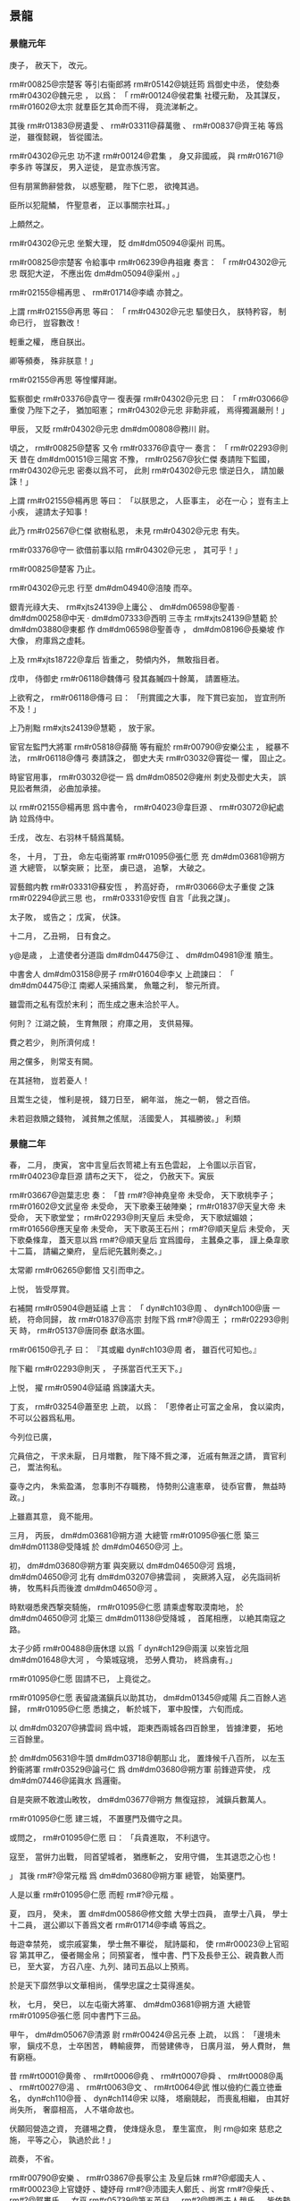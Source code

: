 
** 景龍
*** 景龍元年
# year 0707
# p 

庚子，
赦天下，
改元。

# p 

 rm#r00825@宗楚客 等引右衞郎將 rm#r05142@姚廷筠 爲御史中丞，
使劾奏 rm#r04302@魏元忠 ，
以爲：
「 rm#r00124@侯君集 社稷元勳，
及其謀反，
 rm#r01602@太宗 就羣臣乞其命而不得，
竟流涕斬之。

其後 rm#r01383@房遺愛 、 rm#r03311@薛萬徹 、 rm#r00837@齊王祐 等爲逆，
雖復懿親，
皆從國法。

 rm#r04302@元忠 功不逮 rm#r00124@君集 ，
身又非國戚，
與 rm#r01671@李多祚 等謀反，
男入逆徒，
是宜赤族汚宮。

但有朋黨飾辭營救，
以惑聖聽，
陛下仁恩，
欲掩其過。

臣所以犯龍鱗，
忤聖意者，
正以事關宗社耳。」

上頗然之。

 rm#r04302@元忠 坐繋大理，
貶 dm#dm05094@渠州 司馬。

# p 

 rm#r00825@宗楚客 令給事中 rm#r06239@冉祖雍 奏言：
「 rm#r04302@元忠 既犯大逆，
不應出佐 dm#dm05094@渠州 。」

 rm#r02155@楊再思 、 rm#r01714@李嶠 亦贊之。

上謂 rm#r02155@再思 等曰：
「 rm#r04302@元忠 驅使日久，
朕特矜容，
制命已行，
豈容數改！

輕重之權，
應自朕出。

卿等頻奏，
殊非朕意！」

 rm#r02155@再思 等惶懼拜謝。
# p 

監察御史 rm#r03376@袁守一 復表彈 rm#r04302@元忠 曰：
「 rm#r03066@重俊 乃陛下之子，
猶加昭憲；
 rm#r04302@元忠 非勳非戚，
焉得獨漏嚴刑！」

甲辰，
又貶 rm#r04302@元忠  dm#dm00808@務川 尉。

# p 

頃之，
 rm#r00825@楚客 又令 rm#r03376@袁守一 奏言：
「 rm#r02293@則天 昔在 dm#dm00151@三陽宮 不豫，
 rm#r02567@狄仁傑 奏請陛下監國，
 rm#r04302@元忠 密奏以爲不可，
此則 rm#r04302@元忠 懷逆日久，
請加嚴誅！」

上謂 rm#r02155@楊再思 等曰：
「以朕思之，
人臣事主，
必在一心；
豈有主上小疾，
遽請太子知事！

此乃 rm#r02567@仁傑 欲樹私恩，
未見 rm#r04302@元忠 有失。

 rm#r03376@守一 欲借前事以陷 rm#r04302@元忠 ，
其可乎！」

 rm#r00825@楚客 乃止。
# p 

 rm#r04302@元忠 行至 dm#dm04940@涪陵 而卒。

# p 

銀青光祿大夫、 rm#xjts24139@上庸公 、 dm#dm06598@聖善 ‧ dm#dm00258@中天 ‧ dm#dm07333@西明 三寺主 rm#xjts24139@慧範 於 dm#dm03880@東都 作 dm#dm06598@聖善寺 ，
 dm#dm08196@長樂坡 作大像，
府庫爲之虚耗。

上及 rm#xjts18722@韋后 皆重之，
勢傾内外，
無敢指目者。

戊申，
侍御史 rm#r06118@魏傳弓 發其姦贓四十餘萬，
請置極法。

上欲宥之，
 rm#r06118@傳弓 曰：
「刑賞國之大事，
陛下賞已妄加，
豈宜刑所不及！」

上乃削黜 rm#xjts24139@慧範 ，
放于家。
# p 

宦官左監門大將軍 rm#r05818@薛簡 等有寵於 rm#r00790@安樂公主 ，
縱暴不法，
 rm#r06118@傳弓 奏請誅之，
御史大夫 rm#r03032@竇從一 懼，
固止之。

時宦官用事，
 rm#r03032@從一 爲 dm#dm08502@雍州 刺史及御史大夫，
誤見訟者無須，
必曲加承接。

# p 

以 rm#r02155@楊再思 爲中書令，
 rm#r04023@韋巨源 、 rm#r03072@紀處訥 竝爲侍中。

# p 

壬戌，
改左、右羽林千騎爲萬騎。

# p 

冬，
十月，
丁丑，
命左屯衞將軍 rm#r01095@張仁愿 充 dm#dm03681@朔方道 大總管，
以撃突厥；
比至，
虜已退，
追撃，
大破之。
# p 

習藝館内教 rm#r03331@蘇安恆 ，
矜高好奇，
 rm#r03066@太子重俊 之誅 rm#r02294@武三思 也，
 rm#r03331@安恆 自言「此我之謀」。

太子敗，
或告之；
戊寅，
伏誅。
# p 

十二月，
乙丑朔，
日有食之。
# p 

 y@是歳 ，
上遣使者分道詣 dm#dm04475@江 、 dm#dm04981@淮 贖生。

中書舍人 dm#dm03158@房子  rm#r01604@李乂 上疏諫曰：
「 dm#dm04475@江 南郷人采捕爲業，
魚鼈之利，
黎元所資。

雖雲雨之私有霑於末利；
而生成之惠未洽於平人。

何則？
江湖之饒，
生育無限；
府庫之用，
支供易殫。

費之若少，
則所濟何成！

用之儻多，
則常支有闕。

在其拯物，
豈若憂人！

且鬻生之徒，
惟利是視，
錢刀日至，
網年滋，
施之一朝，
營之百倍。

未若迴救贖之錢物，
減貧無之傜賦，
活國愛人，
其福勝彼。」
利類
*** 景龍二年
# year 0708
# p 

春，
二月，
庚寅，
宮中言皇后衣笥裙上有五色雲起，
上令圖以示百官，
 rm#r04023@韋巨源 請布之天下，
從之，
仍赦天下。寅辰
# p 

 rm#r03667@迦葉志忠 奏：
「昔 rm#?@神堯皇帝 未受命，
天下歌桃李子；
 rm#r01602@文武皇帝 未受命，
天下歌秦王破陣樂；
 rm#r01837@天皇大帝 未受命，
天下歌堂堂；
 rm#r02293@則天皇后 未受命，
天下歌娬媚娘；
 rm#r01656@應天皇帝 未受命，
天下歌英王石州；
 rm#?@順天皇后 未受命，
天下歌桑條韋，
蓋天意以爲 rm#?@順天皇后 宜爲國母，
主蠶桑之事，
謹上桑韋歌十二篇，
請編之樂府，
皇后祀先蠶則奏之。」

太常卿 rm#r06265@鄭愔 又引而申之。

上悦，
皆受厚賞。
# p 

右補闕 rm#r05904@趙延禧 上言：
「 dyn#ch103@周 、 dyn#ch100@唐 一統，
符命同歸，
故 rm#r01837@高宗 封陛下爲 rm#?@周王 ；
 rm#r02293@則天 時，
 rm#r05137@唐同泰 獻洛水圖。

 rm#r06150@孔子 曰：
『其或繼 dyn#ch103@周 者，
雖百代可知也。』

陛下繼 rm#r02293@則天 ，
子孫當百代王天下。」

上悦，
擢 rm#r05904@延禧 爲諫議大夫。
# p 

丁亥，
 rm#r03254@蕭至忠 上疏，
以爲：
「恩倖者止可富之金帛，
食以粱肉，
不可以公器爲私用。

今列位已廣，

                     宂員倍之，
干求未厭，
日月増數，
陛下降不貲之澤，
近戚有無涯之請，
賣官利己，
鬻法徇私。

臺寺之内，
朱紫盈滿，
忽事則不存職務，
恃勢則公違憲章，
徒忝官曹，
無益時政。」

上雖嘉其意，
竟不能用。
# p 

三月，
丙辰，
 dm#dm03681@朔方道 大總管 rm#r01095@張仁愿 築三 dm#dm01138@受降城 於 dm#dm04650@河 上。

# p 

初，
 dm#dm03680@朔方軍 與突厥以 dm#dm04650@河 爲境，
 dm#dm04650@河 北有 dm#dm03207@拂雲祠 ，
突厥將入寇，
必先詣祠祈祷，
牧馬料兵而後渡 dm#dm04650@河 。

時默啜悉衆西撃突騎施，
 rm#r01095@仁愿 請乘虚奪取漠南地，
於 dm#dm04650@河 北築三 dm#dm01138@受降城 ，
首尾相應，
以絶其南寇之路。

太子少師 rm#r00488@唐休璟 以爲「 dyn#ch129@兩漢 以來皆北阻 dm#dm01648@大河 ，
今築城寇境，
恐勞人費功，
終爲虜有。」

 rm#r01095@仁愿 固請不已，
上竟從之。
# p 

 rm#r01095@仁愿 表留歳滿鎭兵以助其功，
 dm#dm01345@咸陽 兵二百餘人逃歸，
 rm#r01095@仁愿 悉擒之，
斬於城下，
軍中股慄，
六旬而成。

以 dm#dm03207@拂雲祠 爲中城，
距東西兩城各四百餘里，
皆據津要，
拓地三百餘里。

於 dm#dm05631@牛頭  dm#dm03718@朝那山 北，
置烽候千八百所，
以左玉鈐衞將軍 rm#r03529@論弓仁 爲 dm#dm03680@朔方軍 前鋒遊弈使，
戍 dm#dm07446@諾眞水 爲邏衞。

自是突厥不敢渡山畋牧，
 dm#dm03677@朔方 無復寇掠，
減鎭兵數萬人。
# p 

 rm#r01095@仁愿 建三城，
不置壅門及備守之具。

或問之，
 rm#r01095@仁愿 曰：
「兵貴進取，
不利退守。

寇至，
當倂力出戰，
囘首望城者，
猶應斬之，
安用守備，
生其退恧之心也！

」
其後 rm#?@常元楷 爲 dm#dm03680@朔方軍 總管，
始築壅門。

人是以重 rm#r01095@仁愿 而輕 rm#?@元楷 。
# p 

夏，
四月，
癸未，
置 dm#dm00586@修文館 大學士四員，
直學士八員，
學士十二員，
選公卿以下善爲文者 rm#r01714@李嶠 等爲之。

毎遊幸禁苑，
或宗戚宴集，
學士無不畢從，
賦詩屬和，
使 rm#r00023@上官昭容 第其甲乙，
優者賜金帛；
同預宴者，
惟中書、門下及長參王公、親貴數人而已，
至大宴，
方召八座、九列、諸司五品以上預焉。

於是天下靡然爭以文華相尚，
儒學忠讜之士莫得進矣。

# p 

秋，
七月，
癸巳，
以左屯衞大將軍、 dm#dm03681@朔方道 大總管 rm#r01095@張仁愿 同中書門下三品。
# p 

甲午，
 dm#dm05067@清源 尉 rm#r00424@呂元泰 上疏，
以爲：
「邊境未寧，
鎭戍不息，
士卒困苦，
轉輸疲弊，
而營建佛寺，
日廣月滋，
勞人費財，
無有窮極。

昔 rm#rt0001@黄帝 、 rm#rt0006@堯 、 rm#rt0007@舜 、 rm#rt0008@禹 、 rm#rt0027@湯 、 rm#rt0063@文 、 rm#rt0064@武 惟以儉約仁義立徳垂名，
 dyn#ch110@晉 、 dyn#ch114@宋 以降，
塔廟競起，
而喪亂相繼，
由其好尚失所，
奢靡相高，
人不堪命故也。

伏願囘營造之資，
充疆埸之費，
使烽燧永息，
羣生富庶，
則 rm@如來 慈悲之施，
平等之心，
孰過於此！」

疏奏，
不省。

# p 

 rm#r00790@安樂 、 rm#r03867@長寧公主 及皇后妹 rm#?@郕國夫人 、 rm#r00023@上官婕妤 、婕妤母 rm#?@沛國夫人鄭氏 、尚宮 rm#?@柴氏 、 rm#?@賀婁氏 ，
女巫 rm#r05739@第五英兒 、 rm#?@隴西夫人趙氏 ，
皆依勢用事，
請謁受賕，
雖屠沽臧獲，
用錢三十萬，
則別降墨敕除官，
斜封付中書，
時人謂之「斜封官」；
錢三萬則度爲僧尼。

其員外、同正、試、攝、檢校、判、知官凡數千人。

 dm#dm07290@西京 、 dm#dm03880@東都 各置兩吏部侍郎，
爲四銓，
選者歳數萬人，
# p 

 rm#r00023@上官婕妤 及後宮多立外第，
出入無節，
朝士往往從之遊處，
以求進達。

 rm#r00790@安樂公主 尤驕横，
宰相以下多出其門。

與 rm#r03867@長寧公主 競起第舍，
以侈麗相高，
擬於宮掖，
而精巧過之。

 rm#r00790@安樂公主 請 dm#dm03450@昆明池 ，
上以百姓蒲魚所資，
不許。

公主不悦，
乃更奪民田作 dm#dm02135@定昆池 ，
延袤數里，
累石象 dm#dm06933@華山 ，
引水象天津，
欲以勝 dm#dm03448@昆明 ，
故名 dm#dm02134@定昆 。

 dm#dm02040@安樂 有織成裙，
直錢一億，
花卉鳥獸，
皆如粟粒，
正視旁視，
日中影中，
各爲一色。
# p 

上好撃毬，
由是風俗相尚，
駙馬 rm#r02306@武崇訓 、 rm#r02143@楊愼交 灑油以築毬場。

 rm#r02143@愼交 ，
 rm#r02189@恭仁 曾孫也。

# p 

上及皇后、公主多營佛寺。

左拾遺 dm#dm00427@京兆  rm#r03661@辛替否 上疏諫，
略曰：
「臣聞古之建官，
員不必備，
士有完行，
家有廉節，
朝廷有餘俸，
百姓有餘食。

伏惟陛下百倍行賞，
十倍増官，
金銀不供其印，
束帛不充於錫，
遂使富商豪賈，
盡居纓冕之流；
鬻伎行巫，
或渉膏腴之地。

」
又曰：
「公主，
陛下之愛女，
然而用不合於古義，
行不根於人心，
將恐變愛成憎，
翻福爲禍。

何者？
竭人之力，
費人之財，
奪人之家；
愛數子而取三怨，
使邊疆之士不盡力，
朝廷之士不盡忠，
人之散矣，
獨持所愛，
何所恃乎！

君以人爲本，
本固則邦寧，
邦寧則陛下之夫婦母子長相保也。」

又曰：
「若以造寺必爲理體，
養人不足經邦，
則 dyn#ch102@殷 、 dyn#ch103@周 已往皆暗亂，
 dyn#ch129@漢 、 dyn#ch134@魏 已降皆聖明，
 dyn#ch102@殷 、 dyn#ch103@周 已往爲不長，
 dyn#ch129@漢 、 dyn#ch134@魏 已降爲不短矣。

陛下緩其所急，
急其所緩，
親未來而疏見在，
失眞實而冀虚無，
重俗人之爲，
輕天子之業，
雖以陰陽爲炭，
萬物爲銅，
役不食之人，
使不衣之士，
猶尚不給，
況資於天生地養，
風動雨潤，
而後得之乎！

一旦風塵再擾，
霜雹荐臻，
沙彌不可操干戈，
寺塔不足攘饑饉，
臣竊惜之。」

疏奏，
不省。

# p 

時斜封官皆不由兩省而授，
兩省莫敢執奏，
即宣示所司。

吏部員外郎 rm#r01823@李朝隱 前後執破一千四百餘人，
怨謗紛然，
 rm#r01823@朝隱 一無所顧。

# p 

冬，
十月，
己酉，
 dm#dm00586@修文館 直學士、起居舍人 rm#r02323@武平一 上表請抑損外戚權寵；
不敢斥言 rm#r00840@韋氏 ，
但請抑損己家。

上優制不許。

 rm#r02323@平一 名 rm#r02323@甄 ，
以字行；
 rm#?@載徳 之子也。

# p 

十一月，
庚申，
突騎施酋長 rm#?@娑葛 自立爲可汗，
殺 dyn#ch100@唐 使者御史中丞 rm#r06081@馮嘉賓 ，
遣其弟 rm#?@遮努 等帥衆犯塞。

# p 

初，
 rm#?@娑葛 既代烏質勒統衆，
父時故將 rm#r06820@闕啜忠節 不服，
數相攻撃。

 rm#r06820@忠節 衆弱不能支，
 dm#dm08023@金山道 行軍總管 rm#r03747@郭元振 奏追 rm#r06820@忠節 入朝宿衞。
# p 

 rm#r06820@忠節 行至 dm#dm03263@播仙城 ，
經略使、右威衞將軍 rm#r06162@周以悌 説之曰：
「國家不愛高官顯爵以待君者，
以君有部落之衆故也。

今脱身入朝，
一老胡耳，
豈惟不保寵祿，
死生亦制於人手。

方今宰相 rm#r00825@宗楚客 、 rm#r03072@紀處訥 用事，
不若厚賂二公，
請留不行，
發 dm#dm02061@安西 兵及引吐蕃以撃娑葛，
求 rm#r06271@阿史那獻 爲可汗以招十姓，
使 rm#r03740@郭虔瓘 發拔汗那兵以自助；
既不失部落，
又得報仇，
比於入朝，
豈可同日語哉！」

 rm#r03740@郭虔瓘 者，
 dm#dm04335@歴城 人，
時爲西邊將。

 rm#r06820@忠節 然其言，
遣間使賂 rm#r00825@楚客 、 rm#r03072@處訥 ，
請如 rm#r06162@以悌 之策。

# p 

 rm#r03747@元振 聞其謀，
上疏，
以爲：
「往歳吐蕃所以犯邊，
正爲求十姓、四鎭之地不獲故耳。

比者息兵請和，
非能慕悦 dm#dm00255@中國 之禮義也，
直以國多内難，
人畜疫癘，
恐 dm#dm00255@中國 乘其弊，
故且屈志求自昵。

使其國小安，
豈能忘取十姓、四鎭之地哉！

今忠節不論國家大計，
直欲爲吐蕃郷導，
恐四鎭危機，
將從此始。

頃縁默啜憑陵，
所應者多，
兼四鎭兵疲弊，
勢未能爲 rm#r06820@忠節 經略，
非憐突騎施也。

 rm#r06820@忠節 不體國家中外之意而更求吐蕃；
吐蕃得志，
則 rm#r06820@忠節 在其掌握，
豈得復事 dyn#ch100@唐 也！

往年吐蕃無恩於 dm#dm00255@中國 ，
猶欲求十姓、四鎭之地；
今若破娑葛有功，
請分于闐、疏勒，
不知以何理抑之！

又，
其所部諸蠻及 dm#dm01923@婆羅門 等方不服，
若借 dyn#ch100@唐 兵助討之，
亦不知以何詞拒之！

是以古之智者皆不願受夷狄之惠，
蓋豫憂其求請無厭，
終爲後患故也。

又，
彼請 rm#r06271@阿史那獻 者，
豈非以 rm#r06271@獻 爲可汗子孫，
欲依之以招懷十姓乎！

按 rm#r06271@獻 父 rm#rw0003@元慶 ，
叔父 rm#r00145@僕羅 ，
兄 rm#xjts24859@俀子 及 rm#r05994@斛瑟羅 、 rm#rw0006@懷道 等，
皆可汗子孫也。

往者 dyn#ch100@唐 及吐蕃徧曾立之以爲可汗，
欲以招撫十姓，
皆不能致，
尋自破滅。

何則？
此屬非有過人之才，
恩威不足以動衆，
雖復可汗舊種，
衆心終不親附，
況 rm#r06271@獻 又疏遠於其父兄乎？
若使 rm#r06820@忠節 兵力自能誘脅十姓，
則不必求立可汗子孫也。

又，
欲令 rm#r03740@郭虔瓘 入拔汗那，
發其兵。

 rm#r03740@虔瓘 前此已嘗與 rm#r06820@忠節 入拔汗那發兵，
不能得其片甲匹馬，
而拔汗那不勝侵擾，
南引吐蕃，
奉 rm#xjts24859@俀子 ，
還侵四鎭。

時拔汗那四旁無強寇爲援，
 rm#r03740@虔瓘 等恣爲侵掠，
如獨行無人之境，
猶引 rm#xjts24859@俀子 爲患。

今北有娑葛，
急則與之幷力，
内則諸胡堅壁拒守，
外則突厥伺隙邀遮。

臣料 rm#r03740@虔瓘 等此行，
必不能如往年之得志；
内外受敵，
自陷危亡，
徒與虜結隙，
令四鎭不安。

以臣愚揣之，
實爲非計。」


# p 

 rm#r00825@楚客 等不從，
建議「遣 rm#r06081@馮嘉賓 持節安撫 rm#r06820@忠節 ，
侍御史 rm#r05114@呂守素 處置四鎭，
以將軍 rm#r05582@牛師獎 爲 dm#dm02061@安西 副都護，
發 dm#dm05794@甘 、 dm#*dm04947@涼 以西兵，
兼徵吐蕃，
以討娑葛。」

娑葛遣使娑臘獻馬在 dm#dm08170@京師 ，
聞其謀，
馳還報娑葛。

於是娑葛發五千騎出 dm#dm02061@安西 ，
五千騎出撥換，
五千騎出焉耆，
五千騎出疏勒，
入寇。

 rm#r03747@元振 在疏勒，
柵於河口，
不敢出。

 rm#r06820@忠節 逆 rm#r06081@嘉賓 於 dm#dm07431@計舒河 口，
娑葛遣兵襲之，
生擒 rm#r06820@忠節 ，
殺 rm#r06081@嘉賓 ，
擒 rm#r05114@呂守素 於 dm#dm00616@僻城 ，
縛於驛柱，
而殺之。

# p 

上以 rm#r00790@安樂公主 將適左衞中郎將 rm#r02309@武延秀 ，
遣使召太子賓客 rm#r02318@武攸緒 於 dm#dm02514@嵩山 。

使，
疏吏翻。

 rm#r02318@攸緒 將至，
上敕禮官於 dm#dm00685@兩儀殿 設別位，
欲行問道之禮，
聽以山服葛巾入見，
不名不拜。

仗入，
通事舍人引 rm#r02318@攸緒 就位；
 rm#r02318@攸緒 趨立辭見班中，
再拜如常儀。

上愕然，
竟不成所擬之禮。

上屡延之内殿，
頻煩寵錫，
皆謝不受；
親貴謁候，
寒温之外，
不交一言。
# p 

初，
 rm#r02306@武崇訓 之尚公主也，
 rm#r02309@延秀 數得侍宴。

 rm#r02309@延秀 美姿儀，
善歌舞，
公主悦之。

及 rm#r02306@崇訓 死，
遂以 rm#r02309@延秀 尚焉。


# p 

己卯，
成禮，
假皇后仗，
分禁兵以盛其儀衞，
命 rm#r01797@安國相王 障車。

庚辰，
赦天下。

以 rm#r02309@延秀 爲太常卿，
兼右衞將軍。

辛巳，
宴羣臣于 dm#dm00685@兩儀殿 ，
命公主出拜公卿，
公卿皆伏地稽首。

# p 

癸未，
 rm#r05582@牛師獎 與突騎施娑葛戰于 dm#dm05508@火燒城 ，
 rm#r05582@師獎 兵敗沒。

娑葛遂陷 dm#dm02061@安西 ，
斷四鎭路，
遣使上表，
求 rm#r00825@宗楚客 頭。

 rm#r00825@楚客 又奏以 rm#r06162@周以悌 代 rm#r03747@郭元振 統衆，
徵 rm#r03747@元振 入朝；
以 rm#r06271@阿史那獻 爲十姓可汗，
置軍焉耆以討娑葛。
# p 

娑葛遺 rm#r03747@元振 書，
稱：
「我與 dyn#ch100@唐 初無惡，
但讎闕啜。

 rm#r00825@宗尚書 受闕啜金，
欲枉破奴部落，
 rm#r06081@馮中丞丞 、 rm#r05588@牛都護 相繼而來，
奴豈得坐而待死！

又聞 rm#r05098@史獻 欲來，
徒擾軍州，
恐未有寧日。

乞大使商量處置。」

 rm#r03747@元振 奏娑葛書。

 rm#r00825@楚客 怒，
奏言 rm#r03747@元振 有異圖，
召，
將罪之。

 rm#r03747@元振 使其子 rm#?@鴻 間道具奏其状，
乞留定西土，
不敢歸。

 rm#r06162@周以悌 竟坐流 dm#dm05883@白州 ，
復以 rm#r03747@元振 代 rm#r06162@以悌 ，
赦娑葛罪，
册爲十四姓可汗。


# p 

以婕妤 rm#r00023@上官氏 爲昭容。
# p 

十二月，
御史中丞 rm#r05142@姚廷筠 奏稱：
「比見諸司不遵律令格式，
事無大小皆悉聞奏。

臣聞爲君者任臣，
爲臣者奉法。

萬機叢委，
不可徧覽，
豈有脩一水竇，
伐一枯木，
皆取斷宸衷！

自今若軍國大事及條式無文者，
聽奏取進止，
自餘各準法處分。

其有故生疑滯，
致有稽失，
望令御史糾彈。」

從之。
# p 

丁巳晦，
敕中書、門下與學士、諸王、駙馬入閤守歳，
設庭燎，
置酒，
奏樂。

酒酣，
上謂御史大夫 rm#r03032@竇從一 曰：
「聞卿久無伉儷，
朕甚憂之。

今夕歳除，
爲卿成禮。」

 rm#r03032@從一 但唯唯拜謝。

俄而内侍引燭籠、歩障、金縷羅扇自西廊而上，
扇後有人衣禮衣，
花釵，
令與 rm#r03032@從一 對坐。

上命 rm#r03032@從一 誦卻扇詩數首。

扇卻，
去花易服而出，
徐視之，
乃皇后老乳母 rm#r02658@王氏 ，
本蠻婢也。

上與侍臣大笑。

詔封 rm#?@莒國夫人 ，
嫁爲 rm#r03032@從一 妻。

俗謂乳母之壻曰「阿㸙」，
 rm#r03032@從一 毎謁見及進表状，
自稱「 rm#?@翊聖皇后 阿㸙」，
時人謂之「國㸙」，
 rm#r03032@從一 欣然有自負之色。
*** 三年
# year 0709
# p 

春，
正月，
丁卯，
制廣 dm#dm03880@東都  dm#dm06598@聖善寺 ，
居民失業者數十家。
# p 

 rm#r03867@長寧 、 rm#r00790@安樂 諸公主多縱僮奴掠百姓子女爲奴婢，
侍御史 rm#r03379@袁從之 收繋獄，
治之。

公主訴於上，
上手制釋之。

 rm#r03379@從之 奏稱：
「陛下縱奴掠良人，
何以理天下！

」
上竟釋之。
# p 

二月，
己丑，
上幸 dm#dm05694@玄武門 ，
與近臣觀宮女拔河。

又命宮女爲市肆，
公卿爲商旅，
與之交易，
因爲忿爭，
言辭褻慢，
上與后臨觀爲樂。

# p 

丙申，
監察御史 rm#r00961@崔琬 對仗彈 rm#r00825@宗楚客 、 rm#r03072@紀處訥 潛通戎狄，
受其貨賂，
致生邊患。

故事，
大臣被彈，
俯僂趨出，
立於朝堂待罪。

至是，
 rm#r00825@楚客 更憤怒作色，
自陳忠鯁，
爲 rm#r03492@琬 所誣。

上竟不窮問，
命 rm#r03492@琬 與 rm#r00825@楚客 結爲兄弟以和解之，
時人謂之「和事天子」。
# p 

壬寅，
 rm#r04023@韋巨源 爲左僕射，
 rm#r02155@楊再思 爲右僕射，
竝同中書門下三品。
# p 

上數與近臣學士宴集，
令各效伎藝以爲樂。

工部尚書 rm#r01263@張錫 舞談容娘，
將作大匠 rm#r00824@宗晉卿 舞渾脱，
左衞將軍 rm#r01201@張洽 舞黄麞，
左金吾將軍 rm#r05444@杜元談 誦婆羅門呪，
中書舍人 rm#r02929@盧藏用 效道士上章。

國子司業 dm#dm04672@河東  rm#r03717@郭山惲 獨曰：
「臣無所解，
請歌古詩。」

上許之。

 rm#r03717@山惲 乃歌鹿鳴、蟋蟀。

明日，
上賜 rm#r03717@山惲 敕，
嘉美其意，
賜時服一襲。

# p 

上又嘗宴侍臣，
使各爲迴波辭，
衆皆爲諂語，
或自求榮祿，
諫議大夫 rm#r01810@李景伯 曰：
「迴波爾時酒巵。

微臣職在箴規。

侍宴既過三爵，
諠譁竊恐非儀！」

上不悦。

 rm#r03254@蕭至忠 曰：
「此眞諫官也。」

# p 

三月，
戊午，
以 rm#r00825@宗楚客 爲中書令，
 rm#r03254@蕭至忠 爲侍中，
太府卿 rm#r04015@韋嗣立 爲中書侍郎、同中書門下三品。

中書侍郎 rm#r00950@崔湜 、 rm#r03618@趙彦昭 竝同平章事。

 rm#r00950@崔湜 通於 rm#r00023@上官昭容 ，
故 rm#r00023@昭容 引以爲相。

 rm#r03618@彦昭 ，
張掖人也。

# p 

時政出多門，
濫官充溢，
人以爲三無坐處，
謂宰相、御史及員外官也。

 rm#r04015@韋嗣立 上疏，
以爲：
「比者造寺極多，
務取崇麗，
大則用錢百數十萬，
小則三五萬，
無慮所費千萬以上，
人力勞弊，
怨嗟盈路。

佛之爲教，
要在降伏身心，
豈彫畫土木，
相誇壯麗！

萬一水旱爲災，
戎狄構患，
雖龍象如雲，
將何救哉！

又，
食封之家，
其數甚衆，
昨問戸部，
云用六十餘萬丁；
一丁絹兩匹，
凡百二十餘萬匹。

臣頃在太府，
毎歳庸絹，
多不過百萬，
少則六七十萬匹，
比之封家，
所入殊少。

夫有佐命之勳，
始可分茅胙土。

國初，
功臣食封者不過三二十家，
今以恩澤食封者乃踰百數；
國家租賦，
太半私門，
私門有餘，
徒益奢侈，
公家不足，
坐致憂危，
制國之方，
豈謂爲得！

封戸之物，
諸家自徵，
僮僕依勢，
陵轢州縣，
多索裹頭，
轉行貿易，
煩擾驅迫，
不勝其苦。

不若悉計丁輸之太府，
使封家於左藏受之，
於事爲愈。

又，
員外置官，
數倍正闕，
曹署典吏，
困於祗承，
府庫倉儲，
竭於資奉。

又，
刺史、縣令，
近年以來，
不存簡擇，
京官有犯及聲望下者方遣刺州，
吏部選人，
衰耄無手筆者方補縣令，
以此理人，
何望率化！

望自今應除三省、兩臺及五品以上清望官，
皆先於刺史、縣令中選用，
則天下理矣。」

上弗聽。
# p 

戊寅，
以禮部尚書 rm#r04049@韋温 爲太子少保、同中書門下三品，
太常卿 rm#r06265@鄭愔 爲吏部尚書、同平章事。

 rm#r04049@温 ，
皇后之兄也。


# p 

太常博士 rm#r00509@唐紹 以 rm#no@武氏  dm#dm03459@昊陵 、 dm#dm08748@順陵 置守戸五百，
與 dm#dm03528@昭陵 數同，
 rm#r02294@梁宣王 、 rm#r02306@魯忠王 墓守戸多於親王五倍，
 rm#r00840@韋氏  dm#dm07257@褒徳廟 衞兵多於太廟，
上疏請量裁減，
不聽。

 rm#r00509@紹 ，
 rm#r00510@臨 之孫也。

# p 

中書侍郎兼知吏部侍郎、同平章事 rm#r00950@崔湜 、吏部侍郎同平章事 rm#r06265@鄭愔 倶掌銓衡，
傾附勢要，
贓賄狼籍，
數外留人，
授擬不足，
逆用三年闕，
選法大壞。

 rm#r00950@湜 父 rm#r00927@挹 爲司業，
受選人錢，
 rm#r00950@湜 不之知，
長名放之。

其人訴曰：
「公所親受某賂，
奈何不與官？」
 rm#r00950@湜 怒曰：
「所親爲誰，
當擒取杖殺之！」

其人曰：
「公勿杖殺，
將使公遭憂。」

 rm#r00950@湜 大慚。

侍御史 rm#?@靳恆 與監察御史 rm#r01710@李尚隱 對仗彈之，
上下 rm#r00950@湜 等獄，
命監察御史 rm#r03446@裴漼 按之。

 rm#r00790@安樂公主 諷 rm#r03446@漼 寛其獄，
 rm#r03446@漼 復對仗彈之。

夏，
五月，
丙寅，
 rm#r06265@愔 免死，
流 dm#dm01211@吉州 ，
 rm#r00950@湜 貶 dm#dm04490@江州 司馬。

 rm#r00023@上官昭容 密與 rm#r00790@安樂公主 、 rm#r02309@武延秀 曲爲申理，
明日，
以 rm#r00950@湜 爲 dm#dm07274@襄州 刺史。

 rm#r06265@愔 爲 dm#dm04490@江州 司馬。
# p 

六月，
右僕射、同中書門下三品 rm#r02155@楊再思 薨。


# p 

秋，
七月，
突騎施娑葛遣使請降；
庚辰，
拜 rm#r06177@欽化可汗 ，
賜名 rm#r06177@守忠 。欽化歸化
# p 

八月，
己酉，
以 rm#r01714@李嶠 同中書門下三品，
 rm#r04019@韋安石 爲侍中，
 rm#r03254@蕭至忠 爲中書令。己乙
# p 

 rm#r03254@至忠 女適皇后舅子 rm#r00956@崔無詖 ，
成昏日，
上主 rm@蕭氏 ，
后主 rm#r00885@崔氏 ，
時人謂之「天子嫁女，
皇后娶婦」。
# p 

上將祀南郊，
丁酉，
國子祭酒 rm#r02966@祝欽明 、國子司業 rm#r03717@郭山惲 建言：
「古者大祭祀，
后祼獻以瑤爵。

皇后當助祭天地。」

太常博士 rm#r00509@唐紹 、 rm#r03218@蒋欽緒 駮之，
以爲：
「 rm#r03766@鄭玄 註周禮内司服，
惟有助祭先王先公，
無助祭天地之文。

皇后不當助祭南郊。」

國子司業 dm#dm09050@鹽官  rm#r03472@褚無量 議，
以爲：
「祭天惟以始祖爲主，
不配以祖妣，
故皇后不應預祭。」

 rm#r04023@韋巨源 定儀注，
請依 rm#r02966@欽明 議。

上從之，
以皇后爲亞獻，
仍以宰相女爲齋娘，
助執豆籩。

 rm#r02966@欽明 又欲以 rm#r00790@安樂公主 爲終獻，
 rm#r00509@紹 、 rm#r03218@欽緒 固爭，
乃止；
以 rm#r04023@巨源 攝太尉爲終獻。

 rm#r03218@欽緒 ，
 dm#dm06642@膠水 人也。

# p 

己巳，
上幸 dm#dm02135@定昆池 ，
命從官賦詩。

黄門侍郎 rm#r01795@李日知 詩曰：
「所願蹔思居者逸，
勿使時稱作者勞。」

及 rm#r01797@睿宗 即位，
謂 rm#r01795@日知 曰：
「當是時，
朕亦不敢言之。」

己乙
# p 

九月，
戊辰，
以 rm#r03324@蘇瓌 爲右僕射、同中書門下三品。

# p 

 rm#r00603@太平 、 rm#r00790@安樂公主 各樹朋黨，
更相譖毀，
上患之。

冬，
十一月，
癸亥，
上謂 dm#dm00586@修文館 直學士 rm#r02323@武平一 曰：
「比聞内外親貴多不輯睦，
以何法和之？」
 rm#r02323@平一 以爲：
「此由讒諂之人陰爲離間，
宜深加誨諭，
斥逐姦險。

若猶未已，
伏願捨近圖遠，
抑慈存嚴，
示以知禁，
無令積惡。」

上賜 rm#r02323@平一 帛而不能用其言。
# p 

上召前 dm#dm00586@修文館 學士 rm#r00950@崔湜 、 rm#r06265@鄭愔 入陪大禮。

乙丑，
上祀南郊，
赦天下，
幷十惡咸赦除之；
流人竝放還；
齋娘有壻者，
皆改官。
# p 

甲戌，
開府儀同三司、平章軍國重事 rm#r03546@豆盧欽望 薨。

# p 

乙亥，
吐蕃贊普遣其大臣 rm#r06576@尚贊咄 等千餘人逆 rm#r03839@金城公主 。

# p 

 dm#dm04663@河南道 巡察使、監察御史 rm#r00804@宋務光 ，
以「於時食實封者凡一百四十餘家，
應出封戸者凡五十四州，
皆割上腴之田，
或一封分食數州；
而 rm#r00603@太平 、 rm#r00790@安樂公主 又取高貲多丁者，
刻剥過苦，
應充封戸者甚於征役；
 dm#dm05229@滑州 地出綾縑，
人多趨射，
尤受其弊，
人多流亡；
請稍分封戸散配餘州。

又，
徵封使者煩擾公私，
請附租庸，
毎年送納。」

上弗聽。
# p 

時流人皆放還，
 dm#dm01472@均州 刺史 rm#r00502@譙王重福 獨不得歸，
乃上表自陳曰：
「陛下焚柴展禮，
郊祀上玄，
蒼生竝得赦除，
赤子偏加擯棄，
皇天平分之道，
固若此乎！

天下之人聞者爲臣流涕。

況陛下慈念，
豈不愍臣栖遑！」

表奏，
不報。
# p 

前右僕射致仕 rm#r00488@唐休璟 ，
年八十餘，
進取彌鋭，
娶 rm#r05881@賀婁尚宮 養女爲其子婦。

十二月，
壬辰，
以 rm#r00488@休璟 爲太子少師、同中書門下三品。

# p 

甲午，
上幸 dm#dm08874@驪山 温湯；
庚子，
幸 rm#r04015@韋嗣立 莊舍。

以 rm#r04015@嗣立 與 dyn#ch173@周 高士 rm#r06047@韋夐 同族，
賜爵 rm#r06047@逍遙公 。

 rm#r04015@嗣立 ，
皇后之疏屬也。

由是顧賞尤重。

乙巳，
還宮。
# p 

 y@是歳 ，
 dm#dm08281@關中 饑，
米斗百錢。

運 dm#dm02403@山東 、 dm#dm04475@江 、 dm#dm04981@淮 穀輸 dm#dm08170@京師 ，
牛死什八九。

羣臣多請車駕復幸 dm#dm03880@東都 ，
 rm#xjts18722@韋后 家本 dm#dm03772@杜陵 ，
不樂東遷，
乃使巫覡 rm#r05313@彭君卿 等説上云：
「 y@今歳 不利東行。」

後復有言者，
上怒曰：
「豈有逐糧天子邪！」

乃止。
# p 

睿宗玄眞大聖大興孝皇帝上
*** 四年
# year 0710
# p 

春，
正月，
丙寅夜，
 rm#r01656@中宗 與 rm#xjts18722@韋后 微行觀燈於市里，
又縱宮女數千人出遊，
多不歸者。
# p 

上命 rm#r03072@紀處訥 送 rm#r03839@金城公主 適吐蕃，
 rm#r03072@處訥 辭；
又命 rm#r03618@趙彦昭 ，
 rm#r03618@彦昭 亦辭。

丁丑，
命左驍衞大將軍 rm#r06221@楊矩 送之。

己卯，
上自送公主至 dm#dm01885@始平 ；
二月，
癸未，
還宮。

公主至吐蕃，
贊普爲之別築城以居之。
# p 

庚戌，
上御 dm#dm00010@棃園 毬場，
命文武三品以上抛毬及分朋拔河，
 rm#r04023@韋巨源 、 rm#r00488@唐休璟 衰老，
隨緪踣地，
久之不能興；
上及皇后、𡚱、主臨觀，
大笑。
# p 

夏，
四月，
丙戌，
上遊 dm#dm06835@芳林園 ，
命公卿馬上摘櫻桃。

# p 

初，
 rm#r02293@則天 之世，
 dm#dm08170@長安 城東隅民 rm#?@王純 家井溢，
浸成大池數十頃，
號 dm#dm08434@隆慶池 。

 rm#?@相王 子五王列第於其北，
望氣者言，
「常鬱鬱有帝王氣，
比日尤盛。」

乙未，
上幸 dm#dm08434@隆慶池 ，
結綵爲樓，
宴侍臣，
泛舟戲象以厭之。

# p 

 dm#dm02124@定州 人 rm#r03695@郎岌 上言，
「 rm#xjts18722@韋后 、 rm#r00825@宗楚客 將爲逆亂，」
 rm#xjts18722@韋后 白上杖殺之。
# p 

五月，
丁卯，
 dm#dm07433@許州 司兵參軍 dm#dm00606@偃師  rm#r02554@燕欽融 復上言，
「皇后淫亂，
干預國政，
宗族強盛；
 rm#r00790@安樂公主 、 rm#r02309@武延秀 、 rm#r00825@宗楚客 圖危宗社。」

上召 rm#r02554@欽融 面詰之。

 rm#r02554@欽融 頓首抗言，
神色不橈；
上默然。

 rm#r00825@宗楚客 矯制令飛騎撲殺之，
投於殿庭石上，
折頸而死，
 rm#r00825@楚客 大呼稱快。

上雖不窮問，
意頗怏怏不悦；
由是 rm#xjts18722@韋后 及其黨始憂懼。

# p 

己卯，
上宴近臣，
國子祭酒 rm#r02966@祝欽明 自請作八風舞，
搖頭轉目，
備諸醜態；
上笑。

 rm#r02966@欽明 素以儒學著名，
吏部侍郎 rm#r02929@盧藏用 私謂諸學士曰：
「 rm#r02966@祝公 五經掃地盡矣！」


# p 

散騎常侍 rm#r06077@馬秦客 以醫術，
光祿少卿 rm#r05489@楊均 以善烹調，
皆出入宮掖，
得幸於 rm#xjts18722@韋后 ，
恐事泄被誅；
 rm#r00790@安樂公主 欲 rm#xjts18722@韋后 臨朝，
自爲皇太女；
乃相與合謀，
於餅餤中進毒，
六月，
壬午，
 rm#r01656@中宗 崩於 dm#dm06237@神龍殿 。

# p 

 rm#xjts18722@韋后 祕不發喪，
自總庶政。

癸未，
召諸宰相入禁中，
徵諸府兵五萬人屯 dm#dm08170@京城 ，
使駙馬都尉 rm#r06045@韋捷 、 rm#r06051@韋灌 、衞尉卿 rm#r06053@韋璿 、左千牛中郎將 rm#r06060@韋錡 、長安令 rm#r06046@韋播 、郎將 rm#r06099@高嵩 分領之。

 rm#r06053@璿 ，
 rm#r04049@温 之族弟；
 rm#r06046@播 ，
從子；
 rm#r06099@嵩 ，
其甥也。

中書舍人 rm#?@韋元 徼巡六街。

又命左監門大將軍兼内侍 rm#r05811@薛思簡 等將兵五百人馳驛戍 dm#dm01472@均州 ，
以備 rm#r00502@譙王重福 。

以刑部尚書 rm#r05854@裴談 、工部尚書 rm#r01263@張錫 竝同中書門下三品，
仍充 dm#dm03880@東都 留守。

吏部尚書 rm#r06184@張嘉福 、中書侍郎 rm#r00881@岑羲 、吏部侍郎 rm#r00950@崔湜 竝同平章事。

 rm#r00881@羲 ，
 rm#r00882@長倩 之從子也。
# p 

 rm#r00603@太平公主 與 rm#r00023@上官昭容 謀草遺制，
立 rm#r03836@温王重茂 爲皇太子，
皇后知政事，
 rm#r01797@相王旦 參謀政事。

 rm#r00825@宗楚客 密謂 rm#r04049@韋温 曰：
「 rm#r01797@相王 輔政，
於理非宜；
且於皇后，
嫂叔不通問，
聽朝之際，
何以爲禮！」

遂帥諸宰相表請皇后臨朝，
罷 rm#r01797@相王 政事。

 rm#r03324@蘇瓌 曰：
「遺詔豈可改邪！」

 rm#r04049@温 、 rm#r00825@楚客 怒，
 rm#r03324@瓌 懼而從之，
乃以 rm#r01797@相王 爲太子太師。


** 唐隆
*** 唐隆元年
# year 0710
# p 

甲申，
梓宮遷御 dm#dm01809@太極殿 ，
集百官發喪，
皇后臨朝攝政，
赦天下，
改元 y@唐隆 。

進 rm#r01797@相王旦 太尉，
 rm#r03679@雍王守禮 爲 rm#r03679@豳王 ，
 rm#r02384@壽春王成器 爲 rm#r02384@宋王 ，
以從人望。

命 rm#r04049@韋温 總知内外守捉兵馬事。
# p 

丁亥，
 rm#?@殤帝 即位，
時年十六。

尊皇后爲皇太后；
立𡚱 rm#?@陸氏 爲皇后。
# p 

壬辰，
命 rm#r03072@紀處訥 持節巡撫 dm#dm08284@關内道 ，
 rm#r00881@岑羲  dm#dm04663@河南道 ，
 rm#r06184@張嘉福  dm#dm04658@河北道 。
# p 

 rm#r00825@宗楚客 與太常卿 rm#r02309@武延秀 、司農卿 rm#r05903@趙履温 、國子祭酒 rm#r05766@葉靜能 及諸 rm#no@韋 共勸 rm#xjts18722@韋后 遵 rm#r02293@武后 故事，
南北衞軍、臺閣要司皆以 rm#r00840@韋氏 子弟領之，
廣聚黨衆，
中外連結。

 rm#r00825@楚客 又密上書稱引圖讖，
謂 rm#r00840@韋氏 宜革 dyn#ch100@唐 命。

謀害 rm#?@殤帝 ，
深忌 rm#?@相王 及 rm#r00603@太平公主 ，
密與 rm#r04049@韋温 、 rm#r00790@安樂公主 謀去之。

# p 

 rm#?@相王 子 rm#r02004@臨淄王隆基 ，
先罷 dm#dm05357@潞州 別駕，
在 dm#dm08170@京師 ，
陰聚才勇之士，
謀匡復社稷。

初，
 rm#r01602@太宗 選官戸及蕃口驍勇者，
著虎文衣，
跨豹文韀，
從遊獵，
於馬前射禽獸，
謂之百騎；
 rm#r02293@則天 時稍増爲千騎，
隸左右羽林；
 rm#r01656@中宗 謂之萬騎，
置使以領之。

 rm#r02004@隆基 皆厚結其豪傑。
# p 

兵部侍郎 rm#r00930@崔日用 素附 rm#r03995@韋 、 rm#r02293@武 ，
與 rm#r00825@宗楚客 善，
知 rm#r00825@楚客 謀，
恐禍及己，
遣 dm#dm02320@寶昌寺 僧 rm#?@普潤 密詣 rm#r02004@隆基 告之，
勸其速發。

 rm#r02004@隆基 乃與 rm#r00603@太平公主 及公主子衞尉卿 rm#r05805@薛崇暕 ，
苑總監 dm#dm07567@贛 人 rm#r03851@鍾紹京 ，
尚衣奉御 rm#r05618@王崇曄 、前 dm#dm03715@朝邑 尉 rm#r00239@劉幽求 、 dm#dm00758@利仁府 折衝 rm#?@麻嗣宗 謀先事誅之。

 rm#r06046@韋播 、 rm#r06099@高嵩 數榜捶萬騎，
欲以立威，
萬騎皆怨。

果毅 rm@葛福順 、 rm#r03929@陳玄禮 見 rm#r02004@隆基 訴之，
 rm#r02004@隆基 諷以誅諸 rm#no@韋 ，
皆踴躍請以死自效。

萬騎果毅 rm#r05350@李仙鳧 亦預其謀。

或謂 rm#r02004@隆基 當啓 rm#?@相王 ，
 rm#r02004@隆基 曰：
「我曹爲此以徇社稷，
事成福歸於王，
不成以身死之，
不以累王也。

今啓而見從，
則王預危事；
不從，
將敗大計。」

遂不啓。
暕簡
# p 

庚子，
晡時，
 rm#r02004@隆基 微服與 rm#r00239@幽求 等入苑中，
會 rm#r03851@鍾紹京 廨舍；
 rm#r03851@紹京 悔，
欲拒之，
其妻 rm#?@許氏 曰：
「忘身徇國，
神必助之。

且同謀素定，
今雖不行，
庸得免乎！

」
 rm#r03851@紹京 乃趨出拜謁，
 rm#r02004@隆基 執其手與坐。

時羽林將士皆屯 dm#dm05694@玄武門 ，
逮夜，
 rm@葛福順 、 rm#r05350@李仙鳧 皆至 rm#r02004@隆基 所，
請號而行。

向二鼓，
天星散落如雪，
 rm#r00239@劉幽求 曰：
「天意如此，
時不可失！」

 rm@福順 拔劍直入羽林營，
斬 rm#r06053@韋璿 、 rm#r06046@韋播 、 rm#r06099@高嵩 以徇，
曰：
「 rm#xjts18722@韋后 酖殺先帝，
謀危社稷，
今夕當共誅諸 rm#no@韋 ，
馬鞭以上皆斬之；
立 rm#?@相王 以安天下。

敢有懷兩端助逆黨者，
罪及三族。」

羽林之士皆欣然聽命。

乃送 rm#r06053@璿 等首於 rm#r02004@隆基 ，
 rm#r02004@隆基 取火視之，
遂與 rm#r00239@幽求 等出苑南門，
 rm#r03851@紹京 帥丁匠二百餘人，
執斧鋸以從，
使 rm#?@福順 將左萬騎攻 dm#dm05689@玄徳門 ，
 dm#dm00480@仙鳧 將右萬騎攻 dm#dm05908@白獸門 ，
約會於 dm#dm00733@凌煙閣 前，
即大譟，
 rm#?@福順 等共殺守門將，
斬關而入。

 rm#r02004@隆基 勒兵 dm#dm05694@玄武門 外，
三鼓，
聞譟聲，
帥總監及羽林兵而入，
諸衞兵在 dm#dm01809@太極殿 宿衞梓宮者，
聞譟聲，
皆被甲應之。

 rm#xjts18722@韋后 惶惑走入飛騎營，
有飛騎斬其首獻於 rm#r02004@隆基 。

 rm#r00790@安樂公主 方照鏡畫眉，
軍士斬之。

斬 rm#r02309@武延秀 於 dm#dm06607@肅章門 外，
斬内將軍 rm#?@賀婁氏 於 dm#dm01809@太極殿 西。


# p 

初，
 rm#r00023@上官昭容 引其從母之子 rm#r05639@王昱 爲左拾遺，
 rm#r05639@昱 説昭容母 rm#?@鄭氏 曰：
「 rm#r02293@武氏 ，
天之所廢，
不可興也。

今婕妤附於 rm#r02294@三思 ，
此滅族之道也，
願姨思之！」

 rm#r03766@鄭氏 以戒昭容，
昭容弗聽。

及 rm#r03066@太子重俊 起兵討 rm#r02294@三思 ，
索昭容，
昭容始懼，
思 rm#r05639@昱 言；
自是心附帝室，
與 rm#r00790@安樂公主 各樹朋黨。

及 rm#r01656@中宗 崩，
昭容草遺制立 rm#r03836@温王 ，
以 rm#?@相王 輔政；
 rm#?@宗 、 rm#?@韋 改之。

及 rm#r02004@隆基 入宮，
昭容執燭帥宮人迎之，
以制草示 rm#r00239@劉幽求 。

 rm#r00239@幽求 爲之言，
 rm#r02004@隆基 不許，
斬於旗下。

# p 

時 rm#r02961@少帝 在 dm#dm01809@太極殿 ，
 rm#r00239@劉幽求 曰：
「衆約今夕共立 rm#?@相王 ，
何不早定！」

 rm#r02004@隆基 遽止之，
捕索諸 rm#no@韋 在宮中及守諸門，
幷素爲 rm#xjts18722@韋后 所親信者皆斬之。

比曉，
内外皆定。

辛巳，
 rm#r02004@隆基 出見 rm#?@相王 ，
叩頭謝不先啓之罪。

 rm#?@相王 抱之泣曰：
「社稷宗廟不墜於地，
汝之力也。」

遂迎 rm#?@相王 入輔少帝。
# p 

閉宮門及 dm#dm08170@京城 門，
分遣萬騎收捕諸 rm#no@韋 親黨。

斬太子少保、同中書門下三品 rm#r04049@韋温 於東市之北。

中書令 rm#r00825@宗楚客 衣斬衰、乘青驢逃出，
至 dm#dm07686@通化門 ，
門者曰：
「公，
 rm#r00825@宗尚書 也。」

去布帽，
執而斬之，
幷斬其弟 rm#r00824@晉卿 。

 rm#?@相王 奉 rm#r02961@少帝 御 dm#dm02054@安福門 ，
慰諭百姓。

初，
 rm#r05903@趙履温 傾國資以奉 rm#r00790@安樂公主 ，
爲之起第舍，
築臺穿池無休已，
擫紫衫，
以項挽公主犢車。

公主死，
 rm#r05903@履温 馳詣 dm#dm02053@安福樓 下舞蹈稱萬歳；
聲未絶，
 rm#?@相王 令萬騎斬之。

百姓怨其勞役，
爭割其肉立盡。

祕書監 rm#r03357@汴王邕 娶 rm#xjts18722@韋后 妹 rm#?@崇國夫人 ，
與御史大夫 rm#r03032@竇從一 各手斬其妻首以獻。

 rm#r03357@邕 ，
 rm#?@鳳 之孫也。

左僕射、同中書門下三品 rm#r04023@韋巨源 聞亂，
家人勸之逃匿，
 rm#r04023@巨源 曰：
「吾位大臣，
豈可聞難不赴！」

出至都街，
爲亂兵所殺，
時年八十。

於是梟 rm#r06077@馬秦客 、 rm#r05489@楊均 、 rm#r05766@葉靜能 等首，
尸 rm#xjts18722@韋后 於市。

 rm#r00930@崔日用 將兵誅諸 rm#no@韋 於 dm#dm03768@杜曲 ，
襁褓兒無免者，
諸 rm#no@杜 濫死非一。
# p 

是日，
赦天下，
云：
「逆賊魁首已誅，
自餘支黨一無所問。」

以 rm#r02004@臨淄王隆基 爲 rm#r02004@平王 ，
兼知内外閑廐，
押左右廂萬騎。

 rm#r05805@薛崇暕 賜爵 rm#r05805@立節王 。

以 rm#r03851@鍾紹京 守中書侍郎，
 rm#r00239@劉幽求 守中書舍人，
竝參知機務。

 rm#?@麻嗣宗 行右金吾衞中郎將。

 rm#no@武氏 宗屬，
誅死流竄殆盡。

侍中 rm#r03072@紀處訥 行至 dm#dm06938@華州 ，
吏部尚書同平章事 rm#r06184@張嘉福 行至 dm#dm03102@懷州 ，
皆收斬之。
暕簡
# p 

壬寅，
 rm#r00239@劉幽求 在 dm#dm01809@太極殿 ，
有宮人與宦官令 rm#r00239@幽求 作制書立太后，
 rm#r00239@幽求 曰：
「國有大難，
人情不安，
山陵未畢，
遽立太后，
不可！」

 rm#r02004@平王隆基 曰：
「此勿輕言。」

# p 

遣十道使齎璽書宣撫，
及詣 dm#dm01472@均州 宣慰 rm#r00502@譙王重福 。

貶 rm#r03032@竇從一 爲濠州司馬。

罷諸公主府官。

# p 

癸卯，
 rm#r00603@太平公主 傳 rm#r02961@少帝 命，
請讓位於 rm#?@相王 ，
 rm#?@相王 固辭。

以 rm#r02004@平王隆基 爲殿中監、同中書門下三品，
以 rm#r02384@宋王成器 爲左衞大將軍，
 rm#r01346@衡陽王成義 爲右衞大將軍，
 rm#r03770@巴陵王隆範 爲左羽林大將軍，
 rm#r03598@彭城王隆業 爲右羽林大將軍，
光祿少卿 rm#r00554@嗣道王微 檢校右金吾衞大將軍。

 rm#r00554@微 ，
 rm#r03674@元慶 之孫也。

以黄門侍郎 rm#r01795@李日知 、中書侍郎 rm#r03851@鍾紹京 竝同中書門下三品。

 rm#r00603@太平公主 之子 rm#r05807@薛崇訓 爲右千牛衞將軍。

 rm#r02004@隆基 有二奴，
 rm#r02657@王毛仲 、 rm#r01701@李守徳 ，
皆趫勇善騎射，
常侍衞左右。

 rm#r02004@隆基 之入苑中也，
 rm#r02657@毛仲 避匿不從，
事定數日方歸，
 rm#r02004@隆基 不之責，
仍超拜將軍。

 rm#r02657@毛仲 ，
本 dm#dm08934@高麗 也。

 rm#r03357@汴王邕 貶 dm#dm04575@沁州 刺史，
左散騎常侍、駙馬都尉 rm#r02143@楊愼交 貶 dm#dm02572@巴州 刺史，
中書令 rm#r03254@蕭至忠 貶 dm#dm07433@許州 刺史，
兵部尚書、同中書門下三品 rm#r04015@韋嗣立 貶 dm#dm02098@宋州 刺史，
中書侍郎、同平章事 rm#r03618@趙彦昭 貶 dm#dm06431@絳州 刺史，
吏部侍郎、同平章事 rm#r00950@崔湜 貶 dm#dm06938@華州 刺史。
# p 

 rm#r00239@劉幽求 言於 rm#r02384@宋王成器 、 rm#r02004@平王隆基 曰：
「 rm#?@相王 疇昔已居宸極，
羣望所屬。

今人心未安，
家國事重，
 rm#?@相王 豈得尚守小節，
不早即位以鎭天下乎！」

 rm#r02004@隆基 曰：
「王性恬淡，
不以代事嬰懷。

雖有天下，
猶讓於人，
況親兄之子，
安肯代之乎！」

 rm#r00239@幽求 曰：
「衆心不可違，
王雖欲高居獨善，
其如社稷何！」

 rm#r02384@成器 、 rm#r02004@隆基 入見 rm#?@相王 ，
極言其事，
 rm#?@相王 乃許之。

甲辰，
 rm#r02961@少帝 在 dm#dm01809@太極殿 東隅西向，
 rm#?@相王 立於梓宮旁，
 rm#r00603@太平公主 曰：
「皇帝欲以此位讓叔父，
可乎？」
 rm#r00239@幽求 跪曰：
「國家多難，
皇帝仁孝，
追蹤 rm#rt0006@堯 、 rm#rt0007@舜 ，
誠合至公；
 rm#?@相王 代之任重，
慈愛尤厚矣。」

乃以 rm#r02961@少帝 制傳位 rm#?@相王 。

時 rm#r02961@少帝 猶在御座，
 rm#r00603@太平公主 進曰：
「天下之心已歸 rm#?@相王 ，
此非兒座！」

遂提下之。

 rm#r01797@睿宗 即位，
御 dm#dm03191@承天門 ，
赦天下。

復以 rm#r02961@少帝 爲 rm#r03836@温王 。
# p 

以 rm#r03851@鍾紹京 爲中書令。

 rm#r03851@鍾紹京 少爲司農録事，
既典朝政，
縱情賞罰，
衆皆惡之。

太常少卿 rm#r03305@薛稷 勸其上表禮讓，
 rm#r03851@紹京 從之。

 rm#r03305@稷 入言於上曰：
「 rm#r03851@紹京 雖有勳勞，
素無才徳，
出自胥徒，
一旦超居元宰，
恐失聖朝具瞻之美。」

上以爲然。

丙午，
改除戸部尚書，
尋出爲 dm#dm07202@蜀州 刺史。

# p 

上將立太子，
以 rm#r02384@宋王成器 嫡長，
而 rm#r02004@平王隆基 有大功，
疑不能決。

 rm#r02384@成器 辭曰：
「國家安則先嫡長，
國家危則先有功；
苟違其宜，
四海失望。

臣死不敢居 rm#r02004@平王 之上。

」
涕泣固請者累日。

大臣亦多言 rm#r02004@平王 功大宜立。

 rm#r00239@劉幽求 曰：
「臣聞除天下之禍者，
當享天下之福。

 rm#r02004@平王 拯社稷之危，
救君親之難，
論功莫大，
語徳最賢，
無可疑者。」

上從之。

丁未，
立 rm#r02004@平王隆基 爲太子。

 rm#r02004@隆基 復表讓 rm#r02384@成器 ，
不許。

# p 

 rm#r02293@則天大聖皇后 復舊號爲 rm#r02293@天后 。

追諡 rm#r03054@雍王賢 曰 rm#r03054@章懷太子 。

# p 

戊申，
以 rm#r02384@宋王成器 爲 dm#dm08502@雍州 牧、 dm#dm03246@揚州 大都督、太子太師。
# p 

置 rm#r03836@温王重茂 於内宅。

# p 

以太常少卿 rm#r03305@薛稷 爲黄門侍郎，
參知機務。

 rm#r03305@稷 以工書，
事上於藩邸，
其子 rm#r03270@伯陽 尚 rm#r03167@仙源公主 ，
故爲相。
# p 

追削 rm#r02294@武三思 、 rm#r02306@武崇訓 爵諡，
斲棺暴尸，
平其墳墓。
# p 

以 dm#dm07433@許州 刺史 rm#r00627@姚元之 爲兵部尚書、同中書門下三品，
 dm#dm02098@宋州 刺史 rm#r04015@韋嗣立 、 dm#dm07433@許州 刺史 rm#r03254@蕭至忠 爲中書令，
 dm#dm06431@絳州 刺史 rm#r03618@趙彦昭 爲中書侍郎，
 dm#dm06938@華州 刺史 rm#r00950@崔湜 爲吏部侍郎，
竝同平章事。
# p 

 dm#dm07613@越州 長史 rm#r00799@宋之問 ，
 dm#dm08799@饒州 刺史 rm#r06239@冉祖雍 ，
坐諂附 rm#no@韋 、 rm#no@武 ，
皆流 dm#dm02533@嶺表 。
# p 

己酉，
立 rm#r01346@衡陽王成義 爲 rm#r01346@申王 ，
 rm#r03770@巴陵王隆範 爲 rm#r03770@岐王 ，
 rm#r03598@彭城王隆業 爲 rm#r03598@薛王 ；
加 rm#r00603@太平公主 實封滿萬戸。
# p 

 rm#r00603@太平公主 沈敏多權略，
 rm#r02293@武后 以爲類己，
故於諸子中獨愛幸，
頗得預密謀，
然尚畏 rm#r02293@武后 之嚴，
未敢招權勢；
及誅 rm#r01178@張易之 ，
公主有力焉。

 rm#r01656@中宗 之世，
 rm#xjts18722@韋后 、 rm#r00790@安樂公主 皆畏之，
又與太子共誅 rm#r00840@韋氏 。

既屡立大功，
益尊重，
上常與之圖議大政，
毎入奏事，
坐語移時；
或時不朝謁，
則宰相就第咨之。

毎宰相奏事，
上輒問：
「嘗與 rm#r00603@太平 議否？」
又問：
「與 rm@三郎 議否？」
然後可之。

 rm@三郎 ，
謂太子也。

公主所欲，
上無不聽，
自宰相以下，
進退繋其一言，
其餘薦士驟歴清顯者不可勝數，
權傾人主，
趨附其門者如市。

子 rm#r05806@薛崇行 、 rm#?@崇敏 、 rm#r03285@崇簡 皆封王，
田園遍於近甸，
收市營造諸器玩，
遠至 dm#dm02525@嶺 、 dm#dm07197@蜀 ，
輸送者相屬於路，
居處奉養，
擬於宮掖。

# p 

追贈 rm#r03695@郎岌 、 rm#r02554@燕欽融 諫議大夫。
** 景雲
*** 景雲元年
# year 0710
# p 

秋，
七月，
庚戌朔，
贈 rm#r06049@韋月將  dm#dm02214@宣州 刺史。

# p 

癸丑，
以兵部侍郎 rm#r00930@崔日用 爲黄門侍郎，
參知機務。


# p 

追復故 rm#r03066@太子重俊 位號；
雪 rm#r01407@敬暉 、 rm#r02120@桓彦範 、 rm#r00958@崔玄暐 、 rm#r01188@張柬之 、 rm#r03381@袁恕己 、 rm#r01370@成王千里 、 rm#r01671@李多祚 等罪，
復其官爵。

# p 

丁巳，
以 dm#dm04778@洛州 長史 rm#r00813@宋璟 檢校吏部尚書、同中書門下三品；
 rm#r00881@岑羲 罷爲右散騎常侍，
兼刑部尚書。

 rm#r00813@璟 與 rm#r00627@姚元之 協心革 rm#r01656@中宗 弊政，
進忠良，
退不肖，
賞罰盡公，
請託不行，
綱紀脩舉，
當時翕然以爲復有 y@貞觀 、 y@永徽 之風。

# p 

壬戌，
 rm#r00950@崔湜 罷爲尚書左丞，
 rm#r01263@張錫 爲 dm#dm06431@絳州 刺史，
 rm#r03254@蕭至忠 爲 dm#dm03544@晉州 刺史，
 rm#r04015@韋嗣立 爲 dm#dm07433@許州 刺史，
 rm#r03618@趙彦昭 爲 dm#dm02098@宋州 刺史。

丙寅，
 rm#r00627@姚元之 兼中書令，
兵部尚書、同中書門下三品 rm#r01714@李嶠 貶 dm#dm03102@懷州 刺史。
# p 

丁卯，
太子少師、同中書門下三品 rm#r00488@唐休璟 致仕，
右武衞大將軍、同中書門下三品 rm#r01095@張仁愿 罷爲左衞大將軍。
# p 

黄門侍郎、參知機務 rm#r00930@崔日用 與中書侍郎、參知機務 rm#r03305@薛稷 爭於上前，
 rm#r03305@稷 曰：
「 rm#r00930@日用 傾側，
曏附 rm#r02294@武三思 ，
非忠臣；
賣友邀功，
非義士。」

 rm#r00930@日用 曰：
「臣往雖有過，
今立大功。

 rm#r03305@稷 外託國姻，
内附 rm#r01178@張易之 、 rm#r00825@宗楚客 ，
非傾側而何！

」
上由是兩罷之，
戊辰，
以 rm#r00930@日用 爲 dm#dm08502@雍州 長史，
 rm#r03305@稷 爲左散騎常侍。
# p 

己巳，
赦天下，
改元；
凡 rm#r00840@韋氏 餘黨未施行者，
咸赦之。


# p 

乙亥，
廢 rm#r02293@武氏  dm#dm02465@崇恩廟 及 dm#dm03459@昊陵 、 dm#dm08748@順陵 ，
追廢 rm#xjts18722@韋后 爲庶人，
 rm#r00790@安樂公主 爲 rm#r00790@悖逆庶人 。

# p 

 rm#xjts18722@韋后 之臨朝也，
吏部侍郎 rm#r06265@鄭愔 貶 dm#dm04490@江州 司馬，
潛過 dm#dm01472@均州 ，
與刺史 rm#r00502@譙王重福 及 dm#dm04788@洛陽 人 rm#r05309@張靈均 謀舉兵誅 rm#r00840@韋氏 ，
未發而 rm#r00840@韋氏 敗。

 rm#r03540@重福 遷 dm#dm08483@集州 刺史，
未行，
 rm#r05309@靈均 説 rm#r03540@重福 曰：
「大王地居嫡長，
當爲天子。

 rm#?@相王 雖有功，
不當繼統。

 dm#dm03880@東都 士庶，
皆願王來。

若潛入 dm#dm04788@洛陽 ，
發左右屯營兵，
襲殺留守，
據 dm#dm03880@東都 ，
如從天而下也。

然後西取 dm#dm08320@陝州 ，
東取 dm#dm04650@河 南北，
天下指麾可定。」

 rm#r03540@重福 從之。
# p 

 rm#r05309@靈均 乃密與 rm#r06265@愔 結謀，
聚徒數十人。

時 rm#r06265@愔 自祕書少監左遷 dm#dm04588@沅州 刺史，
遲留 dm#dm04788@洛陽 以俟 rm#r03540@重福 ，
草制，
立 rm#r03540@重福 爲帝，
改元爲 y@中元克復 。

尊上爲皇季叔，
以 rm#r03836@温王 爲皇太弟，
 rm#r06265@愔 爲左丞相知内外文事，
 rm#r05309@靈均 爲右丞相、天柱大將軍知武事，
右散騎常侍 rm#r00566@嚴善思 爲禮部尚書知吏部事。

 rm#r03540@重福 與 rm#r05309@靈均 詐乘驛詣 dm#dm03880@東都 ，
 rm#r06265@愔 先供張駙馬都尉 rm#r03428@裴巽 第以待 rm#r03540@重福 。

 dm#dm04788@洛陽 縣官微聞其謀。爲重福
# p 

八月，
庚寅，
往 rm#r03428@巽 第按問。

 rm#r03540@重福 奄至，
縣官馳出，
白留守；
羣官皆逃匿，
 dm#dm04778@洛州 長史 rm#r00931@崔日知 獨帥衆討之。

# p 

留臺侍御史 rm#r01995@李邕 遇 rm#r03540@重福 於 dm#dm01750@天津橋 ，
從者已數百人；
馳至屯營，
告之曰：
「 rm#r03540@譙王 得罪先帝，
今無故入都，
此必爲亂；
君等宜立功取富貴。」

又告皇城使閉諸門。

 rm#r03540@重福 先趣左、右屯營，
營中射之，
矢如雨下。

乃還趣 dm#dm02552@左掖門 ，
欲取留守兵，
見門閉，
大怒，
命焚之。

火未及然，
左屯營兵出逼之，
 rm#r03540@重福 窘迫，
策馬出 dm#dm00171@上東 ，
逃匿山谷。

明日，
留守大出兵搜捕，
 rm#r03540@重福 赴漕渠溺死。

 rm#r00931@日知 ，
 rm#r00930@日用 之從父兄也。

以功拜 dm#dm03880@東都 留守。
# p 

 rm#r06265@鄭愔 貌醜多須，
既敗，
梳髻，
著婦人服，
匿車中；
擒獲，
被鞫，
股慄不能對。

 rm#r05309@張靈均 神氣自若，
顧 rm#r06265@愔 曰：
「吾與此人舉事，
宜其敗也！」

與 rm#r06265@愔 皆斬於 dm#dm03880@東都 市。

初，
 rm#r06265@愔 附 rm#r00115@來俊臣 得進；
 rm#r00115@俊臣 誅，
附 rm#r01178@張易之 ；
 rm#r01178@易之 誅，
附 rm#r00840@韋氏 ；
 rm#r00840@韋氏 敗，
又附 rm#r00502@譙王重福 ，
竟坐族誅。

 rm#r00566@嚴善思 免死，
流 dm#dm08699@靜州 。

# p 

萬騎恃討諸 rm#no@韋 之功，
多暴横，
 y@長安中 苦之；
詔竝除外官。

又停以戸奴爲萬騎；
更置飛騎，
隸左、右羽林。

# p 

 rm#r00627@姚元之 、 rm#r00813@宋璟 及御史大夫 rm#r02838@畢構 上言：
「先朝斜封官悉宜停廢。」

上從之。

癸巳，
罷斜封官凡數千人。

# p 

刑部尚書、同中書門下三品 rm#r05854@裴談 貶 dm#dm07029@蒲州 刺史。

# p 

贈 rm#r03331@蘇安恆 諫議大夫。

# p 

九月，
辛未，
以太子少師致仕 rm#r00488@唐休璟 爲 dm#dm03681@朔方道 大總管。


# p 

冬，
十月，
甲申，
禮儀使 rm#r00627@姚元之 、 rm#r00813@宋璟 奏：
「大行皇帝神主，
應祔太廟，
請遷 rm#?@義宗 神主於 dm#dm03880@東都 ，
別立廟。

」
從之。

# p 

乙未，
追復 rm#r02293@天后 尊號爲 rm#r02293@大聖天后 。
# p 

丁酉，
以 dm#dm02689@幽州 鎭守經略節度大使 rm#r03313@薛訥 爲左武衞大將軍兼 dm#dm02689@幽州 都督。

節度使之名自 rm#r03313@訥 始。

# p 

 rm#r00603@太平公主 以太子年少，
意頗易之；
既而憚其英武，
欲更擇闇弱者立之以久其權，
數爲流言，
云「太子非長，
不當立。」

己亥，
制戒諭中外，
以息浮議。

公主毎覘伺太子所爲，
纖介必聞於上，
太子左右，
亦往往爲公主耳目，
太子深不自安。

# p 

諡故 rm#r03066@太子重俊 曰節愍。

太府少卿 dm#dm06979@萬年  rm#r04048@韋湊 上書，
以爲：
「賞罰所不加者，
則考行立諡以褒貶之。

故 rm#r03066@太子重俊 ，
與 rm#r01671@李多祚 等稱兵入宮，
 rm#r01656@中宗 登 dm#dm05694@玄武門 以避之，
太子據鞍督兵自若；
及其徒倒戈，
 rm#r01671@多祚 等死，
太子方逃竄。

曏使宿衞不守，
其爲禍也胡可忍言！

明日，
 rm#r01656@中宗 雨泣，
謂供奉官曰：
『幾不與卿等相見。』

其危如此。

今聖朝禮葬，
諡爲 rm#r03066@節愍 ，
臣竊惑之。

夫臣子之禮，
過廟必下，
過位必趨。

 rm#rt0522@漢成帝 之爲太子，
不敢絶馳道。

而 rm#r03066@重俊 稱兵宮内，
跨馬御前，
無禮甚矣。

若以其誅 rm#r02294@武三思 父子而嘉之，
則興兵以誅姦臣而尊君父可也；
今欲自取之，
是與 rm#r02294@三思 競爲逆也，
又足嘉乎！

若以其欲廢 rm#r00840@韋氏 而嘉之，
則 rm#r00840@韋氏 於時逆状未彰，
大義未絶，
苟無 rm#r01656@中宗 之命而廢之，
是脅父廢母也，
庸可乎！

 dyn#ch129@漢  rm#rx0060@戾太子 困於 rm#rx0059@江充 之讒，
發忿殺 rm#rx0059@充 ，
雖興兵交戰，
非圍逼君父也；
兵敗而死，
及其孫爲天子，
始得改葬，
猶諡曰 rm#rx0060@戾 。

況 rm#r03066@重俊 可諡之曰 rm#r03066@節愍 乎！

臣恐後之亂臣賊子，
得引以爲比，
開悖逆之原，
非所以彰善癉惡也，
請改其諡。

 rm#r01671@多祚 等從 rm#r03066@重俊 興兵，
不爲無罪。

陛下今宥之可也，
名之爲雪，
亦所未安。」

上甚然其言，
而執政以爲制命已行，
不爲追改，
但停 rm#r01671@多祚 等贈官而已。
# p 

十一月，
戊申朔，
以 rm#r00627@姚元之 爲中書令。
# p 

己酉，
葬 rm#r01656@孝和皇帝 于 dm#dm02155@定陵 ，
廟號 rm#r01656@中宗 。

朝議以 rm#xjts18722@韋后 有罪，
不應祔葬。

追諡故 rm#r01656@英王 𡚱 rm@趙氏 曰 rm#?@和思順聖皇后 ，
求其瘞，
莫有知者，
乃以褘衣招魂，
覆以夷衾，
祔葬 dm#dm02155@定陵 。
# p 

壬子，
侍中 rm#r04019@韋安石 罷爲太子少保，
左僕射、同中書門下三品 rm#r03324@蘇瓌 罷爲少傅。
# p 

甲寅，
追復 rm#r03449@裴炎 官爵。
# p 

初，
 rm#r03401@裴伷先 自 dm#dm02527@嶺南 逃歸，
復杖一百，
徙 dm#dm00860@北庭 。

至徙所，
殖貨任侠，
常遣客詗都下事。

 rm#r02293@武后 之誅流人也，
 rm#r03401@伷先 先知之，
逃奔胡中；
 dm#dm00860@北庭 都護追獲，
囚之以聞。

使者至，
流人盡死，
 rm#r03401@伷先 以待報未殺。

既而 rm#r02293@武后 下制安撫流人，
有未死者悉放還，
 rm#r03401@伷先 由是得歸。

至是求 rm#r03449@炎 後，
獨 rm#r03401@伷先 在，
拜詹事丞。


# p 

壬戌，
追復 rm#r02606@王同皎 官爵。

# p 

庚午，
 rm#r03324@許文貞公  rm#r03324@蘇瓌 薨。

制起復其子 rm#r03348@頲 爲工部侍郎，
 rm#r03348@頲 固辭。

上使 rm#r01795@李日知 諭旨，
 rm#r01795@日知 終坐不言而還，
奏曰：
「臣見其哀毀，
不忍發言，
恐其隕絶。」

上乃聽其終制。
# p 

十二月，
癸未，
上以二女 rm#r03486@西城 、 rm#r02586@隆昌公主 爲女官，
以資 rm#r02293@天皇太后 之福，
仍欲於城西造觀。

諫議大夫 rm#r02813@甯原悌 上言：
以爲「先朝 rm#r00790@悖逆庶人 以愛女驕盈而及禍，
 rm#r01418@新城 、 rm#r00835@宜都 以庶孼抑損而獲全。

又釋、道二家皆以清淨爲本，
不當廣營寺觀，
勞人費財。

 rm#rt0704@梁武帝 致敗於前，
先帝取災於後，
 dyn#ch102@殷 鑒不遠。

今二公主入道，
將爲之置觀，
不宜過爲崇麗，
取謗四方。

又，
先朝所親狎諸僧，
尚在左右，
宜加屏斥。」

上覽而善之。
# p 

宦者 rm#r05980@閭興貴 以事屬 dm#dm08170@長安 令 rm#r01823@李朝隱 ，
 rm#r01823@朝隱 繋於獄。

上聞之，
召見 rm#r01823@朝隱 ，
勞之曰：
「卿爲赤縣令，
能如此，
朕復何憂！」

因御 dm#dm03191@承天門 ，
集百官及諸州朝集使，
宣示以朝隱所爲。

且下制稱「宦官遇寛柔之代，
必弄威權。

朕覽 y@前載 ，
毎所歎息。

能副朕意，
實在斯人，
可加一階爲太中大夫，
賜中上考及絹百匹。」

# p 

壬辰，
奚、霫犯塞，
掠 dm#dm05254@漁陽 、 dm#dm08500@雍奴 ，
出 dm#dm06014@盧龍塞 而去。

 dm#dm02689@幽州 都督 rm#r03313@薛訥 追撃之，
弗克。

# p 

舊制，
三品以上官册授，
五品以上制授，
六品以下敕授，
皆委尚書省奏擬，
文屬吏部，
武屬兵部，
尚書曰中銓，
侍郎曰東西銓。

 rm#r01656@中宗 之末，
嬖倖用事，
選舉混淆，
無復綱紀。

至是，
以 rm#r00813@宋璟 爲吏部尚書，
 rm#r01604@李乂 、 rm#r02904@盧從愿 爲侍郎，
皆不畏強禦，
請謁路絶。

集者萬餘人，
留者三銓不過二千，
人服其公。

以 rm#r00627@姚元之 爲兵部尚書，
 rm#r03957@陸象先 、 rm#r02906@盧懷愼 爲侍郎，
武選亦治。

 rm#r02904@從愿 ，
 rm#r02907@承慶 之族子；
 rm#r03957@象先 ，
 rm#r03943@元方 之子也。

# p 

侍御史 dm#dm00022@藁城  rm#r00138@倪若水 ，
奏彈國子祭酒 rm#r02966@祝欽明 、司業 rm#r03717@郭山惲 亂常改作，
希旨病君；
於是左授 rm#r02966@欽明  dm#dm08799@饒州 刺史，
 rm#r03717@山惲  dm#dm03221@括州 長史。

# p 

侍御史 rm#r05492@楊孚 ，
彈糾不避權貴，
權貴毀之，
上曰：
「鷹搏狡兔，
須急救之，
不爾必反爲所噬。

御史繩姦慝亦然。

苟非人主保衞之，
則亦爲姦慝所噬矣。」

 rm#r05492@孚 ，
 rm#rt0778@隋文帝 之姪孫也。
# p 

置 dm#dm04695@河西 節度、支度、營田等使，
領 dm#*dm04947@涼 、 dm#dm05794@甘 、 dm#dm06603@肅 、 dm#dm00514@伊 、 dm#dm05769@瓜 、 dm#dm04612@沙 、 dm#dm07286@西 七州，
治 dm#dm04947@涼州 。

# p 

 dm#dm01898@姚州 羣蠻，
先附吐蕃，
攝監察御史 rm#rw0004@李知古 請發兵撃之；
既降，
又請築城，
列置州縣，
重税之。

黄門侍郎 rm#r01306@徐堅 以爲不可；
不從。

 rm#rw0004@知古 發 dm#dm00785@劍南 兵築城，
因欲誅其豪傑，
掠子女爲奴婢。

羣蠻怨怒，
蠻酋傍名引吐蕃攻 rm#rw0004@知古 ，
殺之，
以其尸祭天，
由是 dm#dm01898@姚 、 dm#dm02536@巂 路絶，
連年不通。

# p 

 dm#dm02061@安西 都護 rm#r05286@張玄表 侵掠吐蕃北境，
吐蕃雖怨而未絶和親，
乃賂 dm#dm07964@鄯州 都督 rm#r06221@楊矩 ，
請 dm#dm04695@河西  dm#dm00326@九曲 之地以爲公主湯沐邑；
 rm#r06221@矩 奏與之。

*** 二年
# year 0711
# p 

春，
正月，
癸丑，
突厥可汗 rm#?@默啜 遣使請和；
許之。


# p 

己未，
以太僕卿 rm#r03747@郭元振 、中書侍郎 rm#r01253@張説 竝同平章事。

# p 

以 rm#r03836@温王重茂 爲 rm#r03836@襄王 ，
充 dm#dm08483@集州 刺史，
遣中郎將將兵五百就防之。

# p 

乙丑，
追立𡚱 rm#r03114@劉氏 曰 rm#r03114@肅明皇后 ，
陵曰 dm#dm03051@惠陵 ；
徳𡚱 rm#r01450@竇氏 曰 rm#r01450@昭成皇后 ，
陵曰 dm#dm08695@靖陵 。

皆招魂葬於 dm#dm03880@東都 城南，
立廟 dm#dm08170@京師 ，
號 dm#dm00619@儀坤廟 。

 rm#r01450@竇氏 ，
太子之母也。
# p 

 rm#r00603@太平公主 與 dm#dm05982@益州 長史 rm#r03032@竇懷貞 等結爲朋黨，
欲以危太子，
使其壻 rm#r00505@唐晙 邀 rm#r04019@韋安石 至其第，
 rm#r04019@安石 固辭不往。

上嘗密召 rm#r04019@安石 ，
謂曰：
「聞朝廷皆傾心東宮，
卿宜察之。」

對曰：
「陛下安得亡國之言！

此必 rm#r00603@太平 之謀耳。

太子有功於社稷，
仁明孝友，
天下所知，
願陛下無惑讒言。」

上瞿然曰：
「朕知之矣，
卿勿言。

」
時公主在簾下竊聽之，
以飛語陷 rm#r04019@安石 ，
欲收按之，
頼 rm#r03747@郭元振 救之，
得免。
# p 

公主又嘗乘輦邀宰相於 dm#dm00656@光範門 内，
諷以易置東宮，
衆皆失色，
 rm#r00813@宋璟 抗言曰：
「東宮有大功於天下，
眞宗廟社稷之主，
公主奈何忽有此議！」

# p 

 rm#r00813@璟 與 rm#r00627@姚元之 密言於上曰：
「 rm#r02384@宋王 陛下之元子，
 rm#r03679@豳王  rm#r01837@高宗 之長孫，
 rm#r00603@太平公主 交構其間，
將使東宮不安。

請出 rm#r02384@宋王 及 rm#r03679@豳王 皆爲刺史，
罷 rm#r03770@岐 、 rm#r03598@薛 二王左、右羽林，
使爲左、右率以事太子。

 rm#r00603@太平公主 請與 rm#r02317@武攸曁 皆於 dm#dm03880@東都 安置。」

上曰：
「朕更無兄弟，
惟 rm#r00603@太平 一妹，
豈可遠置 dm#dm03880@東都 ！

諸王惟卿所處。」

乃先下制云：
「諸王、駙馬自今毋得典禁兵，
見任者皆改他官。

」

# p 

頃之，
上謂侍臣曰：
「術者言五日中當有急兵入宮，
卿等爲朕備之。」

 rm#r01253@張説 曰：
「此必讒人欲離間東宮。

願陛下使太子監國，
則流言自息矣。」

 rm#r00627@姚元之 曰：
「 rm#r01253@張説 所言，
社稷之至計也。」

上説。

# p 

二月，
丙子朔，
以 rm#r02384@宋王成器 爲同州刺史，
 rm#r03679@豳王守禮 爲 dm#dm07510@豳州 刺史，
左羽林大將軍 rm#r03770@岐王隆範 爲左衞率，
右羽林大將軍 rm#r03598@薛王隆業 爲右衞率；
 rm#r00603@太平公主  dm#dm07029@蒲州 安置。
# p 

丁丑，
命太子監國，
六品以下除官及徒罪以下，
竝取太子處分。

# p 

殿中侍御史 rm#r05230@崔莅 、太子中允 rm#r05815@薛昭素 言於上曰：
「斜封官皆先帝所除，
恩命已布，
 rm#r00627@姚元之 等建議，
一朝盡奪之，
彰先帝之過，
爲陛下招怨。

今衆口沸騰，
徧於海内，
恐生非常之變。」

 rm#r00603@太平公主 亦言之，
上以爲然。

戊寅，
制：
「諸縁斜封別敕授官，
先停任者，
竝量材敍用。」


# p 

 rm#r00603@太平公主 聞 rm#r00627@姚元之 、 rm#r00813@宋璟 之謀，
大怒，
以讓太子。

太子懼，
奏 rm#r00627@元之 、 rm#r00813@璟 離間姑、兄，
請從極法。

甲申，
貶 rm#r00627@元之 爲 dm#dm05829@申州 刺史，
 rm#r00813@璟 爲 dm#dm04089@楚州 刺史。

丙戌，
 rm#?@宋王 、 rm@豳王 亦寢刺史之命。
# p 

中書舍人、參知機務 rm#r00239@劉幽求 罷爲戸部尚書；
以太子少保 rm#r04019@韋安石 爲侍中。

 rm#r04019@安石 與 rm#r01795@李日知 代 rm#r00627@姚 、 rm#r00813@宋 爲政，
自是綱紀紊亂，
復如 y@景龍 之世矣。

前右率府鎧曹參軍 rm#r02096@柳澤 上疏，
以爲：
「斜封官皆因僕妾汲引，
豈出 rm#r01656@孝和 之意！

陛下一切黜之，
天下莫不稱明。

一旦忽盡收敍，
善惡不定，
反覆相攻，
何陛下政令之不一也！

議者咸稱 rm#r00603@太平公主 令胡僧 rm#xjts24139@慧範 曲引此曹，
誑誤陛下。

臣恐積小成大，
爲禍不細。」

上弗聽。

 rm#r02096@澤 ，
 rm#r02079@亨 之孫也。

# p 

左、右萬騎與左、右羽林爲北門四軍，
使 rm@葛福順 等將之。

# p 

三月，
以 rm#r02384@宋王成器 女爲 rm#r03840@金山公主 ，
許嫁突厥 rm#?@默啜 。

# p 

夏，
四月，
甲申，
 rm#r02384@宋王成器 讓司徒；
許之，
以爲太子賓客。

以 rm#r04019@韋安石 爲中書令。
# p 

上召羣臣三品以上，
謂曰：
「朕素懷澹泊，
不以萬乘爲貴，
曩爲皇嗣，
又爲皇太弟，
皆辭不處。

今欲傳位太子，
何如？」
羣臣莫對。

太子使右庶子 rm#r01810@李景伯 固辭，
不許。

殿中侍御史 rm#r00480@和逢堯 附 rm#r00603@太平公主 ，
言於上曰：
「陛下春秋未高，
方爲四海所依仰，
豈得遽爾！」

上乃止。


# p 

戊子，
制：
「凡政事皆取太子處分。

其軍旅死刑及五品已上除授，
皆先與太子議之，
然後以聞。」

# p 

辛卯，
以 rm#r01795@李日知 守侍中。
# p 

壬寅，
赦天下。
# p 

五月，
太子請讓位於 rm#r02384@宋王成器 ；
不許。

請召 rm#r00603@太平公主 還 dm#dm08170@京師 ；
許之。
# p 

庚戌，
制：
「 rm#r02293@則天皇后 父母墳仍舊爲 dm#dm03459@昊陵 、 dm#dm08748@順陵 ，
量置官屬。」

 rm#r00603@太平公主 爲 rm#r02317@武攸曁 請之也。

# p 

辛酉，
更以 rm#r03486@西城 爲 rm#r03486@金仙公主 ，
 rm#r02586@隆昌 爲 rm#r02586@玉眞公主 ，
各爲之造觀，
逼奪民居甚多，
用功數百萬。

右散騎常侍 rm#r04303@魏知古 、黄門侍郎 rm#r01604@李乂 諫，
不聽。

# p 

壬戌，
殿中監 rm#r03032@竇懷貞 爲御史大夫、同平章事。
# p 

僧 rm@慧範 恃 rm#r00603@太平公主 勢，
逼奪民産，
御史大夫 rm#r03304@薛謙光 與殿中侍御史 rm#?@慕容珣 奏彈之。

公主訴於上，
出 rm#r03304@謙光 爲 dm#dm02420@岐州 刺史。


# p 

時遣使按察十道，
議者以 dm#dm02398@山南 所部闊遠，
乃分爲東西道；
又分 dm#dm08458@隴右 爲 dm#dm04697@河西道 。

六月，
壬午，
又分天下置 dm#dm04537@汴 、 dm#dm09204@齊 、 dm#dm00663@兗 、 dm#dm08945@魏 、 dm#dm00712@冀 、 dm#dm00058@幷 、 dm#dm07017@蒲 、 dm#dm07920@鄜 、 dm#dm04919@涇 、 dm#dm06273@秦 、 dm#dm05982@益 、 dm#dm00078@緜 、 dm#dm07730@遂 、 dm#dm06880@荊 、 dm#dm02420@岐 、 dm#dm07693@通 、 dm#dm04038@梁 、 dm#dm07261@襄 、 dm#dm03240@揚 、 dm#dm01958@安 、 dm#dm08257@閩 、 dm#dm07606@越 、 dm#dm04804@洪 、 dm#dm05370@潭 二十四都督，
各糾察所部刺史以下善惡，
惟 dm#dm04761@洛 及近畿州不隸都督府。

太子右庶子 rm#r01810@李景伯 、舍人 rm#r02880@盧俌 等上言：
「都督專殺生之柄，
權任太重，
或用非其人，
爲害不細。

今御史秩卑望重，
以時巡察，
姦宄自禁。」

其後竟罷都督，
但置十道按察使而已。
# p 

秋，
七月，
癸巳，
追復 rm#r00023@上官昭容 諡曰 rm#r00023@惠文 。

# p 

乙卯，
以 rm#r04258@高祖 故宅枯柿復生，
赦天下。

# p 

己巳，
以右御史大夫 rm#r03492@解琬 爲 dm#dm03677@朔方 大總管。

 rm#r03492@琬 考按三城戍兵，
奏減十萬人。

# p 

庚午，
以中書令 rm#r04019@韋安石 爲左僕射兼太子賓客、同中書門下三品。

 rm#r00603@太平公主 以 rm#r04019@安石 不附己，
故崇以虚名，
實去其權也。

# p 

九月，
庚辰，
以 rm#r03032@竇懷貞 爲侍中。

 rm#r03032@懷貞 毎退朝，
必詣 rm#r00603@太平公主 第。

時脩 dm#dm08007@金仙 、 dm#dm05713@玉眞 二觀，
羣臣多諫，
 rm#r03032@懷貞 獨勸成之，
身自督役。

時人謂 rm#r03032@懷貞 前爲皇后阿㸙，
今爲公主邑司。

# p 

冬，
十月，
甲辰，
上御 dm#dm03191@承天門 ，
引 rm#r04019@韋安石 、 rm#r03747@郭元振 、 rm#r03032@竇懷貞 、 rm#r01795@李日知 、 rm#r01253@張説 宣制，
責以「政教多闕，
水旱爲災，
府庫益竭，
僚吏日滋；
雖朕之薄徳，
亦輔佐非才。

 rm#r04019@安石 可左僕射、 dm#dm03880@東都 留守，
 rm#r03747@元振 可吏部尚書，
 rm#r03032@懷貞 可左御史大夫，
 rm#r01795@日知 可戸部尚書，
 rm#r01253@説 可左丞，
竝罷政事。」

以吏部尚書 rm#r00239@劉幽求 爲侍中，
右散騎常侍 rm#r04303@魏知古 爲左散騎常侍，
太子詹事 rm#r00950@崔湜 爲中書侍郎，
竝同中書門下三品；
中書侍郎 rm#r03957@陸象先 同平章事。

皆 rm#r00603@太平公主 之志也。
# p 

 rm#r03957@象先 清淨寡欲，
言論高遠，
爲時人所重。

 rm#r00950@湜 私侍 rm#r00603@太平公主 ，
公主欲引以爲相，
 rm#r00950@湜 請與 rm#r03957@象先 同升，
公主不可，
 rm#r00950@湜 曰：
「然則 rm#r00950@湜 亦不敢當。」

公主乃爲之幷言於上，
上不欲用 rm#r00950@湜 ，
公主涕泣以請，
乃從之。

# p 

右補闕 rm#r03661@辛替否 上疏，
以爲：
「自古失道破國亡家者，
口説不如身逢，
耳聞不如目覩；
臣請以陛下所目覩者言之。

 rm#r01602@太宗 皇帝，
陛下之祖也，
撥亂返正，
開基立極；
官不虚授，
財無枉費；
不多造寺觀而有福，
不多度僧尼而無災，
天地垂祐，
風雨時若，
粟帛充溢，
蠻夷率服，
享國久長，
名高萬古。

陛下何不取而法之！

 rm#r01656@中宗 皇帝，
陛下之兄，
棄祖宗之業，
徇女子之意；
無能而祿者數千人，
無功而封者百餘家；
造寺不止，
費財貨者數百億，
度人無窮，
免租庸者數十萬，
所出日滋，
所入日寡；
奪百姓口中之食以養貪殘，
剥萬人體上之衣以塗土木，
於是人怨神怒，
衆叛親離，
水旱竝臻，
公私倶罄，
享國不永，
禍及其身。

陛下何不懲而改之！

自頃以來，
水旱相繼，
兼以霜蝗，
人無所食，
未聞賑恤，
而爲二女造觀，
用錢百餘萬緡。

陛下豈可不計當今府庫之蓄積有幾，
中外之經費有幾，
而輕用百餘萬緡，
以供無用之役乎！

陛下族 rm#r00840@韋氏 之家而不去 rm#r00840@韋氏 之惡，
忍棄 rm#r01602@太宗 之法，
不忍棄 rm#r01656@中宗 之政乎！

且陛下與太子當 rm#r00840@韋氏 用事之時，
日夕憂危，
切齒於羣兇；
今幸而除之，
乃不改其所爲，
臣恐復有切齒於陛下者也。

然則陛下又何惡於羣凶而誅之！

昔先帝之憐 rm#r00790@悖逆 也，
 rm#r00824@宗晉卿 爲之造第，
 rm#r05903@趙履温 爲之葺園，
殫國財，
竭人力，
第成不暇居，
園成不暇遊，
而身爲戮沒。

今之造觀崇侈者，
必非陛下、公主之本意，
殆有 rm#r00824@宗 、 rm#r05903@趙 之徒從而勸之，
不可不察也。

陛下不停斯役，
臣恐人之愁怨，
不減前朝之時。

人人知其禍敗而口不敢言，
言則刑戮隨之矣。

 rm#r06049@韋月將 、 rm#r02554@燕欽融 之徒，
先朝誅之，
陛下賞之，
豈非陛下知直言之有益於國乎！

臣今所言，
亦先朝之直也，
惟陛下察之。」

上雖不能從，
而嘉其切直。
# p 

御史中丞 rm#r00480@和逢堯 攝鴻臚卿，
使于突厥，
説 rm#?@默啜 曰：
「處密、堅昆聞可汗結婚於 dyn#ch100@唐 ，
皆當歸附。

可汗何不襲 dyn#ch100@唐 冠帶，
使諸胡知之，
豈不美哉！」

 rm#?@默啜 許諾，
明日，
襆頭、衣紫衫，
南向再拜，
稱臣，
遣其子 rm#?@楊我支 及國相隨 rm#r00480@逢堯 入朝，
十一月，
戊寅，
至 dm#dm08170@京師 。

 rm#r00480@逢堯 以奉使功，
遷戸部侍郎。
# p 

壬辰，
令天下百姓二十五入軍，
五十五免。
# p 

十二月，
癸卯，
以 rm@興昔亡 可汗 rm#r06271@阿史那獻 爲招慰十姓使。
# p 

上召 dm#dm01722@天臺山 道士 rm#r00392@司馬承禎 ，
問以陰陽數術，
對曰：
「道者，
損之又損，
以至於無爲，
安肯勞心以學術數乎！」

上曰：
「理身無爲則高矣，
如理國何？」
對曰：
「國猶身也，
順物自然而心無所私，
則天下理矣。」

上歎曰：
「 rm#r02028@廣成 之言，
無以過也。」

 rm#r00392@承禎 固請還山，
上許之。
# p 

尚書左丞 rm#r02929@盧藏用 指 dm#dm06424@終南山 謂 rm#r00392@承禎 曰：
「此中大有佳處，
何必 dm#dm01721@天臺 ！」

 rm#r00392@承禎 曰：
「以愚觀之，
此乃仕宦之捷徑耳！」

 rm#r02929@藏用 嘗隱 dm#dm06423@終南 ，
 rm#r02293@則天 時徵爲左拾遺，
故 rm#r00392@承禎 言之。
# p 

玄宗至道大聖大明孝皇帝上之上
*** 三年
# year 0712
# p 

春，
正月，
辛巳，
 rm#r01797@睿宗 祀南郊，
初因諫議大夫 rm#r03578@賈曾 議合祭天地。

 rm#r03578@曾 ，
 rm#r05889@言忠 之子也。
因用
# p 

戊子，
幸 dm#dm05248@滻 東，
耕藉田。

** 太極
*** 太極元年
# year 0712
# p 

己丑，
赦天下；
改元 y@太極 。

# p 

乙未，
上御 dm#dm02054@安福門 ，
宴突厥 rm#?@楊我支 ，
以 rm#r03840@金山公主 示之；
既而會上傳位，
婚竟不成。
# p 

以左御史大夫 rm#r03032@竇懷貞 、戸部尚書 rm#r00881@岑羲 竝同中書門下三品。
# p 

二月，
辛酉，
廢右御史臺。

# p 

 dm#dm07029@蒲州 刺史 rm#r03254@蕭至忠 自託於 rm#r00603@太平公主 ，
公主引爲刑部尚書。

 dm#dm06938@華州 刺史 rm#r03218@蒋欽緒 ，
其妹夫也，
謂之曰：
「如子之才，
何憂不達！

勿爲非分妄求。」

 rm#r03254@至忠 不應。

 rm#r03218@欽緒 退，
歎曰：
「九代卿族，
一舉滅之，
可哀也哉！」

 rm#r03254@至忠 素有雅望，
嘗自公主第門出，
遇 rm#r00813@宋璟 ，
 rm#r00813@璟 曰：
「非所望於 rm#r03254@蕭君 也。」

 rm#r03254@至忠 笑曰：
「善乎 rm#r00813@宋生 之言！」

遽策馬而去。


# p 

 dm#dm02689@幽州 大都督 rm#r03313@薛訥 鎭 dm#dm02689@幽州 二十餘年，
吏民安之，
未嘗舉兵出塞，
虜亦不敢犯。

與 dm#dm05599@燕州 刺史 rm#r05418@李璡 有隙，
 rm#r05418@璡 毀之於 rm#r00239@劉幽求 ，
 rm#r00239@幽求 薦左羽林將軍 rm#r00710@孫佺 代之。

三月，
丁丑，
以 rm#r00710@佺 爲 dm#dm02689@幽州 大都督，
徙 rm#r03313@訥 爲 dm#dm00059@幷州 長史。

# p 

夏，
五月，
 dm#dm05982@益州 獠反。

# p 

戊寅，
上祭北郊。
** 延和
*** 延和元年
# year 0712
# p 

辛巳，
赦天下，
改元 y@延和 。
# p 

六月，
丁未，
右散騎常侍 rm#r02317@武攸曁 卒，
追封定王。
# p 

上以 rm#r03066@節愍太子 之亂，
 rm#r00881@岑羲 有保護之功，
癸丑，
以 rm#r00881@羲 爲侍中。
# p 

庚申，
 dm#dm02689@幽州 大都督 rm#r00710@孫佺 與奚酋 rm#r06206@李大酺 戰于 dm#dm00731@冷陘 ，
全軍覆沒。
# p 

是時，
 rm#r00710@佺 帥左驍衞將軍 rm#r05409@李楷洛 ，
左威衞將軍 rm#r06162@周以悌 發兵二萬、騎八千，
分爲三軍，
以襲奚、契丹。

將軍 rm#r05574@烏可利 諫曰：
「道險而天熱，
懸軍遠襲，
往必敗。」

 rm#r00710@佺 曰：
「 rm#r03313@薛訥 在邊積年，
竟不能爲國家復 dm#dm05611@營州 。

今乘其無備，
往必有功。」

使 rm#r05409@楷洛 將騎四千前驅，
遇奚騎八千，
 rm#r05409@楷洛 戰不利。

 rm#r00710@佺 怯懦，
不敢救，
引兵欲還，
虜乘之，
 dyn#ch100@唐 兵大敗。

 rm#r00710@佺 阻山爲方陳以自固，
 rm#r06206@大酺 使謂 rm#r00710@佺 曰：
「朝廷既與我和親，
今大軍何爲而來？」
 rm#r00710@佺 曰：
「吾奉敕來招慰耳。

 rm#r05409@楷洛 不稟節度，
輒與汝戰，
請斬以謝。

」
 rm#r06206@大酺 曰：
「若然，
國信安在？」
 rm#r00710@佺 悉斂軍中帛，
得萬餘段，
幷紫袍、金帶、魚袋以贈之。

 rm#r06206@大酺 曰：
「請將軍南還，
勿相驚擾。」

將士懼，
無復部伍，
虜追撃之，
士卒皆潰。

 rm#r00710@佺 、 rm#r06162@以悌 爲虜所擒，
獻於突厥，
默啜皆殺之；
 rm#r05409@楷洛 、 rm#r05574@可利 脱歸。
# p 

秋，
七月，
彗星出西方，
經軒轅入太微，
至于大角。
# p 

有相者謂同中書門下三品 rm#r03032@竇懷貞 曰：
「公有刑厄。」

 rm#r03032@懷貞 懼，
請解官爲 dm#dm01996@安國寺 奴；
敕聽解官。

乙亥，
復以 rm#r03032@懷貞 爲左僕射兼御史大夫、平章軍國重事。

# p 

 rm#r00603@太平公主 使術者言於上曰：
「彗所以除舊布新，
又帝座及心前星皆有變，
皇太子當爲天子。」

上曰：
「傳徳避災，
吾志決矣。」

 rm#r00603@太平公主 及其黨皆力諫，
以爲不可，
上曰：
「 rm#r01656@中宗 之時，
羣姦用事，
天變屡臻。

朕時請 rm#r01656@中宗 擇賢子立之以應災異，
 rm#r01656@中宗 不悦，
朕憂恐數日不食。

豈可在彼則能勸之，
在己則不能邪！」

太子聞之，
馳入見，
自投於地，
叩頭請曰：
「臣以微功，
不次爲嗣，
懼不克堪，
未審陛下遽以大位傳之，
何也？」
上曰：
「社稷所以再安，
吾之所以得天下，
皆汝力也。

今帝座有災，
故以授汝，
轉禍爲福，
汝何疑邪！」

太子固辭。

上曰：
「汝爲孝子，
何必待柩前然後即位邪！」

太子流涕而出。
# p 

壬辰，
制傳位於太子，
太子上表固辭。

 rm#r00603@太平公主 勸上雖傳位，
猶宜自總大政。

上乃謂太子曰：
「汝以天下事重，
欲朕兼理之邪？
昔 rm#rt0007@舜 禪 rm#rt0008@禹 ，
猶親巡狩，
朕雖傳位，
豈忘家國！

其軍國大事，
當兼省之。」


# p 

八月，
庚子，
 rm#r02004@玄宗 即位，
尊 rm#r01797@睿宗 爲太上皇。

上皇自稱曰朕，
命曰誥，
五日一受朝於 dm#dm01809@太極殿 。

皇帝自稱曰豫，
命曰制、敕，
日受朝於 dm#dm04266@武徳殿 。

三品以上除授及大刑政決於上皇，
餘皆決於皇帝。
# p 

壬寅，
上 rm#r02293@大聖天后 尊號曰 rm#r02293@聖帝天后 。


** 先天
*** 先天元年
# year 0712
# p 

甲辰，
赦天下，
改元。
# p 

乙巳，
於 dm#dm07918@鄚州 北置 dm#dm05098@渤海軍 ，
 dm#dm03017@恆 、 dm#dm02124@定州 境置 dm#dm03031@恆陽軍 ，
 dm#dm01931@媯 、 dm#dm07077@蔚州 境置 dm#dm03109@懷柔軍 ，
屯兵五萬。

# p 

丙午，
立𡚱 rm#r02658@王氏 爲皇后；
以后父 rm#r02592@仁皎 爲太僕卿。

 rm#r02592@仁皎 ，
 dm#dm00227@下邽 人也。

戊申，
立皇子 rm#r03513@許昌王嗣直 爲 rm#r03513@郯王 ，
 rm#r02943@眞定王  rm#r02944@嗣謙 爲 rm#r02944@郢王 。
# p 

以 rm#r00239@劉幽求 爲右僕射、同中書門下三品，
 rm#r04303@魏知古 爲侍中，
 rm#r00950@崔湜 爲檢校中書令。

# p 

初，
 dm#dm04653@河内 人 rm#r02673@王琚 預於 rm#r02606@王同皎 之謀，
亡命，
傭書於 dm#dm04510@江都 。

上之爲太子也，
 rm#r02673@琚 還 dm#dm08170@長安 ，
選補 dm#dm07442@諸曁 主簿，
過謝太子。

 rm#r02673@琚 至廷中，
故徐行高視，
宦者曰：
「殿下在簾内。」

 rm#r02673@琚 曰：
「何謂殿下？
當今獨有 rm#r00603@太平公主 耳！」

太子遽召見，
與語，
 rm#r02673@琚 曰：
「 rm#r03995@韋庶人 弑逆，
人心不服，
誅之易耳。

 rm#r00603@太平公主 ，
 rm#r02293@武后 之子，
凶猾無比，
大臣多爲之用，
琚竊憂之。」

太子引與同榻坐，
泣曰：
「主上同氣，
唯有 rm#r00603@太平 ，
言之恐傷主上之意，
不言爲患日深，
爲之奈何？」
 rm#r02673@琚 曰：
「天子之孝，
異於匹夫，
當以安宗廟社稷爲事。

 rm#?@蓋主 ，
 rm#rt0518@漢昭帝 之姉，
自幼供養，
有罪猶誅之。

爲天下者，
豈顧小節！」

太子悦曰：
「君有何藝，
可以與寡人遊？」
 rm#r02673@琚 曰：
「能飛煉、詼嘲。」

太子乃奏爲詹事府司直，
日與遊處，
累遷太子中舍人；
及即位，
以爲中書侍郎。

# p 

是時，
宰相多 rm#r00603@太平公主 之黨，
 rm#r00239@劉幽求 與右羽林將軍 rm#r01186@張暐 謀以羽林兵誅之，
使 rm#r01186@暐 密言於上曰：
「 rm#r03032@竇懷貞 、 rm#r00950@崔湜 、 rm#r00881@岑羲 皆因公主得進，
日夜爲謀不輕。

若不早圖，
一旦事起，
太上皇何以得安！

請速誅之。

臣已與 rm#r00239@幽求 定計，
惟俟陛下之命。」

上深以爲然。

 rm#r01186@暐 洩其謀於侍御史 rm#r05947@鄧光賓 ，
上大懼，
遽列上其状。

丙辰，
 rm#r00239@幽求 下獄。

有司奏：
「 rm#r00239@幽求 等離間骨肉，
罪當死。」

上爲言 rm#r00239@幽求 有大功，
不可殺。

癸亥，
流 rm#r00239@幽求 于 dm#dm02331@封州 ，
 rm#r01186@張暐 于 dm#dm00006@峯州 ，
 rm#r05947@光賓 于 dm#dm06487@繡州 。

# p 

初，
 rm#r00950@崔湜 爲 dm#dm07274@襄州 刺史，
密與 rm#r00502@譙王重福 通書，
 rm#r00502@重福 遺之金帶。

 rm#r00502@重福 敗，
 rm#r00950@湜 當死，
 rm#r01253@張説 、 rm#r00239@劉幽求 營護得免。

既而 rm#r00950@湜 附 rm#r00603@太平公主 ，
與公主謀罷 rm#r01253@説 政事，
以左丞分司 dm#dm03880@東都 。

及 rm#r00239@幽求 流 dm#dm02331@封州 ，
 rm#r00950@湜 諷 dm#dm02733@廣州 都督 rm#r00452@周利貞 ，
使殺之。

 dm#dm04001@桂州 都督 rm#r02651@王晙 知其謀，
留 rm#r00239@幽求 不遣。

 rm#r00452@利貞 屡移牒索之，
 rm#r02651@晙 不應，
 rm#r00452@利貞 以聞。

 rm#r00950@湜 屡逼 rm#r02651@晙 ，
使遣 rm#r00239@幽求 ，
 rm#r00239@幽求 謂 rm#r02651@晙 曰：
「公拒執政而保流人，
勢不能全，
徒仰累耳。」

固請詣 dm#dm02733@廣州 ，
 rm#r02651@晙 曰：
「公所坐非可絶於朋友者也。

 rm#r02651@晙 因公獲罪，
無所恨。」

竟逗遛不遣。

 rm#r00239@幽求 由是得免。景城
# p 

九月，
丁卯朔，
日有食之。
# p 

辛卯，
立皇子 rm#r01661@嗣昇 爲 rm#r01661@陝王 。

 rm#r01661@嗣昇 母 rm#r02137@楊氏 ，
 rm#r06658@士達 之曾孫也。

王后無子，
母養之。

# p 

冬，
十月，
庚子，
上謁太廟，
赦天下。
# p 

癸卯，
上幸 dm#dm03393@新豐 ，
獵於 dm#dm08874@驪山 之下。


# p 

辛酉，
沙陀金山遣使入貢。

沙陀者，
處月之別種也，
姓 rm#no@朱邪氏 。

# p 

十一月，
乙酉，
奚、契丹二萬騎寇 dm#dm05254@漁陽 ，
 dm#dm02689@幽州 都督 rm#r00813@宋璟 閉城不出，
虜大掠而去。


# p 

上皇誥遣皇帝巡邊，
西自 dm#dm04650@河 、 dm#dm08457@隴 ，
東及 dm#dm05594@燕 、 dm#dm07104@薊 ，
選將練卒。

甲午，
以 dm#dm02689@幽州 都督 rm#r00813@宋璟 爲左軍大總管，
 dm#dm00059@幷州 長史 rm#r03313@薛訥 爲中軍大總管，
 dm#dm03677@朔方 大總管、兵部尚書 rm#r03747@郭元振 爲右軍大總管。
# p 

十二月，
刑部尚書 rm#r01795@李日知 請致仕。
# p 

 rm#r01795@日知 在官，
不行捶撻而事集。

刑部有令史，
受敕三日，
忘不行。

 rm#r01795@日知 怒，
索杖，
集羣吏欲捶之，
既而謂曰：
「我欲捶汝，
天下人必謂汝能撩 rm#r01795@李日知 嗔，
受 rm#r01795@李日知 杖，
不得比於人，
妻子亦將棄汝矣。」

遂釋之。

吏皆感悦，
無敢犯者，
脱有稽失，
衆共謫之。
*** 二年
# year 0713
# p 

春，
正月，
乙亥，
誥：
「衞士自今二十五入軍，
五十免；
羽林飛騎竝以衞士簡補。」


# p 

以吏部尚書 rm#r03254@蕭至忠 爲中書令。
# p 

皇帝巡邊改期，
所募兵各散遣，
約八月復集，
竟不成行。
# p 

二月，
庚子夜，
開門然燈，
又追作 y@去年 大酺，
大合伎樂。

上皇與上御門樓臨觀，
或以夜繼晝，
凡月餘。

左拾遺 dm#dm06943@華陰  rm#r00568@嚴挺之 上疏諫，
以爲：
「酺者因人所利，
合醵爲歡。

今乃損萬人之力，
營百戲之資，
非所以光聖徳美風化也。」

乃止。
# p 

初，
 dm#dm08934@高麗 既亡，
其別種大祚榮徙居 dm#dm05611@營州 。

及 rm#r05419@李盡忠 反，
祚榮與靺鞨乞四北羽聚衆東走，
阻險自固，
 rm#r05419@盡忠 死，
 rm#r02293@武后 使將軍 rm#r05408@李楷固 討其餘黨。

 rm#r05408@楷固 撃乞四北羽，
斬之，
引兵踰 dm#dm01760@天門嶺 ，
逼祚榮。

祚榮逆戰，
 rm#r05408@楷固 大敗，
僅以身免。

祚榮遂帥其衆東據 dm#dm03854@東牟山 ，
築城居之。

祚榮驍勇善戰，
 dm#dm08934@高麗 、靺鞨之人稍稍歸之，
地方二千里，
戸十餘萬，
勝兵數萬人，
自稱 rm#?@振國王 ，
附于突厥。

時奚、契丹皆叛，
道路阻絶，
 rm#r02293@武后 不能討。

 rm#r01656@中宗 即位，
遣侍御史 rm#r05297@張行岌 招慰之，
 dm#dm06211@祚榮 遣子入侍。

至是，
以祚榮爲左驍衞大將軍、 rm#?@勃海郡王 ；
以其所部爲 dm#dm03001@忽汗州 ，
令祚榮兼都督。

# p 

庚申，
敕以 rm#r00568@嚴挺之 忠直宣示百官，
厚賞之。
# p 

三月，
辛巳，
皇后親蠶。

# p 

 dm#dm03564@晉陵 尉 rm#r02229@楊相如 上疏言時政，
其略曰：
「 rm#r02546@煬帝 自恃其強，
不憂時政，
雖制敕交行，
而聲實舛謬，
言同 rm#rt0006@堯 、 rm#rt0007@舜 ，
迹如 rm#rt0026@桀 、 rm#rt0056@紂 ，
舉天下之大，
一擲而棄之。」

又曰：
「 rm#no@隋氏 縱欲而亡，
 rm#r01602@太宗 抑欲而昌，
願陛下詳擇之！」

又曰：
「人主莫不好忠正而惡佞邪，
然忠正者常疏，
佞邪者常親，
以至於覆國危身而不寤者，
何哉？
誠由忠正者多忤意，
佞邪者多順指，
積忤生憎，
積順生愛，
此親疏之所以分也。

明主則不然。

愛其忤以收忠賢，
惡其順以去佞邪，
則 rm#r01602@太宗 太平之業，
將何遠哉！」

又曰：
「夫法貴簡而能禁，
罰貴輕而必行；
陛下方興崇至徳，
大布新政，
請一切除去碎密，
不察小過。

小過不察則無煩苛，
大罪不漏則止姦慝，
使簡而難犯，
寛而能制，
則善矣。」

上覽而善之。

# p 

先是，
脩 dm#dm01633@大明宮 未畢，
夏，
五月，
庚寅，
敕以農務方勤，
罷之以待閒月。

# p 

六月，
丙辰，
以兵部尚書 rm#r03747@郭元振 同中書門下三品。

# p 

 rm#r00603@太平公主 依上皇之勢，
權用事，
與上有隙，
宰相七人，
五出其門。

文武之臣，
太半附之，
與 rm#r03032@竇懷貞 、 rm#r00881@岑羲 、 rm#r03254@蕭至忠 、 rm#r00950@崔湜 及太子少保 rm#r03305@薛稷 、 dm#dm08502@雍州 長史 rm#r01431@新興王晉 、左羽林大將軍 rm#r00154@常元楷 、知右羽林將軍事 rm#r05390@李慈 、左金吾將軍 rm#r01830@李欽 、中書舍人 rm#r05415@李猷 、右散騎常侍 rm#r03584@賈膺福 、鴻臚卿 rm#r00505@唐晙 、及僧 rm@慧範 等謀廢立，
又與宮人 rm#?@元氏 謀於赤箭粉中置毒進於上。

 rm#r01431@晉 ，
 rm#r01430@徳良 之孫也。

 rm#r00154@元楷 、 rm#r05390@慈 數往來主第，
相與結謀。

# p 

 rm#r02673@王琚 言於上曰：
「事迫矣，
不可不速發。」

左丞 rm#r01253@張説 自 dm#dm03880@東都 遣人遺上佩刀，
意欲上斷割。

 dm#dm06884@荊州 長史 rm#r00930@崔日用 入奏事，
言於上曰：
「 rm#r00603@太平 謀逆有日，
陛下往在東宮，
猶爲臣子，
若欲討之，
須用謀力。

今既光臨大寶，
但下一制書，
誰敢不從？
萬一姦宄得志，
悔之何及！

」
上曰：
「誠如卿言；
直恐驚動上皇。」

 rm#r00930@日用 曰：
「天子之孝在於安四海。

若姦人得志，
則社稷爲墟，
安在其爲孝乎！

請先定北軍，
後收逆黨，
則不驚動上皇矣。」

上以爲然。

以 rm#r00930@日用 爲吏部侍郎。


# p 

秋，
七月，
 rm#r04303@魏知古 告公主欲以是月四日作亂，
令 rm#r00154@元楷 、 rm#r05390@慈 以羽林兵突入 dm#dm04266@武徳殿 ，
 rm#r03032@懷貞 、 rm#r03254@至忠 、 rm#r00881@羲 等於南牙舉兵應之。

上乃與 rm#r03770@岐王範 、 rm#r03598@薛王業 、 rm#r03747@郭元振 及龍武將軍 rm#r02657@王毛仲 、殿中少監 rm#r00650@姜皎 、太僕少卿 rm#r01610@李令問 、尚乘奉御 rm#r02616@王守一 、内給事 rm#r04220@高力士 、果毅 rm#r01701@李守徳 等定計誅之。

 rm#r00650@皎 ，
 rm#r00639@謩 之曾孫；
 rm#r01610@令問 ，
 rm#r02009@靖 弟 rm#r01702@客師 之孫；
 rm#r02616@守一 ，
 rm#r02592@仁皎 之子；
 rm#r04220@力士 ，
 dm#dm05346@潘州 人也。

# p 

甲子，
上因 rm#r02657@王毛仲 取閑廐馬及兵三百餘人，
自 dm#dm04266@武徳殿 入 dm#dm07171@虔化門 ，
召 rm#r00154@元楷 、 rm#r05390@慈 ，
先斬之，
擒 rm#r03584@膺福 、 rm#r05415@猷 於内客省以出，
執 rm#r03254@至忠 、 rm#r00881@羲 於朝堂，
皆斬之。

 rm#r03032@懷貞 逃入溝中，
自縊死，
戮其尸，
改姓曰 rm#no@毒 。

上皇聞變，
登 dm#dm03191@承天門 樓。

 rm#r03747@郭元振 奏，
皇帝前奉誥誅 rm#r03032@竇懷貞 等，
無他也。

上尋至樓上，
上皇乃下誥罪状 rm#r03032@懷貞 等，
因赦天下，
惟逆人親黨不赦。

 rm#r03305@薛稷 賜死於 dm#dm06979@萬年 獄。與同謀十餘人
# p 

乙丑，
上皇誥：
「自今軍國政刑，
一皆取皇帝處分。

朕方無爲養志，
以遂素心。」

是日，
徙居 dm#dm05951@百福殿 。

# p 

 rm#r00603@太平公主 逃入山寺，
三日乃出，
賜死于家，
公主諸子及黨與死者數十人。

 rm#r03285@薛崇簡 以數諫其母被撻，
特免死，
賜姓 rm#no@李 ，
官爵如故。

籍公主家，
財貨山積，
珍物侔於御府，

                     廐牧羊馬、田園息錢，
收之數年不盡。

 rm@慧範 家亦數十萬緡。

改 rm#r01431@新興王晉 之姓曰 rm#no@厲 。
暕簡
# p 

初，
上謀誅 rm#r03032@竇懷貞 等，
召 rm#r00950@崔湜 ，
將託以心腹，
 rm#r00950@湜 弟 rm#r00951@滌 謂 rm#r00950@湜 曰：
「主上有問，
勿有所隱。」

 rm#r00950@湜 不從。

 rm#r03032@懷貞 等既誅，
 rm#r00950@湜 與右丞 rm#r02929@盧藏用 倶坐私侍 rm#r00603@太平公主 ，
 rm#r00950@湜 流 dm#dm06328@竇州 ，
 rm#r02929@藏用 流 dm#dm05487@瀧州 。

 rm#r01431@新興王晉 臨刑歎曰：
「本爲此謀者 rm#r00950@崔湜 ，
今吾死 rm#r00950@湜 生，
不亦冤乎！」

會有司鞫宮人 rm#?@元氏 ，
 rm#?@元氏 引 rm#r00950@湜 同謀進毒，
乃追賜死於 dm#dm06884@荊州 。

 rm#r03305@薛稷 之子 rm#r03270@伯陽 以尚主免死，
流 dm#dm02527@嶺南 ，
於道自殺。
# p 

初，
 rm#r00603@太平公主 與其黨謀廢立，
 rm#r03032@竇懷貞 、 rm#r03254@蕭至忠 、 rm#r00881@岑羲 、 rm#r00950@崔湜 皆以爲然，
 rm#r03957@陸象先 獨以爲不可。

公主曰：
「廢長立少，
已爲不順；
且又失徳，
若之何不去！」

 rm#r03957@象先 曰：
「既以功立，
當以罪廢。

今實無罪，
 rm#r03957@象先 終不敢從。」

公主怒而去。

上既誅 rm#r03032@懷貞 等，
召 rm#r03957@象先 謂曰：
「歳寒知松柏，
信哉！」

時窮治公主枝黨，
當坐者衆，
 rm#r03957@象先 密爲申理，
所全甚多；
然未嘗自言，
當時無知者。

百官素爲公主所善及惡之者，
或黜或陟，
終歳不盡。
# p 

丁卯，
上御 dm#dm03191@承天門 樓，
赦天下。
# p 

己巳，
賞功臣 rm#r03747@郭元振 等官爵、第舍、金帛有差。

以 rm#r04220@高力士 爲右監門將軍，
知内侍省事。

# p 

初，
 rm#r01602@太宗 定制，
内侍省不置三品官，
黄衣廩食，
守門傳命而已。

 rm#r02293@天后 雖女主，
宦官亦不用事。

 rm#r01656@中宗 時，
嬖倖猥多，
宦官七品以上至千餘人，
然衣緋者尚寡。

上在藩邸，
 rm#r04220@力士 傾心奉之，
及爲太子，
奏爲内給事，
至是以誅 rm#r03254@蕭 、 rm#r00881@岑 功賞之。

是後宦官稍増至三千餘人，
除三品將軍者浸多，
衣緋、紫至千餘人，
宦官之盛自此始。

# p 

壬申，
遣 dm#dm05982@益州 長史 rm#r02838@畢構 等六人宣撫十道。
# p 

乙亥，
以左丞 rm#r01253@張説 爲中書令。
# p 

庚辰，
中書侍郎、同平章事 rm#r03957@陸象先 罷爲 dm#dm05982@益州 長史、 dm#dm00785@劍南 按察使。

八月，
癸巳，
以 dm#dm02331@封州 流人 rm#r00239@劉幽求 爲左僕射、平章軍國大事。
# p 

丙辰，
突厥可汗 rm#xjts24609@默啜 遣其子 rm#xjts22579@楊我支 來求婚；
丁巳，
許以 rm#?@蜀王 女 rm#xjts12814@南和縣主 妻之。

# p 

 rm#r01656@中宗 之崩也，
同中書門下三品 rm#r01714@李嶠 密表 rm#xjts18722@韋后 ，
請出 rm#?@相王 諸子於外。

上即位，
於禁中得其表，
以示侍臣。

 rm#r01714@嶠 時以特進致仕，
或請誅之，
 rm#r01253@張説 曰：
「 rm#r01714@嶠 雖不識逆順，
然爲當時之謀則忠矣。」

上然之。

九月，
壬戌，
以 rm#r01714@嶠 子率更令 rm#?@暢 爲 dm#dm07172@虔州 刺史，
令 rm#r01714@嶠 隨 rm#?@暢 之官。
# p 

庚午，
以 rm#r00239@劉幽求 同中書門下三品。

# p 

丙戌，
復置右御史臺，
督察諸州；
罷諸道按察使。

# p 

冬，
十月，
辛卯，
引見京畿縣令，
戒以歳饑惠養黎元之意。
# p 

己亥，
上幸 dm#dm03393@新豐 ；
癸卯，
講武於 dm#dm08874@驪山 之下，
徵兵二十萬，
旌旗連亙五十餘里。

以軍容不整，
坐兵部尚書 rm#r03747@郭元振 於纛下，
將斬之。

 rm#r00239@劉幽求 、 rm#r01253@張説 跪於馬前諫曰：
「 rm#r03747@元振 有大功於社稷，
不可殺。」

乃流 dm#dm03342@新州 。

斬給事中、知禮儀事 rm#r00509@唐紹 ，
以其制軍禮不肅故也。

上始欲立威，
亦無殺 rm#r00509@紹 之意，
金吾衞將軍 rm#r05437@李邈 遽宣敕斬之。

上尋罷 rm#r05437@邈 官，
廢棄終身。

時二大臣得罪，
諸軍多震懾失次。

惟左軍節度 rm#r03313@薛訥 、 dm#dm03681@朔方道 大總管 rm#r03492@解琬 二軍不動，
上遣輕騎召之，
皆不得入其陳。

上深歎美，
慰勉之。
# p 

甲辰，
獵于 dm#dm05111@渭川 。

上欲以 dm#dm01227@同州 刺史 rm#r00627@姚元之 爲相，
 rm#r01253@張説 疾之，
使御史大夫 rm#r03618@趙彦昭 彈之，
上不納。

又使殿中監 rm#r00650@姜皎 言於上曰：
「陛下常欲擇 dm#dm04672@河東 總管而難其人，
臣今得之矣。」

上問爲誰，
 rm#r00650@皎 曰：
「 rm#r00627@姚元之 文武全才，
眞其人也。」

上曰：
「此 rm#r01253@張説 之意也，
汝何得面欺，
罪當死！」

 rm#r00650@皎 叩頭首服，
上即遣中使召 rm#r00627@元之 詣行在。

既至，
上方獵，
引見，
即拜兵部尚書、同中書門下三品。

# p 

 rm#r00627@元之 吏事明敏，
三爲宰相，
皆兼兵部尚書，
縁邊屯戍斥候，
士馬儲械，
無不默記。

上初即位，
勵精爲治，
毎事訪於 rm#r00627@元之 ，
 rm#r00627@元之 應答如響，
同僚唯諾而已，
故上專委任之。

 rm#r00627@元之 請抑權倖，
愛爵賞，
納諫諍，
卻貢獻，
不與羣臣褻狎；
上皆納之。

# p 

乙巳，
車駕還 dm#dm08170@京師 。
# p 

 rm#r00627@姚元之 嘗奏請序進郎吏，
上仰視殿屋，
 rm#r00627@元之 再三言之，
終不應；
 rm#r00627@元之 懼，
趨出。

罷朝，
 rm#r04220@高力士 諫曰：
「陛下新總萬機，
宰臣奏事，
當面加可否，
奈何一不省察！」

上曰：
「朕任 rm#r00627@元之 以庶政，
大事當奏聞共議之；
郎吏卑秩，
乃一一以煩朕邪！」

會 rm#r04220@力士 宣事至省中，
爲 rm#r00627@元之 道上語，
 rm#r00627@元之 乃喜。

聞者皆服上識君人之體。
# p 

左拾遺 dm#dm03617@曲江  rm#r01093@張九齡 ，
以 rm#r00627@元之 有重望，
爲上所信任，
奏記勸其遠諂躁，
進純厚，
其略曰：
「任人當才，
爲政大體，
與之共理，
無出此途。

而曏之用才，
非無知人之鑒，
其所以失溺，
在縁情之舉。」

又曰：
「自君侯職相國之重，
持用人之權，
而淺中弱植之徒，
已延頸企踵而至，
諂親戚以求譽，
媚賓客以取容，
其間豈不有才，
所失在於無恥。」

 rm#r00627@元之 嘉納其言。
# p 

 rm#r01431@新興王晉 之誅也，
僚吏皆奔散，
惟司功 rm#r05396@李撝 歩從，
不失在官之禮，
仍哭其尸。

 rm#r00627@姚元之 聞之，
曰：
「 rm#?@欒布 之儔也。」

及爲相，
擢爲尚書郎。
# p 

己酉，
以刑部尚書 rm#r03618@趙彦昭 爲 dm#dm03681@朔方道 大總管。
# p 

十一月，
乙丑，
 rm#r00239@劉幽求 兼侍中。
# p 

辛巳，
羣臣上表請加尊號爲 rm#r02004@開元神武皇帝 ；
從之。

戊子，
受册。

# p 

中書侍郎 rm#r02673@王琚 爲上所親厚，
羣臣莫及。

毎進見，
侍笑語，
逮夜方出；
或時休沐，
往往遣中使召之。

或言於上曰：
「 rm#r02673@王琚 權譎縱横之才，
可與之定禍亂，
難與之守承平。」

上由是浸疏之。

是月，
命琚兼御史大夫，
按行北邊諸軍。


** 開元
*** 開元元年
# year 0713
# p 

十二月，
庚寅，
赦天下，
改元。

尚書左、右僕射爲左、右丞相；
中書省爲紫微省；
門下省爲黄門省，
侍中爲監；
 dm#dm08502@雍州 爲 dm#dm00429@京兆府 ，
 dm#dm04778@洛州 爲 dm#dm04661@河南府 ，
長史爲尹，
司馬爲少尹。

# p 

甲午，
吐蕃遣其大臣來求和。
# p 

壬寅，
以 rm#r00627@姚元之 兼紫微令。

 rm#r00627@元之 避 y@開元 尊號，
復名 rm#r00627@崇 。

# p 

敕：
「都督、刺史、都護將之官，
皆引面辭畢，
側門取進止。」


# p 

 rm#r00627@姚崇 既爲相，
紫微令 rm#r01253@張説 懼，
乃潛詣 rm#r03770@岐王 申款。

他日，
 rm#r00627@崇 對於便殿，
行微蹇。

上問：
「有足疾乎？」
對曰：
「臣有腹心之疾，
非足疾也。」

上問其故。

對曰：
「 rm#r03770@岐王 陛下愛弟，
 rm#r01253@張説 爲輔臣，
而密乘車入王家，
恐爲所誤，
故憂之。」

癸丑，
 rm#r01253@説 左遷 dm#dm06029@相州 刺史。

右僕射、同中書門下三品 rm#r00239@劉幽求 亦罷爲太子少保。

甲寅，
以黄門侍郎 rm#r02906@盧懷愼 同紫微黄門平章事。
*** 開元二年
# year 0714
# p 

春，
正月，
壬申，
制：
「選京官有才識者除都督、刺史，
都督、刺史有政迹者除京官，
使出入常均，
永爲恆式。」


# p 

己卯，
以 rm#r02906@盧懷愼 檢校黄門監。

# p 

舊制，
雅俗之樂，
皆隸太常。

上精曉音律，
以太常禮樂之司，
不應典倡優雜伎；
乃更置左右教坊以教俗樂，
命右驍衞將軍 rm#r05757@范及 爲之使。

又選樂工數百人，
自教法曲於 dm#dm04062@梨園 ，
謂之「皇帝 dm#dm04062@梨園 弟子」。

又教宮中使習之。

又選伎女，
置 dm#dm02185@宜春院 ，
給賜其家。

禮部侍郎 rm#r01146@張廷珪 、 dm#dm07987@酸棗 尉 rm#r03386@袁楚客 皆上疏，
以爲「上春秋鼎盛，
宜崇經術，
邇端士，
尚樸素；
深以悦 rm#?@鄭 聲、好遊獵爲戒。」

上雖不能用，
咸嘉賞之。欲開言路
# p 

 rm#r01656@中宗 以來，
貴戚爭營佛寺，
奏度人爲僧，
兼以僞妄；
富戸強丁多削髮以避傜役，
所在充滿。

 rm#r00627@姚崇 上言：
「 rm#?@佛圖澄 不能存 dyn#ch148@趙 ，
 rm#xjts23075@鳩摩羅什 不能存 dyn#ch163@秦 ，
 rm#rt0760@齊襄 、 rm#rt0704@梁武 ，
未免禍殃。

但使蒼生安樂，
即是福身；
何用妄度姦人，
使壞正法！」

上從之。

丙寅，
命有司沙汰天下僧尼，
以僞妄還俗者萬二千餘人。
# p 

初，
 dm#dm05611@營州 都督治 dm#dm03970@柳城 以鎭撫奚、契丹，
 rm#r02293@則天 之世，
都督 rm#r05911@趙文翽 失政，
奚、契丹攻陷之，
是後寄治 dm#dm02689@幽州 東 dm#dm05255@漁陽城 。

或言：
「靺鞨、奚、霫大欲降 dyn#ch100@唐 ，
正以 dyn#ch100@唐 不建 dm#dm05611@營州 ，
無所依投，
爲默啜所侵擾，
故且附之；
若 dyn#ch100@唐 復建 dm#dm05611@營州 ，
則相帥歸化矣。」

 dm#dm00059@幷州 長史、 dm#dm01328@和戎 ‧ dm#dm01644@大武 等軍州節度大使 rm#r03313@薛訥 信之，
奏請撃契丹，
復置 dm#dm05611@營州 ；
上亦以 dm#dm00731@冷陘 之役，
欲討契丹。

羣臣 rm#r00627@姚崇 等多諫。

甲申，
以 rm#r03313@訥 同紫微黄門三品，
將兵撃契丹，
羣臣乃不敢言。


# p 

 rm#r03598@薛王業 之舅 rm#r05600@王仙童 ，
侵暴百姓，
御史彈奏；
 rm#r03598@業 爲之請，
敕紫微、黄門覆按。

 rm#r00627@姚崇 、 rm#r02906@盧懷愼 等奏：
「 rm#r05600@仙童 罪状明白，
御史所言無所枉，
不可縱捨。」

上從之。

由是貴戚束手。
# p 

二月，
庚寅朔，
太史奏太陽應虧不虧。

 rm#r00627@姚崇 表賀，
請書之史册；
從之。
# p 

乙未，
突厥可汗 rm#?@默啜 遣其子 rm#xjts26552@同俄特勒 及妹夫 rm#xjts28835@火拔頡利發 、 rm#xjts28835@石阿失畢 將兵圍 dm#dm00860@北庭 都護府，
都護 rm#r03740@郭虔瓘 撃破之。

 rm#xjts26552@同俄 單騎逼城下，
 rm#r03740@虔瓘 伏壯士於道側，
突起斬之。

突厥請悉軍中資糧以贖 rm#xjts26552@同俄 ，
聞其已死，
慟哭而去。
# p 

丁未，
敕：
「自今所在毋得創建佛寺；
舊寺頽壞應葺者，
詣有司陳牒檢視，
然後聽之。」

# p 

閏月，
以鴻臚少卿、 dm#dm03680@朔方軍 副大總管 rm#r02651@王晙 兼 dm#dm01976@安北 大都護、 dm#dm03681@朔方道 行軍大總管，
令 dm#dm07472@豐安 、 dm#dm02148@定遠 、三 dm#dm01138@受降城 及旁側諸軍皆受 rm#r02651@晙 節度。

徙大都護府於 dm#dm00253@中受降城 ，
置兵屯田。


# p 

丁卯，
復置十道按察使，
以 dm#dm05982@益州 長史 rm#r03957@陸象先 等爲之。

# p 

上思 rm#r01311@徐有功 用法平直，
乙亥，
以其子大理司直 rm#?@惀 爲 dm#dm03039@恭陵 令。

 rm#r03021@竇孝諶 之子光祿卿 rm#r03024@豳公希瑊 等請以己官爵讓 rm#?@惀 以報其徳，
由是 rm#?@惀 累遷 rm#r01346@申王 府司馬。

# p 

丙子，
 rm#r01346@申王成義 請以其府録事 rm#r05985@閻楚珪 爲其府參軍，
上許之。

 rm#r00627@姚崇 、 rm#r02906@盧懷愼 上言，
「先嘗得旨，
云王公、駙馬有所奏請，
非墨敕皆勿行。

臣竊以量材授官，
當歸有司；
若縁親故之恩，
得以官爵爲惠，
踵習近事，
實紊紀綱。」

事遂寢。

由是請謁不行。
# p 

突厥 rm#?@石阿失畢 既失 rm#?@同俄 ，
不敢歸；
癸未，
與其妻來奔，
以爲右衞大將軍，
封 rm#?@燕北郡王 。

命其妻曰 rm#r03840@金山公主 。

# p 

或告太子少保 rm#r00239@劉幽求 、太子詹事 rm#r03851@鍾紹京 有怨望語，
下紫微省按問，
 rm#r00239@幽求 等不服。

 rm#r00627@姚崇 、 rm#r02906@盧懷愼 、 rm#r03313@薛訥 言於上曰：
「 rm#r00239@幽求 等皆功臣，
乍就閒職，
微有沮喪，
人情或然。

功業既大，
榮寵亦深，
一朝下獄，
恐驚遠聽。」

戊子，
貶 rm#r00239@幽求 爲 dm#dm06059@睦州 刺史，
 rm#r03851@紹京 爲 dm#dm03932@果州 刺史。

紫微侍郎 rm#r02673@王琚 行邊軍未還，
亦坐 rm#r00239@幽求 黨貶 dm#dm05400@澤州 刺史。

# p 

敕：
「 dm#dm04938@涪州 刺史 rm#r00452@周利貞 等十三人，
皆 rm#r02293@天后 時酷吏，
比 rm#r00116@周興 等情状差輕，
宜放歸草澤，
終身勿齒。

」
# p 

西突厥十姓酋長 rm#?@都擔 叛。

三月，
己亥，
 dm#dm06182@磧西 節度使 rm#r06271@阿史那獻 克碎葉等鎭，
擒斬 rm#?@都擔 ，
降其部落二萬餘帳。

# p 

御史中丞 rm#r00648@姜晦 以 rm#r00825@宗楚客 等改 rm#r01656@中宗 遺詔，
 dm#dm08665@青州 刺史 rm#r04019@韋安石 、太子賓客 rm#r04015@韋嗣立 、刑部尚書 rm#r03618@趙彦昭 、特進致仕 rm#r01714@李嶠 ，
於時同爲宰相，
不能匡正，
令監察御史 rm#r03747@郭震 彈之；
且言 rm#r03618@彦昭 拜巫 rm@趙氏 爲姑，
蒙婦人服，
與妻乘車詣其家。

甲辰，
貶 rm#r04019@安石 爲 dm#dm04607@沔州 別駕，
 rm#r04015@嗣立 爲 dm#dm02432@嶽州 別駕，
 rm#r03618@彦昭 爲 dm#dm07243@袁州 別駕，
 rm#r01714@嶠 爲 dm#dm05207@滁州 別駕。

 rm#r04019@安石 至 dm#dm04607@沔州 ，
 rm#r00648@晦 又奏 rm#r04019@安石 嘗檢校 dm#dm02155@定陵 ，
盜隱官物，
下州徵贓。

 rm#r04019@安石 歎曰：
「此祗應須我死耳。」

憤恚而卒。

 rm#r00648@晦 ，
 rm#r00650@皎 之弟也。
# p 

毀天樞，
發匠鎔其鐵錢，
歴月不盡。

先是，
 rm#xjts18722@韋后 亦於 dm#dm01755@天街 作石臺，
高數丈，
以頌功徳，
至是幷毀之。鐵錢銅鐵
# p 

夏，
四月，
辛巳，
突厥可汗 rm#?@默啜 復遣使求婚，
自稱「乾和永清太駙馬、天上得果報天男、突厥 rm#?@聖天骨咄祿可汗 。」


# p 

五月，
己丑，
以歳饑，
悉罷員外、試、檢校官，
自今非有戰功及別敕，
毋得注擬。

# p 

己酉，
吐蕃相 rm#r00580@坌達延 遺宰相書，
請先遣 rm#r03492@解琬 至 dm#dm04690@河源 正二國封疆，
然後結盟。

 rm#r03492@琬 嘗爲 dm#dm03677@朔方 大總管，
故吐蕃請之。

前此 rm#r03492@琬 以金紫光祿大夫致仕，
復召拜左散騎常侍而遣之。

又命宰相復 rm#r00580@坌達延 書，
招懷之。

 rm#r03492@琬 上言，
吐蕃必陰懷叛計，
請預屯兵十萬於 dm#dm06273@秦 、 dm#dm05102@渭 等州以備之。

# p 

黄門監 rm#r04303@魏知古 ，
本起小吏，
因 rm#r00627@姚崇 引薦，
以至同爲相。

 rm#r00627@崇 意輕之，
請 rm#r04303@知古 攝吏部尚書、知 dm#dm03880@東都 選事，
遣吏部尚書 rm#r00813@宋璟 於門下過官；
 rm#r04303@知古 銜之。
# p 

 rm#r00627@崇 二子分司 dm#dm03880@東都 ，
恃其父有徳於 rm#r04303@知古 ，
頗招權請託；
 rm#r04303@知古 歸，
悉以聞。

他日，
上從容問 rm#r00627@崇 ：
「卿子才性何如？
今何官也？」
 rm#r00627@崇 揣知上意，
對曰：
「臣有三子，
兩在 dm#dm03880@東都 ，
爲人多欲而不謹；
是必以事干 rm#r04303@魏知古 ，
臣未及問之耳。」

上始以 rm#r00627@崇 必爲其子隱，
及聞 rm#r00627@崇 奏，
喜問：
「卿安從知之？」
對曰：
「 rm#r04303@知古 微時，
臣卵而翼之。

臣子愚，
以爲 rm#r04303@知古 必徳臣，
容其爲非，
故敢干之耳。」

上於是以 rm#r00627@崇 爲無私，
而薄 rm#r04303@知古 負 rm#r00627@崇 ，
欲斥之。

崇固請曰：
「臣子無状，
撓陛下法，
陛下赦其罪，
已幸矣；
苟因臣逐 rm#r04303@知古 ，
天下必以陛下爲私於臣，
累聖政矣。」

上久乃許之。

辛亥，
 rm#r04303@知古 罷爲工部尚書。

# p 

 rm#r02384@宋王成器 ，
 rm#r01346@申王成義 ，
於上兄也；
 rm#r03770@岐王範 ，
 rm#r03598@薛王業 ，
上之弟也；
 rm#r03679@豳王守禮 ，
上之從兄也。

上素友愛，
近世帝王莫能及；
初即位，
爲長枕大被，
與兄弟同寢。

諸王毎旦朝於側門，
退則相從宴飮，
鬬雞，
撃毬，
或獵於近郊，
遊賞別墅，
中使存問相望於道。

上聽朝罷，
多從諸王遊，
在禁中，
拜跪如家人禮，
飮食起居，
相與同之。

於殿中設五幄，
與諸王更處其中。

或講論賦詩，
間以飮酒、博弈、游獵，
或自執絲竹；
 rm#r02384@成器 善笛，
 rm#r03770@範 善琵琶，
與上更奏之。

諸王或有疾，
上爲之終日不食，
終夜不寢。

 rm#r03598@業 嘗疾，
上方臨朝，
須臾之間，
使者十返。

上親爲 rm#r03598@業 煮藥，
囘飆吹火，
誤爇上須，
左右驚救之。

上曰：
「但使王飮此藥而愈，
須何足惜？」
 rm#r02384@成器 尤恭愼，
未嘗議及時政，
與人交結；
上愈信重之，
故讒間之言無自而入。

然專以聲色畜養娯樂之，
不任以職事。

羣臣以 rm#r02384@成器 等地逼，
請循故事出刺外州。

六月，
丁巳，
以 rm#r02384@宋王成器 兼 dm#dm02420@岐州 刺史，
 rm#r01346@申王成義 兼 dm#dm07510@豳州 刺史，
 rm#r03679@豳王守禮 兼 dm#dm07188@虢州 刺史，
令到官但領大綱，
自餘州務，
皆委上佐主之。

是後諸王爲都護、都督、刺史者竝準此。謂之五王帳衣食
# p 

丙寅，
吐蕃使其宰相 rm#?@尚欽藏 來獻盟書。


# p 

上以風俗奢靡，
秋，
七月，
乙未，
制：
「乘輿服御、金銀器玩，
宜令有司銷毀，
以供軍國之用；
其珠玉、錦繡，
焚於殿前；
后𡚱以下，
皆毋得服珠玉錦繡。」

戊戌，
敕：
「百官所服帶及酒器、馬銜、鐙，
三品以上，
聽飾以玉，
四品以金，
五品以銀，
自餘皆禁之；
婦人服飾從其夫、子。

其舊成錦繡，
聽染爲皂。

自今天下更毋得采珠玉，
織錦繡等物，
違者杖一百，
工人減一等。」

罷 dm#dm00683@兩京 織錦坊。
# p 

臣 rm#?@光 曰：
「 rm@明皇 之始欲爲治，
能自刻厲節儉如此，
晩節猶以奢敗；
甚哉奢靡之易以溺人也！詩云：靡不有初，鮮克有終。

可不愼哉！」

# p 

 rm#r03313@薛訥 與左監門衞將軍 rm#r05454@杜賓客 、 dm#dm02124@定州 刺史 rm#r05213@崔宣道 等將兵六萬出 dm#dm00056@檀州 撃契丹。

 rm#r05454@賓客 以爲「士卒盛夏負戈甲，
齎資糧，
深入寇境，
難以成功。」

 rm#r03313@訥 曰：
「盛夏草肥，
羔犢孳息，
因糧於敵，
正得天時，
一舉滅虜，
不可失也。」

行至 dm#dm05505@灤水 山峽中，
契丹伏兵遮其前後，
從山上撃之，
 dyn#ch100@唐 兵大敗，
死者什八九。

 rm#r03313@訥 與數十騎突圍，
得免，
虜中嗤之，
謂之「 rm#r05802@薛婆 」。

 rm#?@薛宣道 將後軍，
聞 rm#r03313@訥 敗，
亦走。

 rm#r03313@訥 歸罪於 rm#?@宣道 及胡將 rm#r06210@李思敬 等八人，
制悉斬之於 dm#dm02689@幽州 。

庚子，
敕免 rm#r03313@訥 死，
削除其官爵；
獨赦 rm#r05454@杜賓客 之罪。薛崔
# p 

壬寅，
以 dm#dm00860@北庭 都護 rm#r03740@郭虔瓘 爲 dm#dm04947@涼州 刺史、 dm#dm04695@河西 諸軍州節度使。

# p 

 dm#dm03932@果州 刺史 rm#r03851@鍾紹京 心怨望，
數上疏妄陳休咎；
乙巳，
貶 dm#dm05205@溱州 刺史。

# p 

丁未，
 dm#dm03162@房州 刺史 rm#r03836@襄王重茂 薨，
輟朝三日，
追諡曰 rm#r03836@殤皇帝 。

# p 

戊申，
禁百官家毋得與僧、尼、道士往還。

壬子，
禁人間鑄佛、寫經。
# p 

 rm#r02384@宋王成器 等請獻 dm#dm06779@興慶坊 宅爲離宮；
甲寅，
制許之，
始作 dm#dm06780@興慶宮 ，
仍各賜 rm#r02384@成器 等宅，
環於宮側。

又於宮西南置樓，
題其西曰「花萼相輝之樓」，
南曰「勤政務本之樓」。

上或登樓，
聞王奏樂，
則召升樓同宴，
或幸其所居盡歡，
賞賚優渥。
# p 

乙卯，
以 rm#r03770@岐王範 兼 dm#dm06431@絳州 刺史，
 rm#r03598@薛王業 兼 dm#dm01227@同州 刺史。

仍敕 rm#r02384@宋王 以下毎季二人入朝，
周而復始。
# p 

民間訛言，
上采擇女子以充掖庭，
上聞之，
八月，
乙丑，
令有司具車牛於 dm#dm02471@崇明門 ，
自選後宮無用者載還其家；
敕曰：
「燕寢之内，
尚令罷遣；
閭閻之間，
足可知悉。」

# p 

乙亥，
吐蕃將 rm#r00580@坌達延 、 rm#rx0068@乞力徐 帥衆十萬寇 dm#dm06688@臨洮 ，
軍 dm#dm07155@蘭州 ，
至于 dm#dm05120@渭源 ，
掠取牧馬；
命 rm#r03313@薛訥 白衣攝左羽林將軍，
爲 dm#dm08458@隴右 防禦使，
以右驍衞將軍 dm#dm02601@常樂  rm#r03732@郭知運 爲副使，
與太僕少卿 rm#r02651@王晙 帥兵撃之。

辛巳，
大募勇士，
詣 dm#dm04650@河 、 dm#dm08457@隴 就 rm#r03313@訥 教習。
# p 

初，
 dm#dm07964@鄯州 都督 rm#r06221@楊矩 以 dm#dm00326@九曲 之地與吐蕃，
其地肥饒，
吐蕃就之畜牧，
因以入寇。

 rm#r06221@矩 悔懼自殺。
# p 

乙酉，
太子賓客 rm#r03304@薛謙光 獻 rm#r02293@武后 所製豫州鼎銘，
其末云：
「上玄降鑒，
方建隆基。」

以爲上受命之符。

 rm#r00627@姚崇 表賀，
且請宣示史官，
頒告中外。
# p 

臣 rm#?@光 曰：
「日食不驗，
太史之過也；
而君臣相賀，
是誣天也。

采偶然之文以爲符命，
小臣之諂也；
而宰相因而實之，
是侮其君也。

上誣於天，
下侮其君，
以 rm@明皇 之明，
 rm#r00627@姚崇 之賢，
猶不免於是，
豈不惜哉！

」
# p 

九月，
戊申，
上幸 dm#dm08874@驪山 温湯。
# p 

敕以歳稔傷農，
令諸州脩常平倉法；
 dm#dm04475@江 、 dm#dm02525@嶺 、 dm#dm04981@淮 、 dm#dm04851@浙 、 dm#dm00785@劍南 地下濕，
不堪貯積，
不在此例。

# p 

突厥可汗 rm#?@默啜 衰老，
昏虐愈甚；
壬子，
葛邏祿等部落詣 dm#dm04947@涼州 降。

# p 

冬，
十月，
吐蕃復寇 dm#dm05120@渭源 。

丙辰，
上下詔欲親征，
發兵十餘萬人，
馬四萬匹。
# p 

戊午，
上還宮。
# p 

甲子，
 rm#r03313@薛訥 與吐蕃戰於 dm#dm04298@武街 ，
大破之。

時太僕少卿 dm#dm08458@隴右 羣牧使 rm#r02651@王晙 帥所部二千人與 rm#r03313@訥 會撃吐蕃。

 rm#r00580@坌達延 將吐蕃兵十萬屯 dm#dm01569@大來谷 ，
 rm#r02651@晙 選勇士七百，
衣胡服，
夜襲之，
多置鼓角於其後五里，
前軍遇敵大呼，
後人鳴鼓角以應之。

虜以爲大軍至，
驚懼，
自相殺傷，
死者萬計。

 rm#r03313@訥 時在 dm#dm04298@武街 ，
去 dm#dm01569@大來谷 二十里，
虜軍塞其中間；
 rm#r02651@晙 復夜出襲之，
虜大潰，
始得與 rm#r03313@訥 軍合。

追奔至 dm#dm04825@洮水 ，
復戰於 dm#dm08159@長城堡 ，
又敗之，
前後殺獲數萬人。

 dm#dm07475@豐安軍 使 rm#?@王海賓 戰死。

乙丑，敕罷親征
# p 

戊辰，
 rm#r00627@姚崇 、 rm#r02906@盧懷愼 等奏：
「頃者吐蕃以 dm#dm04650@河 爲境，
 y@神龍中 尚公主，
遂踰 dm#dm04650@河 築城，
置 dm#dm05667@獨山 、 dm#dm00326@九曲 兩軍，
去 dm#dm06315@積石 三百里，
又於 dm#dm04650@河 上造橋。

今吐蕃既叛，
宜毀橋拔城。」

從之。
# p 

以 rm#?@王海賓 之子 rm#r02632@忠嗣 爲朝散大夫、尚輦奉御，
養之宮中。
# p 

己巳，
突厥可汗 rm#?@默啜 又遣使求婚，
上許以來歳迎公主。
# p 

突厥十姓胡祿屋等諸部詣 dm#dm00860@北庭 請降，
命都護 rm#r03740@郭虔瓘 撫存之。
# p 

乙酉，
命左驍衞郎將 rm#r05196@尉遲瓌 使于吐蕃，
宣慰 rm#r03839@金城公主 。

吐蕃遣其大臣 rm#?@宗俄因矛 至 dm#dm04825@洮水 請和，
用敵國禮；
上不許。

自是連歳犯邊。
矛子
# p 

十一月，
辛卯，
葬 rm#r03836@殤皇帝 。
# p 

丙申，
遣左散騎常侍 rm#r03492@解琬 詣 dm#dm00860@北庭 宣慰突厥降者，
隨便宜區處。

# p 

十二月，
壬戌，
沙陀金山入朝。
# p 

甲子，
置 dm#dm08458@隴右 節度大使，
須嗣 dm#dm07957@鄯 、 dm#dm01858@奉 、 dm#dm04650@河 、 dm#dm05102@渭 、 dm#dm07155@蘭 、 dm#dm06646@臨 、 dm#dm04223@武 、 dm#dm04823@洮 、 dm#dm02437@岷 、 dm#dm07861@郭 、 dm#dm00054@曡 、 dm#dm02105@宕 十二州，
以 dm#dm08458@隴右 防禦副使 rm#r03732@郭知運 爲之。
# p 

乙丑，
立皇子 rm#r02134@嗣眞 爲 rm#r02134@鄫王 ，
 rm#r03751@嗣初 爲 rm#r03751@鄂王 ，
 rm#r03754@嗣主 爲 rm#r03754@鄄王 。

辛巳，
立 rm#r02944@郢王嗣謙 爲皇太子。

 rm#r02134@嗣眞 ，
上之長子，
母曰 rm#xjts25690@劉華𡚱 。

 rm#r02944@嗣謙 ，
次子也，
母曰 rm#rx0051@趙麗𡚱 ；
 rm#rx0051@麗𡚱 以倡進，
有寵於上，
故立之。
嗣主嗣玄
# p 

 y@是歳 ，
置 dm#dm02689@幽州 節度、經略、鎭守大使，
領 dm#dm02688@幽 、 dm#dm03494@易 、 dm#dm02607@平 、 dm#dm00056@檀 、 dm#dm01931@媯 、 dm#dm05594@燕 六州。

# p 

突騎施可汗 rm#?@守忠 之弟 rm#?@遮弩 恨所分部落少於其兄，
遂叛入突厥，
請爲郷導，
以伐 rm#?@守忠 。

 rm#?@默啜 遣兵二萬撃 rm#?@守忠 ，
虜之而還。

謂 rm#?@遮弩 曰：
「汝叛其兄，
何有於我！」

遂幷殺之。


*** 三年
# year 0715
# p 

春，
正月，
癸卯，
以 rm#r02906@盧懷愼 檢校吏部尚書兼黄門監。

 rm#r02906@懷愼 清謹儉素，
不營資産，
雖貴爲卿相，
所得俸賜，
隨散親舊，
妻子不免飢寒，
所居不蔽風雨。
# p 

 rm#r00627@姚崇 嘗有子喪，
謁告十餘日，
政事委積，
 rm#r02906@懷愼 不能決，
惶恐，
入謝於上。

上曰：
「朕以天下事委 rm#r00627@姚崇 ，
以卿坐鎭雅俗耳。」

 rm#r00627@崇 既出，
須臾，
裁決倶盡，
頗有得色，
顧謂紫微舍人 rm#r04346@齊澣 曰：
「餘爲相，
可比何人？」
 rm#r04346@澣 未對。

 rm#r00627@崇 曰：
「何如 rm#rz0005@管 、 rm#?@晏 ？」
 rm#r04346@澣 曰：
「 rm#rz0005@管 、 rm#?@晏 之法雖不能施於後，
猶能沒身。

公所爲法，
隨復更之，
似不及也。」

 rm#r00627@崇 曰：
「然則竟如何？」
 rm#r04346@澣 曰：
「公可謂救時之相耳。」

 rm#r00627@崇 喜，
投筆曰：
「救時之相，
豈易得乎！」

# p 

 rm#r02906@懷愼 與 rm#r00627@崇 同爲相，
自以才不及 rm#r00627@崇 ，
毎事推之，
時人謂之「伴食宰相」。
# p 

臣 rm#?@光 曰：
昔 rm#r06283@鮑叔 之於 rm#rz0005@管仲 ，
 rm#?@子皮 之於 rm@子産 ，
皆位居其上，
能知其賢而下之，
授以國政；
 rm#r06150@孔子 美之。

 rm#r06196@曹參 自謂不及 rm#r06244@蕭何 ，
一遵其法，
無所變更；
 dyn#ch129@漢 業以成。

夫不肖用事，
爲其僚者，
愛身保祿而從之，
不顧國家之安危，
是誠罪人也。

賢智用事，
爲其僚者，
愚惑以亂其治，
專固以分其權，
媢嫉以毀其功，
愎戾以竊其名，
是亦罪人也。

 rm#r00627@崇 ，
 dyn#ch100@唐 之賢相，
 rm#r02906@懷愼 與之同心戮力，
以濟 rm@明皇 太平之政，
夫何罪哉！秦誓曰：如有一介臣，斷斷猗，無他技；其心休休焉，其如有容；人之有技，若己有之，人之彦聖，其心好之，不啻如自其口出，是能容之，以保我子孫黎民，亦職有利哉。

 rm#r02906@懷愼 之謂矣。
# p 

御史大夫 rm#r00813@宋璟 坐監朝堂杖人杖輕，
貶 dm#dm06059@睦州 刺史。


# p 

突厥十姓降者前後萬餘帳。

 dm#dm08934@高麗 莫離支 rm#r06867@文簡 ，
十姓之壻也，
二月，
與𨁂跌都督 rm#?@思泰 等亦自突厥帥衆來降；
制皆以 dm#dm04660@河南 地處之。

# p 

三月，
胡祿屋酋長 rm#?@支匐忌 等入朝。

上以十姓降者浸多，
夏，
四月，
庚申，
以右羽林大將軍 rm#r03313@薛訥 爲 dm#dm04950@涼州鎭 大總管，
 dm#dm07587@赤水 等軍竝受節度，
居 dm#dm04947@涼州 ；
左衞大將軍 rm#r03740@郭虔瓘 爲 dm#dm03676@朔州鎭 大總管，
 dm#dm01328@和戎 等軍竝受節度，
居 dm#dm00059@幷州 ，
勒兵以備 rm#?@默啜 。州川
# p 

 rm#?@默啜 發兵撃葛邏祿、胡祿屋、鼠尼施等，
屡破之；
敕 dm#dm00860@北庭 都護 rm#xjts12581@湯嘉惠 、左散騎常侍 rm#r03492@解琬 等發兵救之。

五月，
壬辰，
敕 rm#xjts12581@嘉惠 等與葛邏祿、胡祿屋、鼠尼施及 dm#dm02154@定邊道 大總管 rm#r06271@阿史那獻 互相應援。
# p 

 dm#dm02403@山東 大蝗，
民或於田旁焚香膜拜設祭而不敢殺，
 rm#r00627@姚崇 奏遣御史督州縣捕而瘞之。

議者以爲蝗衆多，
除不可盡；
上亦疑之。

 rm#r00627@崇 曰：
「今蝗滿 dm#dm02403@山東 ，
 dm#dm04650@河 南、北之人，
流亡殆盡，
豈可坐視食苗，
曾不救乎！

借使除之不盡，
猶勝養以成災。」

上乃從之。

 rm#r02906@盧懷愼 以爲殺蝗太多，
恐傷和氣。

 rm#r00627@崇 曰：
「昔 rm#rt0256@楚莊 呑蛭而愈疾，
 rm#r06552@孫叔 殺蛇而致福，
奈何不忍於蝗而忍人之飢死乎！

若使殺蝗有禍，
 rm#r00627@崇 請當之。」

# p 

秋，
七月，
庚辰朔，
日有食之。
# p 

上謂宰相曰：
「朕毎讀書有所疑滯，
無從質問；
可選儒學之士，
日使入内侍讀。」

 rm#r02906@盧懷愼 薦太常卿 rm#r04176@馬懷素 ，
九月，
戊寅，
以 rm#r04176@懷素 爲左散騎常侍，
使與右散騎常侍 rm#r03472@褚無量 更日侍讀。

毎至閤門，
令乘肩輿以進；
或在別館道遠，
聽於宮中乘馬。

親送迎之，
待以師傅之禮。

以 rm#r03472@無量 羸老，
特爲之造腰輿，
在内殿令内侍舁之。


# p 

九姓思結都督 rm#?@磨散 等來降；
己未，
悉除官遣還。
# p 

西南蠻寇邊，
遣右驍衞將軍 rm#r01869@李玄道 發 dm#dm03122@戎 、 dm#dm05469@瀘 、 dm#dm01550@夔 、 dm#dm02566@巴 、 dm#dm04038@梁 、 dm#dm08992@鳳 等州兵三萬人幷舊屯兵討之。
# p 

壬戌，
以 dm#dm04947@涼州 大總管 rm#r03313@薛訥 爲 dm#dm03681@朔方道 行軍大總管，
太僕卿 rm#r00432@呂延祚 、 dm#dm08619@靈州 刺史 rm#r05454@杜賓客 副之，
以討突厥。
# p 

甲子，
上幸 dm#dm09001@鳳泉湯 ；
十一月，
乙卯，
還京師。
# p 

 rm#r00239@劉幽求 自 dm#dm03781@杭州 刺史徙 dm#dm07865@郴州 刺史，
憤恚，
甲申，
卒于道。

# p 

丁酉，
以左羽林大將軍 rm#r03740@郭虔瓘 兼 dm#dm02061@安西 大都護、四鎭經略大使。

 rm#r03740@虔瓘 請自募 dm#dm08281@關中 兵萬人詣 dm#dm02061@安西 討撃，
皆給遞駄及熟食；
敕許之。

將作大匠 rm#r04048@韋湊 上疏，
以爲：
「今 dm#dm07304@西域 服從，
雖或時有小盜竊，
舊鎭兵足以制之。

 dm#dm08281@關中 常宜充實，
以強幹弱枝。

自頃西北二虜寇邊，
凡在丁壯，
征行略盡，
豈宜更募驍勇，
遠資荒服！

又，
一萬征人行六千餘里，
咸給遞駄熟食，
道次州縣，
將何以供！

 dm#dm06273@秦 、 dm#dm08457@隴 之西，
戸口漸少，
 dm#dm04947@涼州 已往，
沙磧悠然，
遣彼居人，
如何取濟？
縱令必克，
其獲幾何？
儻稽天誅，
無乃甚損！

請計所用、所得，
校其多少，
則知利害。

昔 rm#rt0006@唐堯 之代，
兼愛夷、 dm#dm01532@夏 ，
中外乂安；
 rm#rt0517@漢武 窮兵遠征，
雖多克獲，
而 dm#dm00255@中國 疲耗。

今論帝王之盛徳者，
皆歸 rm#rt0006@唐堯 ，
不歸 rm#rt0517@漢武 ；
況邀功不成者，
復何足比議乎！」

時 rm#r00627@姚崇 亦以 rm#r03740@虔瓘 之策爲不然。

既而 rm#r03740@虔瓘 卒無功。

# p 

初，
監察御史 rm#r05262@張孝嵩 奉使 dm#dm02715@廓州 還，
陳磧西利害，
請往察其形勢；
上許之，
聽以便宜從事。
# p 

拔汗那者，
古烏孫也，
内附歳久。

吐蕃與大食共立 rm#?@阿了達 爲王，
發兵攻之，
拔汗那王兵敗，
奔 dm#dm02061@安西 求救。

 rm#r05262@孝嵩 謂都護 rm#r05113@呂休璟 曰：
「不救則無以號令 dm#dm07304@西域 。」

遂帥旁側戎落兵萬餘人，
出龜茲西數千里，
下數百城，
長驅而進。

是月，
攻 rm#?@阿了達 于 dm#dm07707@連城 。

 rm#r05262@孝嵩 自擐甲督士卒急攻，
自巳至酉，
屠其三城，
俘斬千餘級，
 rm#?@阿了達 與數騎逃入山谷。

 rm#r05262@孝嵩 傳檄諸國，
威振 dm#dm07304@西域 ，
 dm#dm01706@大食 、 dm#dm02707@康居 、 dm#dm01605@大宛 、 dm#dm06494@罽賓 等八國皆遣使請降。

會有言其贓污者，
坐繋 dm#dm04947@涼州 獄，
貶 dm#dm08619@靈州 兵曹參軍。

勒石紀功而還
# p 

 dm#dm00427@京兆 尹 rm#r00931@崔日知 貪暴不法，
御史大夫 rm#r01645@李傑 將糾之，
 rm#r00931@日知 反構 rm#r01645@傑 罪。

十二月，
侍御史 rm#r02227@楊瑒 廷奏曰：
「若糾彈之司，
使姦人得而恐愒，
則御史臺可廢矣。」

上遽命 rm#r01645@傑 視事如故，
貶 rm#r00931@日知 爲 dm#dm04213@歙縣 丞。

# p 

或上言：
「按察使徒煩擾公私，
請精簡刺史、縣令，
停按察使。」

上命召尚書省官議之。

 rm#r00627@姚崇 以爲：
「今止擇十使，
猶患未盡得人，
況天下三百餘州，
縣多數倍，
安得刺史縣令皆稱其職乎！」

乃止。
# p 

尚書左丞 rm#r06052@韋玢 奏：
「郎官多不舉職，
請沙汰，
改授他官。」

 rm#r06052@玢 尋出爲刺史，
宰相奏擬 dm#dm00712@冀州 ，
敕改小州。

 rm#r00627@姚崇 奏言：
「臺郎寛怠及不稱職，
 rm#r06052@玢 請沙汰，
乃是奉公。

臺郎甫爾改官，
 rm#r06052@玢 即貶黜於外，
議者皆謂郎官謗傷；
臣恐後來左右丞指以爲戒，
則省事何從而舉矣！

伏望聖慈詳察，
使當官者無所疑懼。」

乃除 dm#dm00712@冀州 刺史。
# p 

突騎施 rm#?@守忠 既死，
 rm#?@默啜 兵還，
 rm#?@守忠 部將 rm@蘇祿 鳩集餘衆，
爲之酋長。

 rm#?@蘇祿 頗善綏撫，
十姓部落稍稍歸之，
有衆二十萬，
遂據有西方，
尋遣使入見。

 y@是歳 ，
以 rm#?@蘇祿 爲左羽林大將軍、 dm#dm08033@金方道 經略大使。

# p 

皇后妹夫尚衣奉御 rm#r06266@長孫昕 以細故與御史大夫 rm#r01645@李傑 不協。

*** 四年
# year 0716
# p 

春，
正月，
 rm#r06266@昕 與其妹夫 rm#r05480@楊仙玉 於里巷伺 rm#r01645@傑 而毆之。

 rm#r01645@傑 上表自訴曰：
「髮膚見毀，
雖則痛身，
冠冕被陵，
誠爲辱國。」

上大怒，
命於朝堂杖殺，
以謝百僚。

仍以敕書慰 rm#r01645@傑 曰：
「 rm#r06266@昕 等朕之密戚，
不能訓導，
使陵犯衣冠，
雖置以極刑，
未足謝罪。

卿宜以剛腸疾惡，
勿以凶人介意。」

# p 

丁亥，
 rm#r02384@宋王成器 更名 rm#r02384@憲 ，
 rm#r01346@申王成義 更名 rm#r01346@撝 。

# p 

乙酉，
 dm#dm08458@隴右 節度使 rm#r03740@郭虔瓘 奏，
奴 rm#r05716@石良才 等八人皆有戰功，
請除游撃將軍。

敕下，
 rm#r02906@盧懷愼 等奏曰：
「 rm#r03740@郭虔瓘 恃其微效，
輒侮彞章，
爲奴請五品，
實亂綱紀，
不可許。」

上從之。
# p 

丙午，
以 rm#r02134@鄫王嗣眞 爲 dm#dm01976@安北 大都護、安撫 dm#dm04672@河東 ‧ dm#dm08283@關内 ‧ dm#dm08458@隴右 諸蕃大使，
以 dm#dm01976@安北 大都護 rm#r06187@張知運 爲之副。

 rm#r01661@陝王嗣昇 爲 dm#dm02061@安西 大都護、安撫 dm#dm04695@河西 四鎭諸蕃大使，
以 dm#dm02061@安西 都護 rm#r03740@郭虔瓘 爲之副。

二王皆不出閤。

諸王遙領節度自此始。
# p 

二月，
丙辰，
上幸 dm#dm08874@驪山 温湯。
# p 

吐蕃圍 dm#dm03903@松州 。
# p 

丁卯，
上還宮。
# p 

辛未，
以尚書右丞 rm#r00138@倪若水 爲 dm#dm04541@汴州 刺史兼 dm#dm04660@河南 采訪使。

上雖欲重都督、刺史，
選京官才望者爲之，
然當時士大夫猶輕外任。

 dm#dm03246@揚州 采訪使 rm#r05664@班景倩 入爲大理少卿，
過 dm#dm01638@大梁 ，
 rm#r00138@若水 餞之行，
立望其行塵，
久之乃返，
謂官屬曰：
「 rm#r05665@班生 此行，
何異登仙！

」
# p 

癸酉，
 dm#dm03903@松州 都督 rm#r05156@孫仁獻 襲撃吐蕃於城下，
大破之。
# p 

上嘗遣宦官詣 dm#dm04476@江南 取鵁鶄、鸂鷘等，
欲置苑中，
使者所至煩擾。

道過 dm#dm04541@汴州 ，
 rm#r00138@倪若水 上言：
「今農桑方急，
而羅捕禽鳥以供園池之翫，
遠自 dm#dm04475@江 、 dm#dm02525@嶺 ，
水陸傳送，
食以粱肉。

道路觀者，
豈不以陛下賤人而貴鳥乎！

陛下方當以鳳凰爲凡鳥，
麒麟爲凡獸，
況鵁鶄、鸂鷘，
曷足貴也！」

上手敕謝 rm#r00138@若水 ，
賜帛四十段，
縱散其鳥。
# p 

 dm#dm02403@山東 蝗復大起，
 rm#r00627@姚崇 又命捕之。

 rm#r00138@倪若水 謂：
「蝗乃天災，
非人力所及，
宜脩徳以禳之。

 rm#rt0592@劉聰 時，
常捕埋之，
爲害益甚。」

拒御史，
不從其命。

 rm#r00627@崇 牒 rm#r00138@若水 曰：
「 rm#rt0592@劉聰 僞主，
徳不勝妖；
今日聖朝，
妖不勝徳。

古之良守，
蝗不入境。

若其脩徳可免，
彼豈無徳致然！」

 rm#r00138@若水 乃不敢違。

夏，
五月，
甲辰，
敕委使者詳察州縣捕蝗勤惰者，
各以名聞。

由是連歳蝗災，
不至大饑。
# p 

或言於上曰：
「 y@今歳 選敍大濫，
縣令非才。」

及入謝，
上悉召縣令於 dm#dm02221@宣政殿 庭，
試以理人策。

惟 dm#dm07901@鄄城 令 rm#r04052@韋濟 詞理第一，
擢爲 dm#dm07988@醴泉 令。

餘二百餘人不入第，
且令之官；
四十五人放歸學問。

吏部侍郎 rm#r02904@盧從愿 左遷 dm#dm07502@豫州 刺史，
 rm#r01823@李朝隱 左遷 dm#dm05229@滑州 刺史。

 rm#r02904@從愿 典選六年，
與 rm#r01823@朝隱 皆名稱職。

初，
 rm#r01837@高宗 之世，
 rm#r04184@馬載 、 rm#r03460@裴行儉 在吏部最有名，
時人稱吏部前有 rm#r04184@馬 、 rm#r03460@裴 ，
後有 rm#r02904@盧 、 rm#r01823@李 。

 rm#r04052@濟 ，
 rm#r04015@嗣立 之子也。

# p 

有胡人上言海南多珠翠奇寶，
可往營致，
因言市舶之利；
又欲往 dm#dm02592@師子國 求靈藥及善醫之嫗，
置之宮掖。

上命監察御史 rm#r05512@楊範臣 與胡人偕往求之，
 rm#r05512@範臣 從容奏曰：
「陛下 y@前年 焚珠玉、錦繡，
示不復用。

今所求者何以異於所焚者乎！

彼市舶與商賈爭利，
殆非王者之體。

胡藥之性，
 dm#dm00255@中國 多不能知；
況於胡嫗，
豈宜置之宮掖！

夫御史，
天子耳目之官，
必有軍國大事，
臣雖觸冒炎瘴，
死不敢辭。

此特胡人眩惑求媚，
無益聖徳，
竊恐非陛下之意，
願熟思之。」

上遽自引咎，
慰諭而罷之。
# p 

六月，
癸亥，
上皇崩于 dm#dm05951@百福殿 。

己巳，
以上女 rm#r03179@萬安公主 爲女官，
欲以追福。
# p 

癸酉，
 rm#?@拔曳固 斬突厥可汗 rm#?@默啜 首來獻。

時 rm#?@默啜 北撃 rm#?@拔曳固 ，
大破之於 dm#dm05670@獨樂水 ，
恃勝輕歸，
不復設備，
遇 rm#?@拔曳固 迸卒 rm#?@頡質略 ，
自 rm#r05460@柳林 突出，
斬之。

時 dm#dm01644@大武軍 子將 rm#r05928@郝靈荃 奉使在突厥，
 rm#?@頡質略 以其首歸之，
與偕詣闕，
懸其首於廣街。

拔曳固、囘紇、同羅、霫、僕固五部皆來降，
置於 dm#dm01644@大武軍 北。
# p 

 rm#?@默啜 之子小可汗立，
 rm#?@骨咄祿 之子 rm#xjts26846@闕特勒 撃殺之，
及 rm#?@默啜 諸子、親信略盡；
立其兄 rm#xjts24595@左賢王默棘連 ，
是爲 rm#xjts24595@毘伽可汗 ，
國人謂之「 rm#xjts24595@小殺 」。

 rm#xjts24595@毘伽 以國固讓 rm#xjts26846@闕特勒 ，
 rm#xjts26846@闕特勒 不受；
乃以爲 rm#?@左賢王 ，
專典兵馬。
# p 

秋，
七月，
壬辰，
太常博士 rm#r03936@陳貞節 、 rm#r05832@蘇獻 以太廟七室已滿，
請遷 rm#r01656@中宗 神主於別廟，
奉 rm#r01797@睿宗 神主祔太廟；
從之。

又奏遷 rm#r01450@昭成皇后 祔 rm#r01797@睿宗 室，
 rm#r03114@肅明皇后 留祀於 dm#dm00619@儀坤廟 。

八月，
乙巳，
立 rm#r01656@中宗 廟於太廟之西。
# p 

辛未，
契丹 rm#r05363@李失活 、奚 rm#r06206@李大酺 帥所部來降。

制以 rm#r05363@失活 爲 rm#r05363@松漠郡王 、行左金吾大將軍兼 dm#dm03908@松漠 都督，
因其八部落酋長，
拜爲刺史；
又以將軍 rm#r05816@薛泰 督軍鎭撫之。

 rm#r06206@大酺 爲 rm@饒樂郡王 、行右金吾大將軍兼 dm#dm08800@饒樂 都督。

 rm#r05363@失活 ，
 rm#r05419@盡忠 之從父弟也。

# p 

吐蕃復請和；
上許之。
# p 

突厥 rm#?@默啜 既死，
奚、契丹 rm#?@拔曳固 等諸部皆内附，
突騎施 rm@蘇祿 復自立爲可汗。

突厥部落多離散，
 rm@毘伽可汗 患之，
乃召 rm#?@默啜 時牙官 rm#?@暾欲谷 ，
以爲謀主。

 rm#?@暾欲谷 年七十餘，
多智略，
國人信服之。

突厥降戸處 dm#dm04670@河曲 者，
聞 rm#?@毘伽 立，
多復叛歸之。
# p 

 dm#dm00059@幷州 長史 rm#r02651@王晙 上言：
「此屬徒以其國喪亂，
故相帥來降；
若彼安寧，
必復叛去。

今置之 dm#dm04670@河曲 ，
此屬桀黠，
實難制御，
往往不受軍州約束，
興兵剽掠；
聞其逃者已多與虜聲問往來，
通傳委曲。

乃是畜養此屬使爲間諜，
日月滋久，
姦詐逾深，
窺伺邊隙，
將成大患。

虜騎南牧，
必爲内應，
來逼軍州，
表裏受敵，
雖有 rm#r06274@韓 、 rm#r06194@彭 ，
不能取勝矣。

願以秋、冬之交，
大集兵衆，
諭以利害，
給其資糧，
徙之内地。

二十年外，
漸變舊俗，
皆成勁兵；
雖一時暫勞，
然永久安靖。

比者守邊將吏及出境使人，
多爲諛辭，
皆非事實，
或云北虜破滅，
或云降戸妥帖，
皆欲自衒其功，
非能盡忠徇國。

願察斯利口，
勿忘遠慮。

議者必曰：
『國家曏時已嘗置降戸於 dm#dm04670@河曲 ，
皆獲安寧，
今何所疑！』

此則事同時異，
不可不察。

曏者，
 rm@頡利 既亡，
降者無復異心，
故得久安無變。

今北虜尚存，
此屬或畏其威，
或懷其惠，
或其親屬，
豈樂南來！

較之彼時，
固不侔矣。

以臣愚慮，
徙之内地，
上也；
多屯士馬，
大爲之備，
 dm#dm06927@華 、夷相參，
人勞費廣，
次也；
正如今日，
下也。

願審茲三策，
擇利而行，
縱使因徙逃亡，
得者皆爲 dyn#ch100@唐 有；
若留至 dm#dm04650@河 冰，
恐必有變。」

# p 

疏奏，
未報；
降戸 rm#?@𨁂跌思泰 、 rm#?@阿悉爛 等果叛。

冬，
十月，
甲辰，
命 dm#dm03677@朔方 大總管 rm#r03313@薛訥 發兵追討之。

 rm#r02651@王晙 引 dm#dm00059@幷州 兵西濟 dm#dm04650@河 ，
晝夜兼行，
追撃叛者，
破之，
斬獲三千級。
# p 

先是，
單于副都護 rm#r06187@張知運 悉收降戸兵仗，
令渡 dm#dm04650@河 而南，
降戸怨怒。

御史中丞 rm#r00648@姜晦 爲巡邊使，
降戸訴無弓矢，
不得射獵，
 rm#r00648@晦 悉還之；
降戸得之，
遂叛。

 rm#r06187@張知運 不設備，
與之戰於 dm#dm08646@青剛嶺 ，
爲虜所擒，
欲送突厥；
至 dm#dm06439@綏州 境，
將軍 rm#r03732@郭知運 以 dm#dm03677@朔方 兵邀撃之，
大破其衆於 dm#dm09170@黒山  dm#dm01319@呼延谷 ，
虜釋 rm#r06187@張知運 而去。

上以 rm#r06187@張知運 喪師，
斬之以徇。
# p 

 rm@毘伽可汗 既得 rm#?@思泰 等，
欲南入爲寇。

 rm#?@暾欲谷 曰：
「 dyn#ch100@唐 主英武，
民和年豐，
未有間隙，
不可動也。

我衆新集，
力尚疲羸，
且當息養數年，
始可觀變而舉。」

 rm#?@毘伽 又欲築城，
幷立寺觀，
 rm#?@暾欲谷 曰：
「不可。

突厥人徒稀少，
不及 dyn#ch100@唐家 百分之一，
所以能與爲敵者，
正以逐水草，
居處無常，
射獵爲業，
人皆習武，
強則進兵抄掠，
弱則竄伏山林，
 dyn#ch100@唐 兵雖多，
無所施用。

若築城而居，
變更舊俗，
一朝失利，
必爲所滅。

 rm#?@釋 、 rm#?@老 之法，
教人仁弱，
非用武爭勝之術，
不可崇也。」

 rm#?@毘伽 乃止。
# p 

庚午，
葬 rm#r01797@大聖皇帝 于 dm#dm04177@橋陵 ，
廟號 rm#r01797@睿宗 。

御史大夫 rm#r01645@李傑 護 dm#dm04177@橋陵 作，
判官 rm#r02645@王旭 犯贓，
 rm#r01645@傑 按之，
反爲所構，
左遷 dm#dm07237@衢州 刺史。

# p 

十一月，
己卯，
黄門監 rm#r02906@盧懷愼 疾亟，
上表薦 rm#r00813@宋璟 、 rm#r01645@李傑 、 rm#r01823@李朝隱 、 rm#r02904@盧從愿 竝明時重器，
所坐者小，
所棄者大，
望垂矜録；
上深納之。

乙未，
薨。

家無餘蓄，
惟一老蒼頭，
請自鬻以辦喪事。

# p 

丙申，
以尚書左丞 rm#r02467@源乾曜 爲黄門侍郎、同平章事。
# p 

 rm#r00627@姚崇 無居第，
寓居 dm#dm06493@罔極寺 ，
以病痁謁告，
上遣使問飮食起居状，
日數十輩。

 rm#r02467@源乾曜 奏事或稱旨，
上輒曰：
「此必 rm#r00627@姚崇 之謀也。」

或不稱旨，
輒曰：
「何不與 rm#r00627@姚崇 議之！」

 rm#r02467@乾曜 常謝實然。

毎有大事，
上常令 rm#r02467@乾曜 就寺問 rm#r00627@崇 。

癸卯，
 rm#r02467@乾曜 請遷 rm#r00627@崇 於四方館，
仍聽家人入侍疾；
上許之。

 rm#r00627@崇 以四方館有簿書，
非病者所宜處，
固辭。

上曰：
「設四方館，
爲官吏也；
使卿居之，
爲社稷也。

恨不可使卿居禁中耳，
此何足辭！」

# p 

 rm#r00627@崇 子光祿少卿 rm#?@彞 、宗正少卿 rm#r02982@ ，
廣通賓客，
頗受饋遺，
爲時所譏。

主書 rm#r05915@趙誨 爲 rm#r00627@崇 所親信，
受胡人賂，
事覺，
上親鞫問，
下獄當死，
 rm#r00627@崇 復營救，
上由是不悦。

會曲赦 dm#dm08170@京城 ，
敕特標 rm#r05915@誨 名，
杖之一百，
流 dm#dm02527@嶺南 。

 rm#r00627@崇 由是憂懼，
數請避相位，
薦 dm#dm02733@廣州 都督 rm#r00813@宋璟 自代。
# p 

十二月，
上將幸 dm#dm03880@東都 ，
以 rm#r00813@璟 爲刑部尚書、 dm#dm07290@西京 留守，
令馳驛詣闕，
遣内侍、將軍 rm#r03335@楊思勗 迎之。

 rm#r00813@璟 風度凝遠，
人莫測其際，
在塗竟不與 rm#r03335@思勗 交言。

 rm#r03335@思勗 素貴幸，
歸，
訴於上，
上嗟歎良久，
益重 rm#r00813@璟 。
# p 

丙辰，
上幸 dm#dm08874@驪山 温湯；
乙丑，
還宮。
# p 

閏月，
己亥，
 rm#r00627@姚崇 罷爲開府儀同三司，
 rm#r02467@源乾曜 罷爲 dm#dm00427@京兆 尹、 dm#dm07290@西京 留守，
以刑部尚書 rm#r00813@宋璟 守吏部尚書兼黄門監，
紫微侍郎 rm#r03348@蘇頲 同平章事。

# p 

 rm#r00813@璟 爲相，
務在擇人，
隨材授任，
使百官各稱其職；
刑賞無私，
敢犯顏直諫。

上甚敬憚之，
雖不合意，
亦曲從之。
# p 

突厥 rm#?@默啜 自 rm#r02293@則天 世爲 dm#dm00255@中國 患，
朝廷旰食，
傾天下之力不能克；
 rm#r05928@郝靈荃 得其首，
自謂不世之功。

 rm#r00813@璟 以天子好武功，
恐好事者競生心徼倖，
痛抑其賞，
逾年始授郎將；
 rm#r05928@靈荃 慟哭而死。

# p 

 rm#r00813@璟 與 rm#r03348@蘇頲 相得甚厚，
 rm#r03348@頲 遇事多讓於 rm#r00813@璟 ，
 rm#r00813@璟 毎論事則頲爲之助。

 rm#r00813@璟 嘗謂人曰：
「吾與 rm@蘇氏 父子皆同居相府，
僕射寛厚，
誠爲國器，
然獻可替否，
吏事精敏，
則黄門過其父矣。」


# p 

 rm#r00627@姚 、 rm#r00813@宋 相繼爲相，
 rm#r00627@崇 善應變成務，
 rm#r00813@璟 善守法持正；
二人志操不同，
然協心輔佐，
使賦役寛平，
刑罰清省，
百姓富庶。

 dyn#ch100@唐 世賢相，
前稱 rm#?@房 、 rm#?@杜 ，
後稱 rm#r00627@姚 、 rm#r00813@宋 ，
他人莫得比焉。

二人毎進見，
上輒爲之起，
去則臨軒送之。

及 rm#r01824@李林甫 爲相，
雖寵任過於 rm#r00627@姚 、 rm#r00813@宋 ，
然禮遇殊卑薄矣。

紫微舍人 rm#r04215@高仲舒 博通典籍，
 rm#r04346@齊澣 練習時務，
 rm#r00627@姚 、 rm#r00813@宋 毎坐二人以質所疑，
既而歎曰：
「欲知古，
問 rm#r04215@高君 ，
欲知今，
問 rm#r04346@齊君 ，
可以無闕政矣。」

# p 

辛丑，
罷十道按察使。

# p 

舊制，
六品以下官皆委尚書省奏擬，
 y@是歳 ，
始制員外郎、御史、起居、遺、補不擬。

*** 五年
# year 0717
# p 

春，
正月，
癸卯，
太廟四室壞，
上素服避正殿。

時上將幸 dm#dm03880@東都 ，
以問 rm#r00813@宋璟 、 rm#r03348@蘇頲 ，
對曰：
「陛下三年之制未終，
遽爾行幸，
恐未契天心，
災異爲戒；
願且停車駕。」

又問 rm#r00627@姚崇 ，
對曰：
「太廟屋材，
皆 rm#rt0613@苻堅 時物，
歳久朽腐而壞，
適與行期相會，
何足異也！

且王者以四海爲家，
陛下以 dm#dm08281@關中 不稔幸 dm#dm03880@東都 ，
百司供擬已備，
不可失信；
但應遷神主於 dm#dm01809@太極殿 ，
更脩太廟，
如期自行耳。

」
上大喜，
從之。

賜 rm#r00627@崇 絹二百匹。

己酉，
上行享禮於 dm#dm01809@太極殿 ，
命 rm#r00627@姚崇 五日一朝，
仍入閤供奉，
恩禮更厚，
有大政輒訪焉。

右散騎常侍 rm#r03472@褚無量 上言：
「 rm#rt0778@隋文帝 富有天下，
遷都之日，
豈取 rm#?@苻氏 舊材以立太廟乎！

此特諛臣之言耳。

願陛下克謹天戒，
訥忠諫，
遠諂諛。

」
上弗聽。
# p 

辛亥，
行幸 dm#dm03880@東都 。

過 dm#dm02505@崤谷 ，
道隘不治；
上欲免 dm#dm04660@河南 尹及知頓使官，
 rm#r00813@宋璟 諫曰：
「陛下方事巡幸，
今以此罪二臣，
臣恐將來民受其弊。」

上遽命釋之。

 rm#r00813@璟 曰：
「陛下罪之，
以臣言而免之，
是臣代陛下受徳也；
請令待罪朝堂而後赦之。」

上從之。


# p 

二月，
甲戌，
至 dm#dm03880@東都 ，
赦天下。
# p 

奚、契丹既内附，
 dm#dm07514@貝州 刺史 rm#r00809@宋慶禮 建議，
請復 dm#dm05611@營州 。

三月，
庚戌，
制復置 dm#dm05611@營州 都督於 dm#dm03970@柳城 ，
兼 dm#dm02661@平盧軍 使，
管内州縣鎭戍皆如其舊；
以太子詹事 rm#r00643@姜師度 爲營田、支度使，
與 rm#r00809@慶禮 等築之，
三旬而畢。

 rm#r00809@慶禮 清勤嚴肅，
開屯田八十餘所，
招安流散，
數年之間，
倉廩充實，
市里浸繁。
# p 

夏，
四月，
甲戌，
賜 rm#r06206@奚王李大酺 𡚱 rm#xjts01111@辛氏 號 rm#xjts01111@固安公主 。

# p 

己丑，
皇子 rm#r00594@嗣一 卒，
追立爲 rm#r00594@夏王 ，
諡曰 rm#r00594@悼 。

 rm#r00594@嗣一 母 rm@武惠𡚱 ，
 rm#r06672@攸止 之女也。

# p 

突騎施酋長左羽林大將軍 rm@蘇祿 部衆浸強，
雖職貢不乏，
陰有窺邊之志。

五月，
十姓可汗 rm#r06271@阿史那獻 欲發 dm#dm07004@葛邏祿 兵撃之，
上不許。
# p 

初，
上微時，
與太常卿 rm#r00650@姜皎 親善，
及誅 rm#r03032@竇懷貞 等，
 rm#r00650@皎 預有功，
由是寵遇羣臣莫及，
常出入臥内，
與后𡚱連榻宴飮，
賞賜不可勝紀。

弟 rm#r00648@晦 ，
亦以 rm#r00650@皎 故累遷吏部侍郎。

 rm#r00813@宋璟 言 rm#r00650@皎 兄弟權寵太盛，
非所以安之，
上亦以爲然。

秋，
七月，
庚子，
以 rm#r00648@晦 爲宗正卿，
因下制曰：
「 dm#dm07359@西漢 諸將，
以權貴不全；
 dm#dm01077@南陽 故人，
以優閒自保。

 rm#r00650@皎 宜放歸田園，
散官、勳、封皆如故。」


# p 

壬寅，
 dm#dm08458@隴右 節度使 rm#r03732@郭知運 大破吐蕃於 dm#dm00326@九曲 。
# p 

 dm#dm02061@安西 副大都護 rm#?@湯嘉惠 奏突騎施引大食、吐蕃，
謀取四鎭，
圍 dm#dm00035@鉢換 及 dm#dm01664@大石城 ，
已發三姓 dm#dm07004@葛邏祿 兵與 rm#r06271@阿史那獻 撃之。
# p 

 dm#dm00059@幷州 長史 rm#r01126@張嘉貞 上言：
「突厥九姓新降者，
散居 dm#dm01774@太原 以北，
請宿重兵以鎭之。」

辛酉，
置 dm#dm01718@天兵軍 於 dm#dm00059@幷州 ，
集兵八萬；
以 rm#r01126@嘉貞 爲 dm#dm01718@天兵軍 大使。

# p 

太常少卿 rm#r05597@王仁惠 奏 rm#r02293@則天 立明堂不合古制；
又，
明堂尚質，
而窮極奢侈，
密邇宮掖，
人神雜擾。

甲子，
制復以明堂爲 dm#dm00347@乾元殿 ，
冬至、元日受朝賀，
季秋大享，
復就圜丘。
# p 

九月，
中書、門下省及侍中皆復舊名。

# p 

 y@貞觀 之制，
中書、門下及三品官入奏事，
必使諫官、史官隨之，
有失則匡正，
美惡必記之；
諸司皆於正牙奏事，
御史彈百官，
服豸冠，
對仗讀彈文；
故大臣不得專君而小臣不得爲讒慝。

及 rm#r03511@許敬宗 、 rm#r01922@李義府 用事，
政多私僻，
奏事官多俟仗下，
於御坐前屏左右密奏，
監奏御史及待制官遠立以俟其退；
諫官、御史皆隨仗出，
仗下後事，
不復預聞。

 rm#r02293@武后 以法制羣下，
諫官、御史得以風聞言事，
自御史大夫至監察得互相彈奏，
率以險詖相傾覆。

及 rm#r00813@宋璟 爲相，
欲復 y@貞觀 之政，
戊申，
制：
「自今事非的須祕密者，
皆令對仗奏聞，
史官自依故事。」

御史史官
# p 

冬，
十月，
癸酉，
 dm#dm00518@伊闕 人 rm#r00719@孫平子 上言：
「春秋譏 dyn#ch115@魯 躋 rm#rt0123@僖公 ；
今遷 rm#r01656@中宗 於別廟而祀 rm#r01797@睿宗 ，
正與 dyn#ch115@魯 同。

兄臣於弟，
猶不可躋，
況弟臣於兄，
可躋之於兄上乎！

若以兄弟同昭，
則不應出兄置於別廟。

願下羣臣博議，
遷 rm#r01656@中宗 入廟。」

事下禮官，
太常博士 rm#r03936@陳貞節 、 rm#?@馮宗 、 rm#r05832@蘇獻 議，
以爲：
「七代之廟，
不數兄弟。

 dyn#ch102@殷代 或兄弟四人相繼爲君，
若數以爲代，
則無祖禰之祭矣。

今 rm#r01797@睿宗 之室當亞 rm#r01837@高宗 ，
故爲 rm#r01656@中宗 特立別廟。

 rm#r01656@中宗 既升新廟，
 rm#r01797@睿宗 乃祔 rm#r01837@高宗 ，
何嘗躋居 rm#r01656@中宗 之上？
而 rm#r00719@平子 引躋 rm#rt0123@僖公 爲證，
誣罔聖朝，
漸不可長。」

時論多是 rm#r00719@平子 ，
上亦以爲然，
故議久不決。

 rm#r05832@蘇獻 ，
 rm#r03348@頲 之從祖兄也，
故 rm#r03348@頲 右之。

卒從禮官議。

 rm#r00719@平子 論之不已，
謫爲 dm#dm02708@康州  dm#dm07874@都城 尉。

# p 

新廟成。

戊寅，
神主祔廟。
# p 

上命 rm#r00813@宋璟 、 rm#r03348@蘇頲 爲諸皇子制名及國邑之號，
又令別制一佳名及佳號進之。

 rm#r00813@璟 等上言：
「七子均養，
著於國風。

今臣等所制名號各三十餘，
輒混同以進，
以彰陛下覆燾無偏之徳。」

上甚善之。
# p 

十一月，
丙申，
 rm#r05363@契丹王李失活 入朝。

十二月，
壬午，
以 rm#r02070@東平王 外孫 rm#?@楊氏 爲 rm#?@永樂公主 ，
妻之。

# p 

祕書監 rm#r04176@馬懷素 奏：
「省中書散亂訛缺，
請選學術之士二十人整比校補。」

從之。

於是搜訪逸書，
選吏繕寫，
命國子博士 rm#r00874@尹知章 、 dm#dm04036@桑泉 尉 rm#r04078@韋述 等二十人同刊正，
以左散騎常侍 rm#r03472@褚無量 爲之使，
於 dm#dm00347@乾元殿 前編校羣書。
*** 開元六年
# year 0718
# p 

春，
正月，
辛丑，
突厥 rm@毘伽可汗 來請和；
許之。

# p 

 dm#dm02733@廣州 吏民爲 rm#r00813@宋璟 立遺愛碑。

璟上言：
「臣在州無他異迹，
今以臣光寵，
成彼諂諛；
欲革此風，
望自臣始，
請敕下禁止。」

上從之。

於是他州皆不敢立。
# p 

辛酉，
敕禁惡錢，
重二銖四分以上乃得行。

斂人間惡錢鎔之，
更鑄如式錢。

於是 dm#dm08170@京城 紛然，
賣買殆絶。

 rm#r00813@宋璟 、 rm#r03348@蘇頲 請出太府錢二萬緡置南北市，
以平價買百姓不售之物可充官用者，
及聽 dm#dm00683@兩京 百官豫假俸錢，
庶使良錢流布人間，
從之。

# p 

二月，
戊子，
移 dm#dm07077@蔚州  dm#dm04193@横野軍 於山北，
屯兵三萬，
爲九姓之援；
以拔曳固都督 rm#xjts19477@頡質略 、同羅都督 rm#?@毘伽末啜 、霫都督 rm#?@比言 、囘紇都督 rm#xjts10680@夷健頡利發 、僕固都督 rm#?@曳勒歌 等各出騎兵爲前、後、左、右軍討撃大使，
皆受 dm#dm01718@天兵軍 節度。

有所討捕，
量宜追集；
無事各歸部落營生，
仍常加存撫。
# p 

三月，
乙巳，
徵 dm#dm02514@嵩山 處士 rm#r02937@盧鴻 入見，
拜諫議大夫；
 rm#r02937@鴻 固辭。


# p 

 dm#dm01718@天兵軍 使 rm#r01126@張嘉貞 入朝，
有告其在軍奢僭及贓賄者，
按驗無状；
上欲反坐告者，
 rm#r01126@嘉貞 奏曰：
「今若罪之，
恐塞言路，
使天下之事無由上達，
願特赦之。」

其人遂得減死。

上由是以 rm#r01126@嘉貞 爲忠，
有大用之意。

# p 

有薦山人 rm#r05761@范知璿 文學者，
幷獻其所爲文，
 rm#r00813@宋璟 判之曰：
「觀其良宰論，
頗渉佞諛。

山人當極言讜議，
豈宜偸合苟容！

文章若高，
自宜從選舉求試，
不可別奏。」

# p 

夏，
四月，
戊子，
 dm#dm04660@河南 參軍 rm#r05966@鄭銑 、 dm#dm03750@朱陽 丞 rm#r05931@郭仙舟 投匭獻詩，
敕曰：
「觀其文理，
乃崇道法；
至於時用，
不切事情。

宜各從所好。」

竝罷官，
度爲道士。
# p 

五月，
辛亥，
以突騎施都督 rm@蘇祿 爲左羽林大將軍、 rm#?@順國公 ，
充 dm#dm08033@金方道 經略大使。

# p 

 rm#r05363@契丹王李失活 卒，
癸巳，
以其弟 rm#r05366@娑固 代之。

# p 

秋，
八月，
頒郷飮酒禮於州縣，
令毎歳十二月行之。

# p 

 dyn#ch100@唐 初，
州縣官俸，
皆令富戸掌錢，
出息以給之；
息至倍稱，
多破産者。

祕書少監 rm#r00944@崔沔 上言，
請計州縣官所得俸，
於百姓常賦之外，
微有所加以給之。

從之。
# p 

冬，
十一月，
辛卯，
車駕至 dm#dm07290@西京 。
# p 

戊辰，
吐蕃奉表請和，
乞舅甥親署誓文；
又令彼此宰相皆著名於其上。
# p 

 rm#r00813@宋璟 奏：
「 dm#dm03221@括州 員外司馬 rm#r01995@李邕 、 dm#dm00620@儀州 司馬 rm#r05958@鄭勉 ，
竝有才略文詞，
但性多異端，
好是非改變；
若全引進，
則咎悔必至，
若長棄捐，
則才用可惜，
請除 dm#dm05090@渝 、 dm#dm06156@硤 二州刺史。」

又奏：
「大理卿 rm#r00163@元行沖 素稱才行，
初用之時，
實允僉議；
當事之後，
頗非稱職，
請復以爲左散騎常侍，
以 rm#r01823@李朝隱 代之。

 rm#r03957@陸象先 閑於政體，
寛不容非，
請以爲 dm#dm04660@河南 尹。」

從之。


*** 七年
# year 0719
# p 

春，
二月，
 rm#xjts06815@倶密王那羅延 、 rm#r05573@康王烏勒伽 、 rm#xjts28726@安王篤薩波提 皆上表言爲大食所侵掠，
乞兵救援。
# p 

敕太府及府縣出粟十萬石糶之，
以斂人間惡錢，
送少府銷毀。
# p 

三月，
乙卯，
以左武衞大將軍、檢校内外閑廐使、苑内營田使 rm#r02657@王毛仲 行太僕卿。

 rm#r02657@毛仲 嚴察有幹力，
萬騎功臣、閑廐官吏皆憚之，
苑内所收常豐溢。

上以爲能，
故有寵。

雖有外第，
常居閑廐側内宅，
上或時不見，
則悄然若有所失；
宦官 rm#r03335@楊思勗 、 rm#r04220@高力士 皆畏避之。
# p 

 rm#xjts12768@勃海王大祚榮 卒；
丙辰，
命其子 rm#r05541@武藝 襲位。
# p 

夏，
四月，
壬午，
開府儀同三司 rm#r02592@祁公王仁皎 薨。

其子駙馬都尉 rm#r02616@守一 請用 rm#r03021@竇孝諶 例，
築墳高五丈二尺；
上許之。

 rm#r00813@宋璟 、 rm#r03348@蘇頲 固爭，
以爲：
「準令，
一品墳高一丈九尺，
其陪陵者高出三丈而已。

 rm#r05727@竇太尉 墳，
議者頗譏其高大，
當時無人極言其失，
豈可今日復踵而爲之！

昔 rm#r01602@太宗 嫁女，
資送過於長公主，
 rm#r04294@魏徵 進諫，
 rm#r01602@太宗 既用其言，
 rm@文徳皇后 亦賞之，
豈若 rm#r03995@韋庶人 崇其父墳，
號曰 dm#dm07981@酆陵 ，
以自速其禍乎！

夫以后父之尊，
欲高大其墳，
何足爲難！

而臣等再三進言者，
蓋欲成中宮之美耳。

況今日所爲，
當傳無窮，
永以爲法，
可不愼乎！」

上悦曰：
「朕毎欲正身率下，
況於妻子，
何敢私之！

然此乃人所難言，
卿能固守典禮，
以成朕美，
垂法將來，
誠所望也。」

賜 rm#r00813@璟 、 rm#r03348@頲 帛四百匹。
# p 

五月，
己丑朔，
日有食之。

上素服以俟變，
徹樂減膳，
命中書、門下察繋囚，
賑飢乏，
勸農功。

辛卯，
 rm#r00813@宋璟 等奏曰：
「陛下勤恤人隱，
此誠蒼生之福。

然臣聞日食脩徳，
月食脩刑；
親君子，
遠小人，
絶女謁，
除讒慝，
所謂脩徳也。

君子恥言浮於行，
苟推至誠而行之，
不必數下制書也。」


# p 

六月，
戊辰，
吐蕃復遣使請上親署誓文；
上不許，
曰：
「昔歳誓約已定，
苟信不由衷，
亟誓何益！」


# p 

秋，
閏七月，
右補闕 rm#r02898@盧履冰 上言：
「禮，
父在爲母服周年，
 rm#r02293@則天皇后 改服齊衰三年，
請復其舊。」

上下其議。

左散騎常侍 rm#r03472@褚無量 以 rm#r02898@履冰 議爲是；
諸人爭論，
連年不決。

八月，
辛卯，
敕自今五服竝依喪服傳文，
然士大夫議論猶不息，
行之各從其意。

 rm#r03472@無量 歎曰：
「聖人豈不知母恩之厚乎？
厭降之禮，
所以明尊卑、異戎狄也。

俗情膚淺，
不知聖人之心，
一紊其制，
誰能正之！」


# p 

九月，
甲寅，
徙 rm#r02384@宋王憲 爲 rm#r02384@寧王 。

上嘗從複道中見衞士食畢，
棄餘食於竇中，
怒，
欲杖殺之；
左右莫敢言。

 rm#r02384@憲 從容諫曰：
「陛下從複道中窺人過失而殺之，
臣恐人人不自安。

且陛下惡棄食於地者，
爲食可以養人也；
今以餘食殺人，
無乃失其本乎！」

上大悟，
蹶然起曰：
「微兄，
幾至濫刑。」

遽釋衞士。

是日，
上宴飮極歡，
自解紅玉帶，
幷所乘馬以賜憲。
# p 

冬，
十月，
辛卯，
上幸 dm#dm08874@驪山 温湯；
癸卯，
還宮。

# p 

壬子，
册拜突騎施 rm#r06247@蘇祿 爲 rm#r06247@忠順可汗 。

# p 

十一月，
壬申。

上以 dm#dm02417@岐山 令 rm#r05598@王仁琛 ，
藩邸故吏，
墨敕令與五品官。

 rm#r00813@宋璟 奏：
「故舊恩私，
則有大例，
除官資歴，
非無公道。

 rm#r05598@仁琛 曏縁舊恩，
已獲優改，
今若再蒙超獎，
遂於諸人不類；
又是后族，
須杜輿言。

乞下吏部檢勘，
苟無負犯，
於格應留，
請依資稍優注擬。」

從之。契丹王李婆固與公主入朝契丹王李娑固與公主入朝契丹王李娑圉與公主入朝
# p 

選人 rm#r05185@宋元超 於吏部自言侍中 rm#r00813@璟 之叔父，
冀得優假。

 rm#r00813@璟 聞之，
牒吏部云：
「 rm#r05185@元超 ，
 rm#r00813@璟 之三從叔，
常在 dm#dm04773@洛城 ，
不多參見。

既不敢縁尊輒隱，
又不願以私害公。

向者無言，
自依大例，
既有聲聽，
事須矯枉；
請放。」


# p 

 rm#r02384@寧王憲 奏選人 rm#r05801@薛嗣先 請授微官，
事下中書、門下。

 rm#r00813@璟 奏：
「 rm#r05801@嗣先 兩選齋郎，
雖非灼然應留，
以懿親之故，
固應微假官資。

在 y@景龍中 ，
常有墨敕處分，
謂之斜封。

自大明臨御，
茲事杜絶，
行一賞，
命一官，
必是縁功與才，
皆歴中書、門下。

至公之道，
唯聖能行。

 rm#r05801@嗣先 幸預姻戚，
不爲屈法，
許臣等商量，
望付吏部知，
不出正敕。」

從之。

# p 

先是，
朝集使往往齎貨入 dm#dm08170@京師 ，
及春將還，
多遷官；
 rm#r00813@宋璟 奏一切勒還以革其弊。
# p 

 y@是歳 ，
置 dm#dm00785@劍南 節度使，
領 dm#dm05982@益 、 dm#dm02932@彭 等二十五州。
*** 八年
# year 0720
# p 

春，
正月，
丙辰，
左散騎常侍 rm#r03472@褚無量 卒。

辛酉，
命右散騎常侍 rm#r00163@元行沖 整比羣書。

# p 

侍中 rm#r00813@宋璟 疾負罪而妄訴不已者，
悉付御史臺治之。

謂中丞 rm#r05432@李謹度 曰：
「服不更訴者出之，
尚訴未已者且繋。」

由是人多怨者。

會天旱有魃，
優人作魃状戲於上前，
問魃：
「何爲出？」
對曰：
「奉相公處分。」

又問：
「何故？」
魃曰：
「負冤者三百餘人，
相公悉以繋獄抑之，
故魃不得不出。」

上心以爲然。
# p 

時 rm#r00813@璟 與中書侍郎、同平章事 rm#r03348@蘇頲 建議嚴禁惡錢，
 dm#dm04475@江 、 dm#dm04981@淮 間惡錢尤甚，
 rm#r00813@璟 以監察御史 rm#r05792@蕭隱之 充使括惡錢。

 rm#r05792@隱之 嚴急煩擾，
怨嗟盈路，
上於是貶 rm#r05792@隱之 官。

辛巳，
罷 rm#r00813@璟 爲開府儀同三司，
 rm#r03348@頲 爲禮部尚書。

以 dm#dm00427@京兆 尹 rm#r02467@源乾曜 爲黄門侍郎，
 dm#dm00059@幷州 長史 rm#r01126@張嘉貞 爲中書侍郎，
竝同平章事。

於是弛錢禁，
惡錢復行矣。

# p 

二月，
戊戌，
皇子 rm#r01363@敏 卒，
追立爲 rm#r01363@懷王 ，
諡曰 rm#r01363@哀 。


# p 

壬子，
敕以役莫重於軍府，
一爲衞士，
六十乃免，
宜促其歳限，
使百姓更迭爲之。

# p 

夏，
四月，
丙午，
遣使賜 rm#?@烏長王 、 rm#?@骨咄王 、 rm#?@倶位王 册命。

三國皆在大食之西。

大食欲誘之叛 dyn#ch100@唐 ，
三國不從，
故褒之。
# p 

五月，
辛酉，
復置十道按察使。

# p 

丁卯，
以 rm#r02467@源乾曜 爲侍中，
 rm#r01126@張嘉貞 爲中書令。
# p 

 rm#r02467@乾曜 上言：
「形要之家多任 dm#dm00426@京 官，
使俊乂之士沈廢於外。

臣三子皆在 dm#dm00426@京 ，
請出其二人。」

上從之。

因下制稱 rm#r02467@乾曜 之公，
命文武官效之，
於是出者百餘人。
# p 

 rm#r01126@張嘉貞 吏事強敏，
而剛躁自用。

中書舍人 rm#r05755@苗延嗣 、 rm#xjts24490@呂太一 、考功員外郎 rm#r05134@員嘉靜 、殿中侍御史 rm#r05231@崔訓 皆 rm#r01126@嘉貞 所引進，
常與之議政事。

四人頗招權，
時人語曰：
「令公四俊，
 rm#r05755@苗 、 rm#xjts24490@呂 、 rm#r05231@崔 、 rm#r05134@員 。」


# p 

六月，
 dm#dm05465@瀍 、 dm#dm06298@穀 漲溢，
漂溺幾二千人。

# p 

突厥降戸僕固都督 rm#?@勺磨 及𨁂跌部落散居 dm#dm01138@受降城 側，
 dm#dm03677@朔方 大使 rm#r02651@王晙 言其陰引突厥，
謀陷軍城，
密奏請誅之。

誘 rm#?@勺磨 等宴於 dm#dm01138@受降城 ，
伏兵悉殺之，
 dm#dm04670@河曲 降戸殆盡。

拔曳固、同羅諸部在 dm#dm01578@大同 、 dm#dm04193@横野軍 之側者，
聞之皆忷懼。

秋，
 dm#dm00059@幷州 長史、 dm#dm01718@天兵 節度大使 rm#r01253@張説 引二十騎，
持節即其部落慰撫之，
因宿其帳下；
副使 rm#r01771@李憲 以虜情難信，
馳書止之。

 rm#r01253@説 復書曰：
「吾肉非黄羊，
必不畏食；
血非野馬，
必不畏刺。

士見危致命，
此吾效死之秋也。」

拔曳固、同羅由是遂安。
# p 

冬，
十月，
辛巳，
上行幸 dm#dm08188@長春宮 ；
壬午，
畋于 dm#dm00227@下邽 。
# p 

上禁約諸王，
不使與羣臣交結。

光祿少卿駙馬都尉 rm#ry0024@裴虚己 與 rm#r03770@岐王範 遊宴，
仍私挾讖緯；
戊子，
流 rm#ry0024@虚己 於 dm#dm03342@新州 ，
離其公主。

 dm#dm06979@萬年 尉 rm#r00240@劉庭琦 、太祝 rm#r05301@張諤 數與 rm#r03770@範 飮酒賦詩，
貶 rm#r00240@庭琦  dm#dm08477@雅州 司戸，
 rm#r05301@諤  dm#dm02406@山茌 丞。

然待 rm#r03770@範 如故，
謂左右曰：
「吾兄弟自無間，
但趨競之徒強相託附耳。

吾終不以此責兄弟也。」

上嘗不豫，
 rm#r03598@薛王業 𡚱弟内直郎 rm#r06058@韋賓 與殿中監 rm#r05694@皇甫恂 私議休咎；
事覺，
 rm#r06058@賓 杖死，
 rm#r05694@恂 貶 dm#dm08107@錦州 刺史。

 rm#r03598@業 與𡚱惶懼待罪，
上降階執 rm#r03598@業 手曰：
「吾若有心猜兄弟者，
天地實殛之。」

即與之宴飮，
仍慰諭𡚱，
令復位。
# p 

十一月，
乙卯，
上還 dm#dm08170@京師 。
# p 

辛未，
突厥寇 dm#dm05794@甘 、 dm#*dm04947@涼 等州，
敗 dm#dm04695@河西 節度使 rm#r05500@楊敬述 ，
掠契苾部落而去。

# p 

先是，
 dm#dm03677@朔方 大總管 rm#r02651@王晙 奏請西發 dm#dm03212@拔悉密 ，
東發奚、契丹，
期以今秋掩毘伽牙帳於 dm#dm06296@稽落水 上；
毘伽聞之，
大懼。

 rm#?@暾欲谷 曰：
「不足畏也。

拔悉密在 dm#dm00860@北庭 ，
與奚、契丹相去絶遠，
勢不相及；
 dm#dm03677@朔方 兵計亦不能來此。

若必能來，
俟其垂至，
徙牙帳北行三日，
 dyn#ch100@唐 兵食盡自去矣。

且拔悉密輕而好利，
得 rm#r02651@王晙 之約，
必喜而先至。

 rm#r02651@晙 與 rm#r01126@張嘉貞 不相悦，
奏請多不相應，
必不敢出兵。

 rm#r02651@晙 兵不出，
拔悉密獨至，
撃而取之，
勢甚易耳。」


# p 

既而拔悉密果發兵逼突厥牙帳，
而 dm#dm03677@朔方 及奚、契丹兵不至，
拔悉密懼，
引退。

毘伽欲撃之，
 rm#?@暾欲谷 曰：
「此屬去家千里，
將死戰，
未可撃也。

不如以兵躡之。」

去 dm#dm00860@北庭 二百里，
 rm#?@暾欲谷 分兵間道先圍 dm#dm00860@北庭 ，
因縱兵撃拔悉密，
大破之。

拔悉密衆潰走，
趨 dm#dm00860@北庭 ，
不得入，
盡爲突厥所虜。
# p 

 rm#?@暾欲谷 引兵還，
出 dm#dm07572@赤亭 ，
掠 dm#dm04947@涼州 羊馬，
 rm#r05500@楊敬述 遣裨將 rm#r05699@盧公利 、判官 rm#r05047@元澄 將兵邀撃之。

 rm#?@暾欲谷 謂其衆曰：
「吾乘勝而來，
 rm#r05500@敬述 出兵，
破之必矣。」

 rm#r05699@公利 等至 dm#dm00761@刪丹 ，
與 rm#?@暾欲谷 遇，
 dyn#ch100@唐 兵大敗，
 rm#r05699@公利 、 rm#r05047@澄 脱身走。

毘伽由是大振，
盡有默啜之衆。
# p 

契丹牙官 rm@可突干 驍勇得衆心，
 rm#r05366@李娑固 猜畏，
欲去之。

 y@是歳 ，
 rm#?@可突干 舉兵撃 rm#r05366@娑固 ，
 rm#r05366@娑固 敗奔 dm#dm05611@營州 。

 dm#dm05611@營州 都督 rm#?@許欽澹 遣 dm#dm02032@安東 都護 rm#r05816@薛泰 帥驍勇五百與 rm#r06206@奚王李大酺 奉 rm#r05366@娑固 以討之，
戰敗，
 rm#r05366@娑固 、 rm#r06206@李大酺 皆爲 rm#?@可突干 所殺，
生擒 rm#r05816@薛泰 ，
 dm#dm05611@營州 震恐。

 rm#?@許欽澹 移軍入 dm#dm05091@渝關 ，
 rm#?@可突干 立 rm#r05366@娑固 從父弟 rm#?@鬱干 爲主，
遣使請罪。

上赦 rm#?@可突干 之罪，
以 rm#?@鬱干 爲 dm#dm03908@松漠 都督，
以 rm#r06206@李大酺 之弟 rm#r06131@魯蘇 爲 dm#dm08800@饒樂 都督。

*** 九年
# year 0721
# p 

春，
正月，
制削 rm#r05500@楊敬述 官爵，
以白衣檢校 dm#dm04947@涼州 都督，
仍充諸使。

# p 

丙辰，
改 dm#dm07029@蒲州 爲 dm#dm04652@河中府 ，
置 dm#dm00289@中都 官僚，
一準 dm#dm00427@京兆 、 dm#dm04660@河南 。


# p 

丙寅，
上幸 dm#dm08874@驪山 温湯；
乙亥，
還宮。
# p 

監察御史 rm#r00766@宇文融 上言，
天下戸口逃移，
巧僞甚衆，
請加檢括。

 rm#r00766@融 ，
 rm#r06553@㢸 之玄孫也。

 rm#r02467@源乾曜 素愛其才，
贊成之。

二月，
乙酉，
敕有司議招集流移、按詰巧僞之法以聞。

# p 

丙戌，
突厥毘伽復使來求和。

上賜書，
諭以「曩昔國家與突厥和親，
 dm#dm06927@華 、夷安逸，
甲兵休息；
國家買突厥羊馬，
突厥受國家繒帛，
彼此豐給。

自數十年來，
不復如舊，
正由 rm#?@默啜 無信，
口和心叛，
數出盜兵，
寇抄邊鄙，
人怨神怒，
隕身喪元，
吉凶之驗，
皆可汗所見。

今復蹈前迹，
掩襲 dm#dm05794@甘 、 dm#*dm04947@涼 ，
隨遣使人，
更來求好。

國家如天之覆，
如海之容，
但取來情，
不追往咎。

可汗果有誠心，
則共保遐福；
不然，
無煩使者徒爾往來。

若其侵邊，
亦有以待。

可汗其審圖之！」

# p 

丁亥，
制：
「州縣逃亡戸口聽百日自首，
或於所在附籍，
或牒歸故郷，
各從所欲。

過期不首，
即加檢括，
謫徙邊州；
公私敢容庇者抵罪。」

以 rm#r00766@宇文融 充使，
括逃移戸口及籍外田，
所獲巧僞甚衆。

遷兵部員外郎兼侍御史。

 rm#r00766@融 奏置勸農判官十人，
竝攝御史，
分行天下。

其新附客戸，
免六年賦調。

使者競爲刻急，
州縣承風勞擾，
百姓苦之。

 dm#dm08423@陽翟 尉 rm#r05695@皇甫憬 上疏言其状；
上方任 rm#r00766@融 ，
貶 rm#r05695@憬  dm#dm05978@盈川 尉。

州縣希旨，
務於獲多，
虚張其數，
或以實戸爲客，
凡得戸八十餘萬，
田亦稱是。

# p 

 dm#dm07158@蘭池州 胡 rm#r05239@康待賓 誘諸降戸同反，
夏，
四月，
攻陷六胡州，
有衆七萬，
進逼 dm#dm01538@夏州 ；
命 dm#dm03677@朔方 大總管 rm#r02651@王晙 、 dm#dm08458@隴右 節度使 rm#r03732@郭知運 共討之。
# p 

戊戌，
敕：
「京官五品以上，
外官刺史、四府上佐，
各舉縣令一人，
視其政善惡，
爲舉者賞罰。」

# p 

以太僕卿 rm#r02657@王毛仲 爲 dm#dm03681@朔方道 防禦討撃大使，
與 rm#r02651@王晙 及 dm#dm01718@天兵軍 節度大使 rm#r01253@張説 相知討 rm#r05239@康待賓 。
# p 

六月，
己卯，
罷 dm#dm00289@中都 ，
復爲 dm#dm07029@蒲州 。

# p 

 dm#dm07029@蒲州 刺史 rm#r03957@陸象先 政尚寛簡，
吏民有罪，
多曉諭遣之。

州録事言於 rm#r03957@象先 曰：
「明公不施箠撻，
何以示威！」

 rm#r03957@象先 曰：
「人情不遠，
此屬豈不解吾言邪！

必欲箠撻以示威，
當從汝始！」

録事慚而退。

 rm#r03957@象先 嘗謂人曰：
「天下本無事，
但庸人擾之耳。

苟清其源，
何憂不治！」


# p 

秋，
七月，
己酉，
 rm#r02651@王晙 大破 rm#r05239@康待賓 ，
生擒之，
殺叛胡萬五千人。

辛酉，
集四夷酋長，
腰斬 rm#r05239@康待賓 於西市。

# p 

先是，
叛胡潛與黨項通謀，
攻 dm#dm08074@銀城 、 dm#dm07713@連谷 ，
據其倉庾，
 rm#r01253@張説 將歩騎萬人出 dm#dm01197@合河關 掩撃，
大破之。

追至 dm#dm08862@駱駝堰 ，
黨項乃更與胡戰，
胡衆潰，
西走入 dm#dm08148@鐵建山 。

 rm#r01253@説 安集黨項，
使復其居業。

討撃使 rm#r06271@阿史那獻 以黨項翻覆，
請幷誅之，
 rm#r01253@説 曰：
「王者之師，
當伐叛柔服，
豈可殺已降邪！」

因奏置 dm#dm09094@麟州 ，
以鎭撫黨項餘衆。

# p 

九月，
乙巳朔，
日有食之。
# p 

 rm#r05239@康待賓 之反也，
詔 rm#r03732@郭知運 與 rm#r02651@王晙 相知討之；
 rm#r02651@晙 上言，
 dm#dm03677@朔方 兵自有餘力，
請敕 rm#r03732@知運 還本軍。

未報，
 rm#r03732@知運 已至，
由是與 rm#r02651@晙 不協。

 rm#r02651@晙 所招降者，
 rm#r03732@知運 復縱兵撃之；
虜以 rm#r02651@晙 爲賣己，
由是復叛。

上以 rm#r02651@晙 不能遂定羣胡，
丙午，
貶 rm#r02651@晙 爲 dm#dm04052@梓州 刺史。

# p 

丁未，
 rm#r00627@梁文獻公姚崇 薨，
遺令：
「佛以清淨慈悲爲本，
而愚者寫經造像，
冀以求福。

昔 dyn#ch103@周 、 dyn#ch119@齊 分據天下，
 dyn#ch103@周 則毀經像而脩甲兵，
 dyn#ch119@齊 則崇塔廟而弛刑政，
一朝合戰，
 dyn#ch119@齊 滅 dyn#ch103@周 興。

近者諸 rm#no@武 、諸 rm#no@韋 ，
造寺度人，
不可勝紀，
無救族誅。

汝曹勿效兒女子終身不寤，
追薦冥福！

道士見僧獲利，
效其所爲，
尤不可延之於家。

當永爲後法！」

# p 

癸亥，
以 rm#r01253@張説 爲兵部尚書、同中書門下三品。

# p 

冬，
十月，
 dm#dm04695@河西 、 dm#dm08458@隴右 節度大使 rm#r03732@郭知運 卒。

 rm#r03732@知運 與同縣右衞副率 rm#r02734@王君 ，
皆以驍勇善騎射著名西陲，
爲虜所憚。

時人謂之 rm#r02734@王 、 rm#r03732@郭 。

 rm#r02734@ 遂自 rm#r03732@知運 麾下代爲 dm#dm04695@河西 、 dm#dm08458@隴右 節度使，
判 dm#dm04947@涼州 都督。縣郡
# p 

十一月，
丙辰，
國子祭酒 rm#r00163@元行沖 上羣書四録，
凡書四萬八千一百六十九卷。
# p 

庚午，
赦天下。


# p 

十二月，
乙酉，
上幸 dm#dm08874@驪山 温湯；
壬辰，
還宮。
# p 

 y@是歳 ，
諸王爲都督、刺史者，
悉召還 dm#dm08170@京師 。

# p 

新作 dm#dm07032@蒲津橋 ，
鎔鐵爲牛以繋緪。

# p 

 dm#dm02008@安州 別駕 rm#r00216@劉子玄 卒。

 rm#r00216@子玄 即 rm#r00216@知幾 也，
避上嫌名，
以字行。

# p 

著作郎 rm#r00406@呉兢 撰則天實録，
言 rm#r00813@宋璟 激 rm#r01253@張説 使證 rm#r04302@魏元忠 事。

 rm#r01253@説 脩史見之，
知 rm#r00406@兢 所爲，
謬曰：
「 rm#r00216@劉五 殊不相借！」

 rm#r00406@兢 起對曰：
「此乃 rm#r00406@兢 所爲，
史草具在，
不可使明公枉怨死者。」

同僚皆失色。

其後 rm#r01253@説 陰祈 rm#r00406@兢 改數字，
 rm#r00406@兢 終不許，
曰：
「若徇公請，
則此史不爲直筆，
何以取信於後！」

# p 

太史上言，
麟徳暦浸疏，
日食屡不效。

上命僧 rm#r01262@一行 更造新暦，
率府兵曹 rm#r05468@梁令瓚 造黄道遊儀以測候七政。

# p 

置 dm#dm03677@朔方 節度使，
領 dm#dm01400@單于都護府 ，
 dm#dm01532@夏 、 dm#dm09056@鹽 等六州，
 dm#dm02148@定遠 、 dm#dm07472@豐安 二軍，
三 dm#dm01138@受降城 。

*** 十年
# year 0722
# p 

春，
正月，
丁巳，
上行幸 dm#dm03880@東都 ，
以刑部尚書 rm#r02631@王志愔 爲 dm#dm07290@西京 留守。

# p 

癸亥，
命有司收公廨錢，
以税錢充百官俸。

# p 

乙丑，
收職田。

畝率給倉粟二斗。
# p 

二月，
戊寅，
上至 dm#dm03880@東都 。
# p 

夏，
四月，
己亥，
以 rm#r01253@張説 兼知 dm#dm03677@朔方 軍節度使。
# p 

五月，
 dm#dm00514@伊 、 dm#dm04460@汝 水溢，
漂溺數千家。

# p 

閏月，
壬申，
張説如朔方巡邊。
# p 

己丑，
以 rm#xjts28734@餘姚縣主 女 rm#xjts20278@慕容氏 爲 rm#xjts20278@燕郡公主 ，
妻 rm#r05440@契丹王鬱干 。

# p 

六月，
丁巳，
 dm#dm01088@博州  dm#dm04650@河 決，
命按察使 rm#r03240@蕭嵩 等治之。

 rm#r03240@嵩 ，
 dyn#ch166@梁  rm#rt0706@明帝 之孫也。

# p 

己巳，
制増太廟爲九室，
遷 rm#r01656@中宗 主還太廟。

# p 

秋，
八月，
癸卯，
 dm#dm04264@武彊 令 rm#r05845@裴景仙 ，
坐贓五千匹，
事覺，
亡命；
上怒，
命集衆斬之。

大理卿 rm#r01823@李朝隱 奏 rm#r05845@景仙 贓皆乞取，
罪不至死；
又，
其曾祖 rm#r03424@寂 有建義大功，
 y@載初中 以非罪破家，
惟 rm#r05845@景仙 獨存，
今爲承嫡，
宜宥其死，
投之荒遠。

其辭略曰：
「十代宥賢，
功實宜録；
一門絶祀，
情或可哀。」

制令杖殺。

 rm#r01823@朝隱 又奏曰：
「生殺之柄，
人主得專；
輕重有條，
臣下當守。

今若乞取得罪，
便處斬刑；
後有枉法當科，
欲加何辟？
所以爲國惜法，
期守律文；
非敢以法隨人，
曲矜 rm#?@仙 命。」

又曰：
「若 rm#r03424@寂 勳都棄，
 rm#?@仙 罪特加，
則 rm#?@叔向 之賢，
何足稱者；
 rm#rt0248@若敖 之鬼，
不其餒而！」

上乃許之。

杖 rm#r05845@景仙 一百，
流 dm#dm02527@嶺南 惡處。

# p 

 dm#dm01981@安南 賊帥 rm#?@梅叔焉 等攻圍州縣，
遣驃騎將軍兼内侍 rm#r03335@楊思勗 討之。

 rm#r03335@思勗 募羣蠻子弟，
得兵十餘萬，
襲撃，
大破之，
斬 rm#?@叔焉 ，
積尸爲京觀而還。

# p 

初，
上之誅 rm#r00840@韋氏 也，
 rm#?@王皇后 頗預密謀，
及即位數年，
色衰愛弛。

 rm@武惠𡚱 有寵，
陰懷傾奪之志，
后心不平，
時對上有不遜語。

上愈不悦，
密與祕書監 rm#r00650@姜皎 謀以后無子廢之，
 rm#r00650@皎 泄其言。

嗣 rm#?@滕王嶠 ，
后之妹夫也，
奏之。

上怒，
 rm#r01126@張嘉貞 希旨構成其罪，
云：
「 rm#r00650@皎 妄談休咎。」

甲戌，
杖 rm#r00650@皎 六十，
流 dm#dm04208@欽州 ，
弟吏部侍郎 rm#r00648@晦 貶 dm#dm03504@春州 司馬；
親黨坐流、死者數人，
 rm#r00650@皎 卒於道。
# p 

己亥，
敕：
「宗室、外戚、駙馬，
非至親毋得往還；
其卜相占候之人，
皆不得出入百官之家。

」
己乙
# p 

己卯夜，
左領軍兵曹 rm#r02276@權楚璧 與其黨 rm#r02016@李齊損 等作亂，
立 rm#r02276@楚璧 兄子 rm#?@梁山 爲 rm#?@光帝 ，
詐稱 rm#r03836@襄王 之子，
擁左屯營兵數百人入宮城，
求留守 rm#r02631@王志愔 ，
不獲。

比曉，
屯營兵自潰，
斬 rm#r02276@楚璧 等，
傳首 dm#dm03880@東都 。

 rm#r02631@志愔 驚怖而薨。

 rm#r02276@楚璧 ，
 rm#r02275@懷恩 之姪；
 rm#r02016@齊損 ，
 rm#r01983@迥秀 之子也。

壬午，
遣 dm#dm04660@河南 尹 rm#xjts03210@王怡 如 dm#dm08170@京師 ，
按問宣慰。
# p 

癸未，
吐蕃圍 rm#xjts12629@小勃律王沒謹忙 ，
 rm#xjts12629@謹忙 求救于 dm#dm00860@北庭 節度使 rm#r05262@張嵩 曰：
「 dm#dm00803@勃律 ，
 dyn#ch100@唐 之西門，
 dm#dm00803@勃律 亡則 dm#dm07304@西域 皆爲吐蕃矣。」

 rm#r05262@嵩 乃遣疏勒副使 rm#r05276@張思禮 將蕃、 dyn#ch129@漢 歩騎四千救之，
晝夜倍道，
與 rm#xjts12629@謹忙 合撃吐蕃，
大破之，
斬獲數萬。

自是累歳，
吐蕃不敢犯邊。
# p 

 rm#?@王怡 治 rm#r02276@權楚璧 獄，
連逮甚衆，
久之不決；
上乃以開府儀同三司 rm#r00813@宋璟 爲 dm#dm07290@西京 留守。

 rm#r00813@璟 至，
止誅同謀數人，
餘皆奏原之。
# p 

 rm#r05239@康待賓 餘黨 rm#xjts00452@康願子 反，
自稱可汗；
 rm#r01253@張説 發兵追討擒之，
其黨悉平。

徙 dm#dm04670@河曲 六州殘胡五萬餘口於 dm#dm07433@許 、 dm#dm04460@汝 、 dm#dm01356@唐 、 dm#dm07938@鄧 、 dm#dm00473@仙 、 dm#dm07502@豫 等州，
空 dm#dm04650@河 南、 dm#dm03677@朔方 千里之地。


# p 

先是，
縁邊戍兵常六十餘萬，
 rm#r01253@説 以時無強寇，
奏罷二十餘萬使還農。

上以爲疑，
 rm#r01253@説 曰：
「臣久在疆埸，
具知其情，
將帥苟以自衞及役使營私而已。

若禦敵制勝，
不必多擁宂卒以妨農務。

陛下若以爲疑，
臣請以闔門百口保之。」

上乃從之。

# p 

初，
諸衞府兵，
自成丁從軍，
六十而免，
其家又不免雜傜，
浸以貧弱，
逃亡略盡，
百姓苦之。

 rm#r01253@張説 建議，
請召募壯士充宿衞，
不問色役，
優爲之制，
逋逃者必爭出應募；
上從之。

旬日，
得精兵十三萬，
分隸諸衞，
更番上下。

兵農之分，
從此始矣。

# p 

冬，
十月，
癸丑，
復以 dm#dm00347@乾元殿 爲明堂。

# p 

甲寅，
上幸 dm#dm01519@壽安  dm#dm06787@興泰宮 ，
獵於 dm#dm00159@上宜川 ；
庚申，
還宮。
# p 

上欲耀兵北邊，
丁卯，
以 dm#dm06279@秦州 都督 rm#r05264@張守潔 等爲諸衞將軍。
# p 

十一月，
乙未，
初令宰相共食實封三百戸。


# p 

前 dm#dm02733@廣州 都督 rm#r03401@裴伷先 下獄，
上與宰相議其罪。

 rm#r01126@張嘉貞 請杖之，
 rm#r01253@張説 曰：
「臣聞刑不上大夫，
爲其近於君，
且所以養廉恥也。

故士可殺不可辱。

臣曏巡北邊，
聞杖 rm#r00650@姜皎 於朝堂。

 rm#r00650@皎 官登三品，
亦有微功，
有罪應死則死，
應流則流，
奈何輕加笞辱，
以皁隸待之！

 rm#r00650@姜皎 事往，
不可復追，
 rm#r03401@伷先 據状當流，
豈可復蹈前失！」

上深然之。

 rm#r01126@嘉貞 不悦，
退謂 rm#r01253@説 曰：
「何論事之深也！」

 rm#r01253@説 曰：
「宰相，
時來則爲之。

若國之大臣皆可笞辱，
但恐行及吾輩。

吾此言非爲 rm#r03401@伷先 ，
乃爲天下士君子也。」

 rm#r01126@嘉貞 無以應。
# p 

十二月，
庚子，
以十姓可汗 rm#rw0006@阿史那懷道 女爲 rm#xjts27044@交河公主 ，
嫁突騎施可汗 rm#r06247@蘇祿 。
# p 

上將幸 dm#dm03567@晉陽 ，
因還 dm#dm08170@長安 。

 rm#r01253@張説 言於上曰：
「 dm#dm04568@汾陰 脽上有 dyn#ch129@漢家  dm#dm01246@后土祠 ，
其禮久廢；
陛下宜因巡幸脩之，
爲農祈穀。」

上從之。
# p 

上女 rm#r02389@永穆公主 將下嫁，
敕資送如 rm#r00603@太平公主 故事。

僧 rm#r01262@一行 諫曰：
「 rm#r02293@武后 惟 rm#r00603@太平 一女，
故資送特厚，
卒以驕敗，
奈何爲法！」

上遽止之。
*** 十一年
# year 0723
# p 

春，
正月，
己巳，
車駕自 dm#dm03880@東都 北巡；
庚辰，
至 dm#dm05357@潞州 ，
給復五年；
辛卯，
至 dm#dm00059@幷州 ，
置 dm#dm00895@北都 ，
以 dm#dm00059@幷州 爲 dm#dm01776@太原府 ，
刺史爲尹；
二月，
戊申，
還至 dm#dm03544@晉州 。
# p 

 rm#r01253@張説 與 rm#r01126@張嘉貞 不平，
會 rm#r01126@嘉貞 弟金吾將軍 rm#r01124@嘉祐 贓發，
 rm#r01253@説 勸 rm#r01126@嘉貞 素服待罪於外。

己酉，
左遷 rm#r01126@嘉貞  dm#dm02689@幽州 刺史。
# p 

壬子，
祭 dm#dm01244@后土 於 dm#dm04568@汾陰 。

乙卯，
貶 dm#dm02668@平遙 令 rm#r05610@王同慶 爲 dm#dm07567@贛 尉，
坐廣爲儲偫，
煩擾百姓也。

# p 

癸亥，
以 rm#r01253@張説 兼中書令。
# p 

己巳，
罷 dm#dm01718@天兵 、 dm#dm01644@大武 等軍，
以 dm#dm01584@大同軍 爲 dm#dm01774@太原 以北節度使，
領 dm#dm01774@太原 、 dm#dm07763@遼 、 dm#dm06095@石 、 dm#dm02511@嵐 、 dm#dm04559@汾 、 dm#dm00485@代 、 dm#dm03000@忻 、 dm#dm03671@朔 、 dm#dm07077@蔚 、 dm#dm08541@雲 十州。

# p 

三月，
庚午，
車駕至 dm#dm08170@京師 。
# p 

夏，
四月，
甲子，
以吏部尚書 rm#r02651@王晙 爲兵部尚書、同中書門下三品。
# p 

五月，
己丑，
以 rm#r02651@王晙 兼 dm#dm03680@朔方軍 節度大使，
巡 dm#dm04695@河西 、 dm#dm08458@隴右 、 dm#dm04672@河東 、 dm#dm04656@河北 諸軍。
# p 

上置 dm#dm09088@麗正書院 ，
聚文學之士祕書監 rm#r01306@徐堅 、太常博士 dm#dm03660@會稽  rm#r03564@賀知章 、監察御史 dm#dm09202@鼓城  rm#r03608@趙冬曦 等，
或修書，
或侍講；
以 rm#r01253@張説 爲修書使以總之。

有司供給優厚。

中書舍人 dm#dm04788@洛陽  rm#r03946@陸堅 以爲此屬無益於國，
徒爲糜費，
欲悉奏罷之。

 rm#r01253@張説 曰：
「自古帝王於國家無事之時，
莫不崇宮室，
廣聲色，
今天子獨延禮文儒，
發揮典籍，
所益者大，
所損者微。

 rm#r03946@陸子 之言，
何不達也！」

上聞之，
重 rm#r01253@説 而薄 rm#r03946@堅 。
# p 

秋，
八月，
癸卯，
敕：
「前令檢括逃人，
慮成煩擾，
天下大同，
宜各從所樂，
令所在州縣安集，
遂其生業。」

# p 

戊申，
追尊 rm#ry1003@宣皇帝 廟號 rm#ry1003@獻祖 ，
 rm#ry1004@光皇帝 廟號 rm#ry1004@懿祖 ，
祔于太廟九室。


# p 

先是，
吐谷渾畏吐蕃之強，
附之者數年；
九月，
壬申，
帥衆詣 dm#dm04617@沙州 降，
 dm#dm04695@河西 節度使 rm#r01165@張敬忠 撫納之。
# p 

冬，
十月，
丁酉，
上幸 dm#dm08874@驪山 ，
作 dm#dm05200@温泉宮 ；
甲寅，
還宮。
# p 

十一月，
禮儀使 rm#r01253@張説 等奏，
以 rm#r04258@高祖 配昊天上帝，
罷三祖竝配之禮。

戊寅，
上祀南郊，
赦天下。

# p 

戊子，
命尚書左丞 rm#r03240@蕭嵩 與 dm#dm00427@京兆 、 dm#dm07017@蒲 、 dm#dm01227@同 、 dm#dm02420@岐 、 dm#dm06938@華州 長官選府兵及白丁一十二萬，
謂之「長從宿衞」，
一年兩番，
州縣毋得雜役使。
# p 

十二月，
甲午，
上幸 dm#dm09001@鳳泉湯 ；
戊申，
還宮。
# p 

庚申，
兵部尚書、同中書門下三品 rm#r02651@王晙 坐黨引疏族，
貶 dm#dm07136@蘄州 刺史。

# p 

 y@是歳 ，
 rm#r01253@張説 奏改政事堂曰中書門下，
列五房於其後，
分掌庶政。

# p 

初，
監察御史 dm#dm05459@濮陽  rm#r02050@杜暹 因按事至突騎施，
突騎施饋之金，
 rm#r02050@暹 固辭。

左右曰：
「君寄身異域，
不宜逆其情。」

乃受之，
埋於幕下，
出境，
移牒令取之。

虜大驚，
度磧追之，
不及。

及 dm#dm02061@安西 都護闕，
或薦 rm#r02050@暹 往使 dm#dm02061@安西 ，
人服其清愼。

時 rm#r02050@暹 自給事中居母憂。
*** 十二年
# year 0724
# p 

春，
三月，
甲子，
起 rm#r02050@暹 爲 dm#dm02061@安西 副大都護、 dm#dm06182@磧西 節度等使。
# p 

 y@神龍初 ，
追復 rm#r02521@澤王上金 官爵，
求得庶子 rm#?@義珣 於 dm#dm02527@嶺南 ，
紹其故封。

 rm#r03522@許王素節 之子 rm#r00552@瓘 ，
利其爵邑，
與弟 rm#r03471@璆 謀，
使人告 rm#?@義珣 非 rm#r02521@上金 子，
妄冒襲封，
復流 dm#dm02527@嶺南 ，
以 rm#r03471@璆 繼 rm#r02521@上金 後爲 rm#r03471@嗣澤王 。

至是，
 rm#r02586@玉眞公主 表 rm#?@義珣 實 rm#r02521@上金 子，
爲 rm#r00552@瓘 兄弟所擯。

夏，
四月，
庚子，
復立 rm#?@義珣 爲 rm#r03471@嗣澤王 ；
削 rm#r03471@璆 爵，
貶 rm#r00552@瓘  dm#dm07895@鄂州 別駕。

壬寅，
敕宗室旁繼爲嗣王者竝令歸宗。


# p 

壬子，
命太史監 rm#r05093@南宮説 等於 dm#dm04650@河 南、北平地測日晷及極星，
夏至日中立八尺之表，
同時候之。

 dm#dm08390@陽城 晷長一尺四寸八分弱，
夜視北極出地高三十四度十分度之四；
 dm#dm04861@浚儀 嶽臺晷長一尺五寸微強，
極高三十四度八分；
南至 dm#dm03687@朗州 晷長七寸七分，
極高二十九度半；
北至 dm#dm07077@蔚州 ，
晷長二尺二寸九分，
極高四十度。

南北相距三千六百八十八里九十歩，
晷差一尺五寸二分，
極差十度半。

又南至 dm#dm00415@交州 ，
晷出表南三寸三分；
八月，
海中南望老人星下，
衆星粲然，
皆古所未名，
大率去南極二十度以上星皆見。

# p 

五月，
丁亥，
停諸道按察使。

# p 

六月，
壬辰，
制聽逃戸自首，
闢所在閒田，
隨宜收税，
毋得差科征役，
租庸一皆蠲免。

仍以兵部員外郎兼侍御史 rm#r00766@宇文融 爲勸農使，
巡行州縣，
與吏民議定賦役。
# p 

上以 dm#dm02403@山東 旱，
命臺閣名臣以補刺史；
壬午，
以黄門侍郎 rm#r02591@王丘 、中書侍郎 dm#dm08170@長安  rm#r00944@崔沔 、禮部侍郎‧知制誥 rm#r04092@韓休 等五人出爲刺史。

 rm#r02591@丘 ，
 rm#r02606@同皎 之從父兄子，
 rm#r04092@休 ，
 rm#?@大敏 之孫也。

# p 

初，
 rm#r01253@張説 引 rm#r00944@崔沔 爲中書侍郎，
故事，
承宣制皆出宰相，
侍郎署位而已。

沔曰：
「設官分職，
上下相維，
各申所見，
事乃無失。

侍郎，
令之貳也，
豈得拱默而已！」

由是遇事多所異同，
 rm#r01253@説 不悦，
故因是出之。
# p 

秋，
七月，
突厥可汗遣其臣 rm#?@哥解頡利發 來求婚。
# p 

 dm#dm05188@溪州 蠻 rm#?@覃行璋 反。

以監門衞大將軍 rm#r03335@楊思勗 爲 dm#dm09183@黔中道 招討使，
將兵撃之。

癸亥，
 rm#r03335@思勗 生擒 rm#?@行璋 ，
斬首三萬級而歸。

加 rm#r03335@思勗 輔國大將軍，
俸祿、防閤皆依品給。

赦 rm#?@行璋 以爲 dm#dm04834@洵水府 別駕。

# p 

 rm#r00650@姜皎 既得罪，
 rm#?@王皇后 愈憂畏不安，
然待下有恩，
故無隨而譖之者，
上猶豫不決者累歳。

后兄太子少保 rm#r02616@守一 ，
以后無子，
使僧 rm#r05334@明悟 爲后祭南北斗，
剖霹靂木，
書天地字及上名，
合而佩之，
祝曰：
「佩此有子，
當如 rm#r02293@則天皇后 。」

事覺，
己卯，
廢爲庶人，
移別室安置；
貶 rm#r02616@守一  dm#dm05373@潭州 別駕，
中路賜死。

戸部尚書 rm#r01126@張嘉貞 坐與 rm#r02616@守一 交通，
貶 dm#dm01160@臺州 刺史。

# p 

八月，
丙申，
突厥 rm#?@哥解頡利發 還其國；
以其使者輕，
禮數不備，
未許婚。

# p 

己亥，
以 rm#r00766@宇文融 爲御史中丞。
# p 

 rm#r00766@融 乘驛周流天下，
事無大小，
諸州先牒上勸農使，
後申中書；
省司亦待 rm#r00766@融 指撝，
然後處決。

時上將大攘四夷，
急於用度，
州縣畏 rm#r00766@融 ，
多張虚數，
凡得客戸八十餘萬，
田亦稱是。

歳終，
増緡錢數百萬，
悉進入宮；
由是有寵。

議者多言煩擾，
不利百姓，
上亦令集百寮於尚書省議之。

公卿已下，
畏 rm#r00766@融 恩勢，
不敢立異。

惟戸部侍郎 rm#r02227@楊瑒 獨抗議，
以爲：
「括客免税，
不利居人；
徵籍外田税，
使百姓困弊，
所得不補所失。」

未幾，
 rm#r02227@瑒 出爲 dm#dm06938@華州 刺史。

# p 

壬寅，
以開府儀同三司 rm#r00813@宋璟 爲 dm#dm07290@西京 留守。
# p 

冬，
十月，
丁酉，
 rm#?@謝䫻王 特勒遣使入奏，
稱「 y@去年五月 ，
 rm#r03839@金城公主 遣使詣 dm#dm06364@箇失密國 ，
云欲走歸汝。

 rm#?@箇失密王 從臣國王借兵，
共拒吐蕃。

王遣臣入取進止。」

上以爲然，
賜帛遣之。
# p 

廢后 rm#r02658@王氏 卒，
後宮思慕后不已，
上亦悔之。
# p 

十一月，
庚午，
上幸 dm#dm03880@東都 ；
戊寅，
至 dm#dm03880@東都 。
# p 

辛巳，
司徒 rm#r01346@申王撝 薨，
贈諡 rm#r01346@惠莊太子 。
# p 

羣臣屡上表請封禪，
閏月，
丁卯，
制以 y@明年十一月十日 有事于 dm#dm04750@泰山 。

時 rm#r01253@張説 首建封禪之議，
而 rm#r02467@源乾曜 不欲爲之，
由是與 rm#r01253@説 不平。
# p 

 y@是歳 ，
 rm#r05440@契丹王李鬱干 卒，
弟 rm#r05357@吐干 襲位。

*** 十三年
# year 0725
# p 

春，
二月，
庚申，
以御史中丞 rm#r00766@宇文融 兼戸部侍郎。

制以所得客戸税錢均充所在常平倉本；
又委使司與州縣議作勸農社，
使貧富相恤，
耕耘以時。


# p 

乙亥，
更命長從宿衞之士曰「彍騎」，
分隸十二衞，
總十二萬人爲六番。
# p 

上自選諸司長官有聲望者大理卿 rm#r02469@源光裕 、尚書左丞 rm#r05498@楊承令 、兵部侍郎 rm#r00847@寇泚 等十一人爲刺史，
命宰相、諸王及諸司長官、臺郎、御史餞於 dm#dm04761@洛 濱，
供張甚盛。

賜以御膳，
太常具樂，
内坊歌妓；
上自書十韻詩賜之。

 rm#r02469@光裕 ，
 rm#r02467@乾曜 之從孫也。
命將軍高力士
# p 

三月，
甲午，
太子 rm#r02944@嗣謙 更名 rm#r02944@鴻 ；
徙 rm#r03513@郯王嗣眞 爲 rm#r03513@慶王 ，
更名 rm#r03513@潭 ；
 rm#r01661@陝王嗣昇 爲 rm#r01661@忠王 ，
更名 rm#r01661@浚 ；
 rm#r02134@鄫王嗣眞 爲 rm#r02134@棣王 ，
更名 rm#r02134@洽 ；
 rm#r03751@鄂王嗣初 更名 rm#r03751@涓 ；
 rm#r03754@鄄王嗣玄 爲 rm#r03754@榮王 ，
更名 rm#r03754@滉 。

又立子 rm#r00169@琚 爲 rm#r00169@光王 ，
 rm#r00147@濰 爲 rm#r00147@儀王 ，
 rm#r02516@澐 爲 rm#r02516@潁王 ，
 rm#r02372@澤 爲 rm#r02372@永王 ，
 rm#r04364@清 爲 rm#r04364@壽王 ，
 rm#r01076@洄 爲 rm#r01076@延王 ，
 rm#r02872@沭 爲 rm#r02872@盛王 ，
 rm#r02525@溢 爲 rm#r02525@濟王 。
琚涺
# p 

丙申，
御史大夫 rm#r05724@程行湛 奏：
「 dyn#ch176@周朝 酷吏 rm#r00115@來俊臣 等二十三人，
情状尤重，
子孫請皆禁錮；
 rm#r00142@傅遊藝 等四人差輕，
子孫不聽近任。」

從之。
# p 

 dm#dm04561@汾州 刺史 rm#r05498@楊承令 不欲外補，
意怏怏，
自言「吾出守有由。」

上聞之，
怒，
壬寅，
貶 dm#dm06059@睦州 別駕。
# p 

 rm#r01253@張説 草封禪儀獻之。

夏，
四月，
丙辰，
上與中書門下及禮官學士宴於 dm#dm08481@集仙殿 。

上曰：
「仙者憑虚之論，
朕所不取。

賢者濟理之具，
朕今與卿曹合宴，
宜更名曰 dm#dm08489@集賢殿 。」

其書院官五品以上爲學士，
六品以下爲直學士；
以 rm#r01253@張説 知院事，
右散騎常侍 rm#r01306@徐堅 副之。

上欲以 rm#r01253@説 爲大學士；
 rm#r01253@説 固辭而止。
# p 

 rm#r01253@説 以大駕東巡，
恐突厥乘間入寇，
議加兵守邊，
召兵部郎中 rm#r03409@裴光庭 謀之。

 rm#r03409@光庭 曰：
「封禪者，
告成功也。

今將升中于天，
而戎狄是懼，
非所以昭盛徳也。」

 rm#r01253@説 曰：
「然則若之何？」
 rm#r03409@光庭 曰：
「四夷之中，
突厥爲大，
比屡求和親，
而朝延羈縻，
未決許也。

今遣一使，
徵其大臣從封 dm#dm04750@泰山 ，
彼必欣然承命；
突厥來，
則戎狄君長無不皆來。

可以偃旗臥鼓，
高枕有餘矣。」

 rm#r01253@説 曰：
「善，
 rm#r01253@説 所不及。」

即奏行之。

 rm#r03409@光庭 ，
 rm#r03460@行儉 之子也。


# p 

上遣中書直省 rm#r05837@袁振 攝鴻臚卿，
諭旨於突厥，
 rm#?@小殺 與 rm#?@闕特勒 、 rm#?@暾欲谷 環坐帳中，
置酒，
謂 rm#r05837@振 曰：
「吐蕃，
狗種；
奚、契丹，
本突厥奴也；
皆得尚主。

突厥前後求婚獨不許，
何也？
且吾亦知入蕃公主皆非天子女，
今豈問眞僞！

但屡請不獲，
愧見諸蕃耳。」

 rm#r05837@振 許爲之奏請。

 rm#?@小殺 乃使其大臣 rm#?@阿史徳頡利發 入貢，
因扈從東巡。

# p 

五月，
庚寅，
妖賊 rm#r05065@劉定高 帥衆夜犯 dm#dm07695@通洛門 ；
悉捕斬之。
# p 

秋，
八月，
 rm#r01253@張説 議封禪儀，
請以 rm#r01797@睿宗 配皇地祇；
從之。
# p 

九月，
丙戌，
上謂宰臣曰：
「春秋不書祥瑞，
惟記有年。」

敕自今州縣毋得更奏祥瑞。
# p 

冬，
十月，
癸丑，
作水運渾天成，
上具列宿，
注水激輪，
令其自轉，
晝夜一周。

別置二輪，
絡在天外，
綴以日月，
逆天而行，
淹速合度。

置木匱爲地平令儀，
半在地下，
又立二木人，
毎刻撃鼓，
毎辰撃鐘，
機械皆藏匱中。
# p 

辛酉，
車駕發 dm#dm03880@東都 ，
百官、貴戚、四夷酋長從行。

毎置頓，
數十里中人畜被野，
有司輦載供具之物，
數百里不絶。

# p 

十一月，
丙戌，
至 dm#dm04750@泰山 下，
御馬登山。

留從官於谷口，
獨與宰相及祠官倶登，
儀衞環列於山下百餘里。

上問禮部侍郎 rm#r03564@賀知章 曰：
「前代玉牒之文，
何故祕之？」
對曰：
「或密求神仙，
故不欲人見。」

上曰：
「吾爲蒼生祈福耳。」

乃出玉牒，
宣示羣臣。

庚寅，
上祀昊天上帝於山上，
羣臣祀五帝百神於山下之壇；
其餘倣 y@乾封 故事。

辛卯，
祭皇地祇於 dm#dm06193@社首 。

壬辰，
上御帳殿，
受朝覲，
赦天下，
封 dm#dm04750@泰山 神爲 rm#no@天齊王 ，
禮秩加三公一等。
己丑，上備法駕至山足
# p 

 rm#r01253@張説 多引兩省吏及以所親攝官登山。

禮畢推恩，
往往加階超入五品而不及百官；
中書舍人 rm#r01093@張九齡 諫，
不聽。

又，
扈從士卒，
但加勳而無賜物，
由是中外怨之。
# p 

初，
 dyn#ch174@隋 末國馬皆爲盜賊及戎狄所掠，
 dyn#ch100@唐 初纔得牝牡三千匹於 dm#dm07580@赤岸澤 ，
徙之 dm#dm08458@隴右 ，
命太僕 rm#r05295@張萬歳 掌之。

 rm#r05295@萬歳 善於其職，
自 y@貞觀 至 y@麟徳 ，
馬蕃息及七十萬匹，
分爲八坊、四十八監，
各置使以領之。

是時天下以一縑易一馬。

 y@垂拱 以後，
馬潛耗太半。

上初即位，
牧馬有二十四萬匹，
以太僕卿 rm#r02657@王毛仲 爲内外閑廐使，
少卿 rm#r05282@張景順 副之。

至是有馬四十三萬匹，
牛羊稱是。

上之東封，
以牧馬數萬匹從，
色別爲羣，
望之如雲錦。

上嘉 rm#r02657@毛仲 之功，
癸巳，
加 rm#r02657@毛仲 開府儀同三司。
# p 

甲午，
車駕發 dm#dm04750@泰山 ；
庚申，
幸 rm#r06150@孔子 宅致祭。

庚丙
# p 

上還，
至 dm#dm02098@宋州 ，
宴從官於樓上，
刺史 rm#r00847@寇泚 預焉。

酒酣，
上謂 rm#r01253@張説 曰：
「曏者屡遣使臣分巡諸道，
察吏善惡，
今因封禪歴諸州，
乃知使臣負我多矣。

 dm#dm03102@懷州 刺史 rm#r02591@王丘 ，
餼牽之外，
一無他獻。

 dm#dm08950@魏州 刺史 rm#r00944@崔沔 ，
供張無錦繡，
示我以儉。

 dm#dm05438@濟州 刺史 rm#r03454@裴耀卿 ，
表數百言，
莫非規諫。

且曰：
『人或重擾，
則不足以告成。』

朕常置之坐隅，
且以戒左右。

如三人者，
不勞人以市恩，
眞良吏矣。」

顧謂 rm#r00847@寇泚 曰：
「比亦屡有以酒饌不豐訴於朕者，
知卿不借譽於左右也。」

自舉酒賜之。

宰臣帥羣臣起賀，
樓上皆稱萬歳。

由是以 rm#r02591@丘 爲尚書左丞，
 rm#r00944@沔 爲散騎侍郎，
 rm#r03454@耀卿 爲 dm#dm02124@定州 刺史。

 rm#r03454@耀卿 ，
 rm#r06770@叔業 之七世孫也。
定州宣州
# p 

十二月，
乙巳，
還 dm#dm03880@東都 。

# p 

突厥 rm#?@頡利發 辭歸，
上厚賜而遣之，
竟不許婚。

# p 

 rm#r02657@王毛仲 有寵於上，
百官附之者輻湊。

 rm#r02657@毛仲 嫁女，
上問何須。

 rm#r02657@毛仲 頓首對曰：
「臣萬事已備，
但未得客。」

上曰：
「 rm#r01253@張説 、 rm#r02467@源乾曜 輩豈不可呼邪？」
對曰：
「此則得之。」

上曰：
「知汝所不能致者一人耳，
必 rm#r00813@宋璟 也。」

對曰：
「然。」

上笑曰：
「朕明日爲汝召客。」

明日，
上謂宰相：
「朕奴 rm#r02657@毛仲 有婚事，
卿等宜與諸達官悉詣其第。」

既而日中，
衆客未敢舉筯，
待 rm#r00813@璟 ，
久之，
方至，
先執酒西向拜謝，
飮不盡巵，
遽稱腹痛而歸。

 rm#r00813@璟 之剛直，
老而彌篤。
# p 

先是，
 rm#r05357@契丹王李吐干 與 rm#?@可突干 復相猜忌，
攜公主來奔，
不敢復還，
更封 rm#?@遼陽王 ，
留宿衞；
 rm#?@可突干 立 rm#r05419@李盡忠 之弟 rm#r05438@邵固 爲主。

車駕東巡，
 rm#r05438@邵固 詣行在，
因從至 dm#dm04750@泰山 ，
拜左羽林大將軍、 dm#dm08702@靜折軍 經略大使。

# p 

上疑吏部選試不公，
時選期已迫，
御史中丞 rm#r00766@宇文融 密奏，
請分吏部爲十銓。

甲戌，
以禮部尚書 rm#r03348@蘇頲 等十人掌吏部選，
試判將畢，
遽召入禁中決定，
吏部尚書、侍郎皆不得預。

左庶子 rm#r00406@呉兢 上表，
以爲：
「陛下曲受讒言，
不信有司，
非居上臨人推誠感物之道。

昔 rm#rx0024@陳平 、 rm#?@邴吉 ，
 dyn#ch129@漢 之宰相，
尚不對錢穀之數，
不問鬬死之人；
況 dyn#ch100@大唐 萬乘之君，
豈得下行銓選之事乎！

凡選人書判，
竝請委之有司，
停此十銓。」

上雖不即從，
 y@明年 復故。
# p 

 y@是歳 ，
 dm#dm03880@東都 斗米十五錢，
 dm#dm08642@青 、 dm#dm09204@齊 五錢，
粟三錢。
# p 

 rm#r05199@于闐王尉遲眺 陰結突厥及諸胡謀叛，
 dm#dm02061@安西 副大都護 rm#r02050@杜暹 發兵捕斬之，
更爲立王。

*** 開元十四年
# year 0726
# p 

春，
正月，
癸未，
更立契丹 rm#r05438@松漠王李邵固 爲 rm#r05438@廣化王 ，
奚 rm#r05441@饒樂王李魯蘇 爲 rm#r05441@奉誠王 。

以上從甥 rm#?@陳氏 爲 rm#?@東華公主 ，
妻 rm#r05438@邵固 ；
以 rm#r01423@成安公主 之女 rm#r00840@韋氏 爲 rm#r00840@東光公主 ，
妻 rm#r06131@魯蘇 。
# p 

 rm#r01253@張説 奏：
「今之五禮，
 y@貞觀 、 y@顯慶 兩曾脩纂，
前後頗有不同，
其中或未折衷。

望與學士等討論古今，
刪改施行。」

制從之。
# p 

 dm#dm07791@邕州  dm#dm02334@封陵 獠 rm#r05469@梁大海 等據 dm#dm07560@賓 、 dm#dm04183@横州 反；
二月，
己酉，
遣内侍 rm#r03335@楊思勗 發兵討之。

# p 

上召 dm#dm04660@河南 尹 rm#r01008@崔隱甫 ，
欲用之，
中書令 rm#r01253@張説 薄其無文，
奏擬金吾大將軍；
前殿中監 rm#r00931@崔日知 素與 rm#r01253@説 善，
 rm#r01253@説 薦爲御史大夫；
上不從。

丙辰，
以 rm#r00931@日知 爲左羽林大將軍，
丁巳，
以 rm#r01008@隱甫 爲御史大夫。

 rm#r01008@隱甫 由是與 rm#r01253@説 有隙。
# p 

 rm#r01253@説 有才智而好賄，
百官白事有不合者，
好面折之，
至於叱罵。

惡御史中丞 rm#r00766@宇文融 之爲人，
且患其權重，
 rm#r00766@融 所建白，
多抑之。

中書舍人 rm#r01093@張九齡 言於 rm#r01253@説 曰：
「 rm#r00766@宇文融 承恩用事，
辯給多權數，
不可不備。」

 rm#r01253@説 曰：
「鼠輩何能爲！」

夏，
四月，
壬子，
 rm#r01008@隱甫 、 rm#r00766@融 及御史中丞 rm#r01824@李林甫 共奏彈 rm#r01253@説 「引術士占星，
徇私僭侈，
受納賄賂。」

敕 rm#r02467@源乾曜 及刑部尚書 rm#r04035@韋抗 、大理少卿 rm#r01445@明珪 與 rm#r01008@隱甫 等同於御史臺鞫之。

 rm#r01824@林甫 ，
 rm#r03868@叔良 之曾孫；
 rm#r04035@抗 ，
 rm#r04019@安石 之從父兄子也。
明胡
# p 

丁巳，
以戸部侍郎 rm#r01625@李元紘 爲中書侍郎、同平章事。

 rm#r01625@元紘 以清儉著，
故上用爲相。
# p 

 rm#r02467@源乾曜 等鞫 rm#r01253@張説 ，
事頗有状，
上使 rm#r04220@高力士 視 rm#r01253@説 ，
 rm#r04220@力士 還奏：
「 rm#r01253@説 蓬首垢面，
席藁，
食以瓦器，
惶懼待罪。」

上意憐之。

 rm#r04220@力士 因言 rm#r01253@説 有功於國，
上以爲然。

庚申，
但罷 rm#r01253@説 中書令，
餘如故。

# p 

丁卯，
太子太傅 rm#r03770@岐王範 薨，
贈諡 rm#r03770@惠文太子 。

上爲之撤膳累旬，
百官上表固請，
然後復常。
# p 

丁亥，
 dm#dm01774@太原 尹 rm#r05262@張孝嵩 奏，
「有 rm#r05367@李子嶠 者，
自稱皇子，
云生於 dm#dm05357@潞州 ，
母曰 rm#r03596@趙𡚱 。」

上命杖殺之。
# p 

辛丑，
於 dm#dm02116@定 、 dm#dm03017@恆 、 dm#dm06918@莫 、 dm#dm03494@易 、 dm#dm05208@滄 五州置軍以備突厥。

# p 

上欲以 rm@武惠𡚱 爲皇后，
或上言：
「 rm#r02293@武氏 乃不戴天之讎，
豈可以爲國母！

人間盛言 rm#r01253@張説 欲取立后之功，
更圖入相之計。

且太子非 rm@惠𡚱 所生，
 rm@惠𡚱 復自有子，
若登宸極，
太子必危。」

上乃止。

然宮中禮秩，
一如皇后。
# p 

五月，
癸卯，
戸部奏 y@今歳 戸七百六萬九千五百六十五，
口四千一百四十一萬九千七百一十二。
# p 

秋，
七月，
 dm#dm04650@河 南、北大水，
溺死者以千計。

# p 

八月，
丙午朔，
 dm#dm08950@魏州 言 dm#dm04650@河 溢。
# p 

九月，
己丑，
以 dm#dm02061@安西 副大都護、 dm#dm06182@磧西 節度使 rm#r02050@杜暹 同平章事。

# p 

自 rm#r02615@王孝傑 克復四鎭，
復於龜茲置 dm#dm02061@安西 都護府，
以 dyn#ch100@唐 兵三萬戍之，
百姓苦其役；
爲都護者，
惟 rm#r05676@田楊名 、 rm#r03747@郭元振 、 rm#r01141@張嵩 及 rm#r02050@暹 皆有善政，
爲人所稱。
# p 

冬，
十月，
庚申，
上幸 dm#dm04465@汝州  dm#dm02742@廣成湯 ；
己酉，
還宮。酉巳
# p 

十二月，
丁巳，
上幸 dm#dm01519@壽安 ，
獵於 dm#dm03421@方秀川 ；
壬戌，
還宮。
# p 

 rm#r03335@楊思勗 討反獠，
生擒 rm#r05469@梁大海 等三千餘人，
斬首二萬級而還。

# p 

 y@是歳 ，
黒水靺鞨遣使入見；
上以其國爲 dm#dm09175@黒水州 ，
仍爲置長史以鎭之。

# p 

 dm#dm00805@勃海  rm#r05541@靺鞨王武藝 曰：
「 dm#dm09172@黒水 入 dyn#ch100@唐 ，
道由我境。

往者請吐屯於 dm#*dm06325@突厥 ，
先告我與我偕行；
今不告我而請吏於 dyn#ch100@唐 ，
是必與 dyn#ch100@唐 合謀，
欲腹背攻我也。」

遣其母弟 rm#xjts12774@門藝 與其舅 rm#r05020@任雅 將兵撃 dm#dm09172@黒水 。

 rm#xjts12774@門藝 嘗爲質子於 dyn#ch100@唐 ，
諫曰：
「 dm#dm09172@黒水 請吏於 dyn#ch100@唐 ，
而我以其故撃之，
是叛 dyn#ch100@唐 也。

 dyn#ch100@唐 ，
大國也。

昔 dm#dm08934@高麗 全盛之時，
強兵三十餘萬，
不遵 dyn#ch100@唐 命，
掃地無遺。

況我兵不及 dm#dm08934@高麗 什之一二，
一旦與 dyn#ch100@唐 爲怨，
此亡國之勢也。」

 rm#r05541@武藝 不從，
強遣之。

 rm#xjts12774@門藝 至境上，
復以書力諫。

 rm#r05541@武藝 怒，
遣其從兄 rm#xjts12769@大壹夏 代之將兵，
召，
欲殺之。

 rm#xjts12774@門藝 棄衆，
間道來奔，
制以爲左驍衞將軍。

 rm#r05541@武藝 遣使上表罪状 rm#xjts12774@門藝 ，
請殺之。

上密遣 rm#xjts12774@門藝 詣 dm#dm02061@安西 ；
留其使者，
別遣報云，
已流 rm#xjts12774@門藝 於 dm#dm02527@嶺南 。

 rm#r05541@武藝 知之，
上表稱「大國當示人以信，
豈得爲此欺誑？」
固請殺 rm#xjts12774@門藝 。

上以鴻臚少卿 rm#r05435@李道邃 、 rm#r05570@源復 不能督察官屬，
致有漏泄，
皆坐左遷。

暫遣 rm#xjts12774@門藝 詣 dm#dm02527@嶺南 以報之。
# p 

臣 rm#?@光 曰：
「王者所以服四夷，
威信而已。

 rm#?@門藝 以忠獲罪，
自歸天子；
天子當察其枉直，
賞 rm#?@門藝 而罰 rm#?@武藝 ，
爲政之體也。

縱不能討，
猶當正以 rm#?@門藝 之無罪告之。

今明皇威不能服 rm#?@武藝 ，
恩不能庇 rm#?@門藝 ，
顧效小人爲欺誑之語以取困於小國，
乃罪鴻臚之漏泄，
不亦可羞哉！」

# p 

 rm#r02050@杜暹 爲 dm#dm02061@安西 都護，
突騎施 rm#xjts27044@交河公主 遣牙官以馬千匹詣 dm#dm02061@安西 互市。

使者宣公主教，
 rm#r02050@暹 怒曰：
「阿史那女何得宣教於我！」

杖其使者，
留不遣；
馬經雪死盡。

突騎施可汗 rm#r06247@蘇祿 大怒，
發兵寇四鎭。

會 rm#r02050@暹 入朝，
 rm#r03641@趙頤貞 代爲 dm#dm02061@安西 都護，
嬰城自守；
四鎭人畜儲積，
皆爲 rm#r06247@蘇祿 所掠，
 dm#dm02061@安西 僅存。

既而 rm#r06247@蘇祿 聞 rm#r02050@暹 入相，
稍引退，
尋遣使入貢。
*** 十五年
# year 0727
# p 

春，
正月，
辛丑，
 dm#dm04947@涼州 都督 rm#r02734@王君 破吐蕃於 dm#dm08673@青海 之西。

# p 

初，
吐蕃自恃其強，
致書用敵國禮，
辭指悖慢，
上意常怒之。

返自東封，
 rm#r01253@張説 言於上曰：
「吐蕃無禮，
誠宜誅夷，
但連兵十餘年，
 dm#dm05794@甘 、 dm#*dm04947@涼 、 dm#dm04650@河 、 dm#dm07957@鄯 ，
不勝其弊，
雖師屡捷，
所得不償所亡。

聞其悔過求和，
願聽其款服，
以紓邊人。」

上曰：
「俟吾與 rm#r02734@王君 議之。」

 rm#r01253@説 退，
謂 rm#r02467@源乾曜 曰：
「 rm#r02734@君 勇而無謀，
常思僥幸，
若二國和親，
何以爲功！

吾言必不用矣。」

及 rm#r02734@君 入朝，
果請深入討之。
# p 

去冬，
吐蕃大將 rm#?@悉諾邏 寇 dm#dm01629@大斗谷 ，
進攻 dm#dm05794@甘州 ，
焚掠而去。

 rm#r02734@君 度其兵疲，
勒兵躡其後，
會大雪，
虜凍死者甚衆，
自 dm#dm06318@積石軍 西歸。

 rm#r02734@君 先遣人間道入虜境，
燒道旁草。

 rm#?@悉諾邏 至 dm#dm01703@大非川 ，
欲休士馬，
而野草皆盡，
馬死過半。

 rm#r02734@君 與 dm#dm06279@秦州 都督 rm#r05282@張景順 追之，
及於 dm#dm08673@青海 之西，
乘冰而度。

 rm#?@悉諾邏 已去，
破其後軍，
獲其輜重羊馬萬計而還。

 rm#r02734@君 以功遷左羽林大將軍，
拜其父 rm#?@壽 爲少府監致仕。

上由是益事邊功。

# p 

初，
 dm#dm04788@洛陽 人 rm#r05064@劉宗器 上言，
請塞 dm#dm04455@汜水 舊 dm#dm04538@汴口 ，
更於 dm#dm05589@熒澤 引 dm#dm04650@河 入 dm#dm04537@汴 ；
擢 rm#r05064@宗器 爲左衞率府冑曹。

至是，
新渠填塞不通，
貶 rm#r05064@宗器 爲 dm#dm02972@循州  dm#dm02024@安懷戍 主。

命將作大匠 rm#r05758@范安及 發 dm#dm04660@河南 、 dm#dm03102@懷 、 dm#dm07947@鄭 、 dm#dm04537@汴 、 dm#dm05225@滑 、 dm#dm00026@衞 三萬人疏舊渠，
旬日而畢。
# p 

御史大夫 rm#r01008@崔隱甫 、中丞 rm#r00766@宇文融 ，
恐右丞相 rm#r01253@張説 復用，
數奏毀之，
各爲朋黨。

上惡之，
二月，
乙巳，
制 rm#r01253@説 致仕，
 rm#r01008@隱甫 免官侍母，
 rm#r00766@融 出爲 dm#dm08950@魏州 刺史。
# p 

乙卯，
制：
「諸州逃戸，
先經勸農使括定按比後復有逃來者，
隨到準白丁例輸 y@當年 租庸，
有征役者先差。」


# p 

夏，
五月，
癸酉，
上悉以諸子 rm#r03513@慶王潭 等領州牧、刺史、都督、節度大使、大都護、經略使，
實不出外。
# p 

初，
 rm#r01602@太宗 愛 rm#r01837@晉王 ，
不使出閤；
 rm#r01797@豫王 亦以 rm#r02293@武后 少子不出閤，
及自皇嗣爲 rm#r01797@相王 ，
始出閤。

 rm#r01656@中宗 之世，
 rm#r03540@譙王 失愛，
謫居外州；
 rm#r03836@温王 年十七，
猶居禁中。

上即位，
附苑城爲十王宅，
以居皇子，
宦官押之，
就夾城參起居，
自是不復出閤；
雖開府置官屬及領藩鎭，
惟侍讀時入授書，
自餘王府官屬，
但歳時通名起居；
其藩鎭官屬，
亦不通名。

及諸孫浸多，
又置百孫院。

太子亦不居東宮，
常在乘輿所幸之別院。

# p 

上命𡚱嬪以下宮中育蠶，
欲使之知女功。

丁酉，
夏至，
賜貴近絲，
人一綟。

# p 

秋，
七月，
戊寅，
 dm#dm00712@冀州  dm#dm04650@河 溢。
# p 

己卯，
禮部尚書 rm#r03348@許文憲公蘇頲 薨。

# p 

九月，
丙子，
吐蕃大將 rm#?@悉諾邏恭祿 及 rm#?@燭龍莽布支 攻陷 dm#dm05769@瓜州 ，
執刺史 rm#r05673@田元獻 及 dm#dm04695@河西 節度使 rm#r02734@王君 之父，
進攻 dm#dm05718@玉門軍 ；
縱所虜僧使歸 dm#dm04947@涼州 ，
謂 rm@君 曰：
「將軍常以忠勇許國，
何不一戰！」

 rm#?@君 登城西望而泣，
竟不敢出兵。僧俘
# p 

莽布支別攻 dm#dm02601@常樂縣 ，
縣令 rm#r03573@賈師順 帥衆拒守。

及 dm#dm05769@瓜州 陷，
悉諾邏悉兵會攻之。

旬餘日，
吐蕃力盡，
不能克，
使人説降之；
不從。

吐蕃曰：
「明府既不降，
宜斂城中財相贈，
吾當退。」

 rm#r03573@師順 請脱士卒衣；
悉諾邏知無財，
乃引去，
毀 dm#dm05769@瓜州 城。

 rm#r03573@師順 遽開門，
收器械，
修守備；
虜果復遣精騎還，
視城中，
知有備，
乃去。

 rm#r03573@師順 ，
 dm#dm02420@岐州 人也。
# p 

初，
突厥 rm#?@默啜 之強也，
迫奪鐵勒之地，
故囘紇、契苾、思結、渾四部度磧徙居 dm#dm05794@甘 、 dm#*dm04947@涼 之間以避之。

 rm#r02734@王君 微時，
往來四部，
爲其所輕；
及爲 dm#dm04695@河西 節度使，
以法繩之。

四部恥怨，
密遣使詣 dm#dm03880@東都 自訴。

 rm#r02734@君 遽發驛奏「四部難制，
潛有叛計。」

上遣中使往察之，
諸部竟不得直。

於是 dm#dm05472@瀚海 大都督囘紇 rm#r02637@承宗 流 dm#dm05492@瀼州 ，
 dm#dm05129@渾  rm#r00006@大徳 流 dm#dm01211@吉州 ，
 dm#dm07538@賀蘭 都督契苾 rm#?@承明 流 dm#dm07130@藤州 ，
 dm#dm06004@盧山 都督思結 rm#r05411@歸國 流 dm#dm05765@瓊州 ；
以囘紇 rm#xjts09465@伏帝難 爲 dm#dm05472@瀚海 大都督。

己卯，
貶右散騎常侍 rm#r01610@李令問 爲 dm#dm03261@撫州 別駕，
坐其子與 rm#r02637@承宗 交游故也。
# p 

丙戌，
突厥 rm@毘伽可汗 遣其大臣 rm#rx0006@梅録啜 入貢。

吐蕃之寇 dm#dm05769@瓜州 也，
遺毘伽書，
欲與之倶入寇，
毘伽幷獻其書。

上嘉之，
聽於 dm#dm07297@西受降城 爲互市，
毎歳齎縑帛數十萬匹就市戎馬，
以助軍旅，
且爲監牧之種，
由是國馬益壯焉。
# p 

閏月，
庚子，
吐蕃贊普與突騎施 rm@蘇祿 圍 dm#dm02062@安西城 ，
 dm#dm02061@安西 副大都護 rm#r03641@趙頤貞 撃破之。


# p 

囘紇 rm#r02637@承宗 族子 dm#dm05472@瀚海 司馬護輸，
糾合黨衆爲 rm#r02637@承宗 報仇。

會吐蕃遣使間道詣突厥，
 rm#r02734@王君 帥精騎邀之於 dm#dm06603@肅州 。

還，
至 dm#dm05794@甘州 南 dm#dm08718@鞏筆驛 ，
護輸伏兵突起，
奪 rm#r02734@君 旌節，
先殺其判官 rm#xjts11910@宋貞 ，
剖其心曰：
「始謀者汝也。」

 rm#r02734@君 帥左右數十人力戰，
自朝至晡，
左右盡死。

護輸殺 rm#r02734@君 ，
載其尸奔吐蕃；
 dm#dm04947@涼州 兵追及之，
護輸棄尸而走。

# p 

庚申，
車駕發 dm#dm03880@東都 ，
冬，
己卯，
至 dm#dm07290@西京 。

# p 

辛巳，
以左金吾衞大將軍 rm#r00132@信安王禕 爲 dm#dm03677@朔方 節度等副大使。

 rm#r00132@禕 ，
 rm#r00416@恪 之孫也。

以 dm#dm03677@朔方 節度使 rm#r03240@蕭嵩 爲 dm#dm04695@河西 節度等副大使。

時 rm#r02734@王君 新敗，
 dm#dm04650@河 、 dm#dm08457@隴 震駭。

 rm#r03240@嵩 引刑部員外郎 rm#r03426@裴寛 爲判官，
與 rm#r02734@君 判官 rm#r02557@牛仙客 倶掌軍政，
人心浸安。

 rm#r03426@寛 ，
 rm#r03446@漼 之從弟也。

 rm#r02557@仙客 本 dm#dm09031@鶉觚 小吏，
以才幹軍功累遷至 dm#dm04695@河西 節度判官，
爲 rm#r02734@君 腹心。
# p 

 rm#r03240@嵩 又奏以 dm#dm02854@建康軍 使 dm#dm04656@河北  rm#r01137@張守珪 爲 dm#dm05769@瓜州 刺史，
帥餘衆築故城。

板榦裁立，
吐蕃猝至，
城中相顧失色，
莫有鬬志。

 rm#r01137@守珪 曰：
「彼衆我寡，
又瘡痍之餘，
不可以矢刃相持，
當以奇計取勝。」

乃於城上置酒作樂。

虜疑其有備，
不敢攻而退。

 rm#r01137@守珪 縱兵撃之，
虜敗走。

 rm#r01137@守珪 乃修復城市，
收合流散，
皆復舊業。

朝廷嘉其功，
以 dm#dm05769@瓜州 爲都督府，
以 rm#r01137@守珪 爲都督。
# p 

悉諾邏威名甚盛，
 rm#r03240@蕭嵩 縱反間於吐蕃，
云與 dm#dm00255@中國 通謀，
贊普召而誅之；
吐蕃由是少衰。

# p 

十二月，
戊寅，
制以吐蕃爲邊患，
令 dm#dm08460@隴右道 及諸軍團兵五萬六千人，
 dm#dm04697@河西道 及諸軍團兵四萬人，
又徵 dm#dm08281@關中 兵萬人集 dm#dm06688@臨洮 ，
 dm#dm03677@朔方 兵萬人集 dm#dm03655@會州 防秋，
至冬初，
無寇而罷；
伺虜入寇，
互出兵腹背撃之。
# p 

乙亥，
上幸 dm#dm08874@驪山 温泉；
丙戌，
還宮。
*** 十六年
# year 0728
# p 

春，
正月，
壬寅，
 dm#dm02061@安西 副大都護 rm#r03641@趙頤貞 敗吐蕃于 dm#dm03608@曲子城 。

# p 

甲寅，
以 dm#dm08950@魏州 刺史 rm#r00766@宇文融 爲戸部侍郎兼 dm#dm08950@魏州 刺史，
充 dm#dm04658@河北道 宣撫使。

# p 

乙卯，
 dm#dm03504@春 、 dm#dm05487@瀧 等州獠 rm#r06022@陳行範 、 dm#dm02733@廣州 獠 rm#r06090@馮璘 、 rm#r05030@何遊魯 反，
陷四十餘城。

 rm#r06022@行範 稱帝，
 rm#r05030@遊魯 稱定國大將軍，
 rm#r06090@璘 稱 rm#r06090@南越王 ，
欲據 dm#dm02533@嶺表 ；
命内侍 rm#r03335@楊思勗 發 dm#dm04001@桂州 及 dm#dm02525@嶺 北近道兵討之。
# p 

丙寅，
以 dm#dm08950@魏州 刺史 rm#r00766@宇文融 檢校 dm#dm04541@汴州 刺史，
充 dm#dm04650@河 南北溝渠堤堰決九河使。

 rm#r00766@融 請用禹貢九河故道開稻田，
幷囘易陸運錢，
官收其利；
興役不息，
事多不就。
# p 

二月，
壬申，
以尚書右丞相致仕 rm#r01253@張説 兼集賢殿學士。

 rm#r01253@説 雖罷政事，
專文史之任，
朝廷毎有大事，
上常遣中使訪之。

# p 

壬辰，
改彍騎爲左右羽林軍飛騎。

# p 

秋，
七月，
吐蕃大將 rm#?@悉末朗 寇 dm#dm05769@瓜州 ，
都督 rm#r01137@張守珪 撃走之。

乙巳，
 dm#dm04695@河西 節度使 rm#r03240@蕭嵩 、 dm#dm08458@隴右 節度使 rm#r05274@張忠亮 大破吐蕃於 dm#dm05127@渇波谷 ；
 rm#r05274@忠亮 追之，
拔其 dm#dm01678@大莫門城 ，
擒獲甚衆，
焚其 dm#dm08863@駱駝橋 而還。

# p 

八月，
乙巳，
特進 rm#r01253@張説 上開元大衍暦，
行之。

# p 

辛卯，
左金吾將軍 rm#r05454@杜賓客 破吐蕃于 dm#dm06199@祁連城 下。

時吐蕃復入寇，
 rm#r03240@蕭嵩 遣 rm#r05454@賓客 將強弩四千撃之。

戰自辰至暮，
吐蕃大潰，
獲其大將一人；
虜散走投山，
哭聲四合。
# p 

冬，
十月，
己卯，
上幸 dm#dm08874@驪山 温泉；
己丑，
還宮。

# p 

十一月，
癸巳，
以 dm#dm04695@河西 節度副大使 rm#r03240@蕭嵩 爲兵部尚書、同平章事。
# p 

十二月，
丙寅，
敕：
「長征兵無有還期，
人情難堪；
宜分五番，
歳遣一番還家洗沐，
五年酬勳五轉。」

# p 

 y@是歳 ，
制戸籍三歳一定，
分爲九等。
# p 

 rm#r03335@楊思勗 討 rm#r06022@陳行範 ，
至 dm#dm05487@瀧州 ，
破之，
擒 rm#r05030@何遊魯 、 rm#r06090@馮璘 。

 rm#r06022@行範 逃於 dm#dm08573@雲際 、 dm#dm05998@盤遼 二洞，
 rm#r03335@思勗 追捕，
竟生擒，
斬之，
凡斬首六萬。

 rm#r03335@思勗 爲人嚴，
偏裨白事者不敢仰視，
故用兵所向有功。

然性忍酷，
所得俘虜，
或生剥面皮，
或以刀剺髮際，
掣去頭皮；
蠻夷憚之。

*** 十七年
# year 0729
# p 

春，
二月，
丁卯，
 dm#dm02536@巂州 都督 rm#r05266@張守素 破西南蠻，
拔 dm#dm03448@昆明 及 dm#dm09047@鹽城 ，
殺獲萬人。

守審
# p 

三月，
 dm#dm05769@瓜州 都督 rm#r01137@張守珪 、 dm#dm04617@沙州 刺史 rm#r03573@賈師順 撃吐蕃 dm#dm01584@大同軍 ，
大破之。
# p 

甲寅，
 dm#dm03677@朔方 節度使 rm#r00132@信安王禕 攻吐蕃 dm#dm06084@石堡城 ，
拔之。

初，
吐蕃陷 dm#dm06084@石堡城 ，
留兵據之，
侵擾 dm#dm04650@河 右，
上命 rm#r00132@禕 與 dm#dm04695@河西 、 dm#dm08458@隴右 同議攻取。

諸將咸以爲 dm#dm06083@石堡 據險而道遠，
攻之不克，
將無以自還，
且宜按兵觀釁。

 rm#r00132@禕 不聽，
引兵深入，
急攻拔之，
乃分兵據守要害，
令虜不得前。

自是 dm#dm04650@河  dm#dm08457@隴 諸軍遊弈，
拓境千餘里。

上聞，
大悦，
更命 dm#dm06084@石堡城 曰 dm#dm03230@振武軍 。
乃仍
# p 

丙辰，
國子祭酒 rm#r02227@楊瑒 上言，
以爲：
「省司奏限天下明經、進士及第，
毎年不過百人。

竊見流外出身，
毎歳二千餘人，
而明經、進士不能居其什一，
則是服勤道業之士不如胥史之得仕也。

臣恐儒風浸墜，
廉恥日衰。

若以出身人太多，
則應諸色裁損，
不應獨抑明經、進士也。」

又奏「諸司帖試明經，
不務求述作大指，
專取難知，
問以孤經絶句或年月日；
請自今竝帖平文。」

上甚然之。

諸主
# p 

夏，
四月，
庚午，
禘于太廟。

 dyn#ch100@唐 初，
祫則序昭穆，
禘則各祀於其室。

至是，
太常少卿 rm#r04061@韋縚 等奏「如此，
禘與常饗不異；
請禘祫皆序昭穆。」

從之。

 rm#r04061@縚 ，
 rm#r04019@安石 之兄子也。

# p 

五月，
壬辰，
復置十道及京、都兩畿按察使。

# p 

初，
 rm#r01253@張説 、 rm#r01126@張嘉貞 、 rm#r01625@李元紘 、 rm#r02050@杜暹 相繼爲相用事，
 rm#r02467@源乾曜 以清謹自守，
常讓事於 rm#r01253@説 等，
唯諾署名而已。

 rm#r01625@元紘 、 rm#r02050@暹 議事多異同，
遂有隙，
更相奏列。

上不悦，
六月，
甲戌，
貶黄門侍郎、同平章事 rm#r02050@杜暹  dm#dm06884@荊州 長史，
中書侍郎、同平章事 rm#r01625@李元紘  dm#dm03641@曹州 刺史，
罷 rm#r02467@乾曜 兼侍中，
止爲左丞相；
以戸部侍郎 rm#r00766@宇文融 爲黄門侍郎，
兵部侍郎 rm#r03409@裴光庭 爲中書侍郎，
竝同平章事；
 rm#r03240@蕭嵩 兼中書令，
遙領 dm#dm04695@河西 。

# p 

開府 rm#r02657@王毛仲 與龍武將軍 rm#?@葛福順 爲婚。

 rm#r02657@毛仲 爲上所信任，
言無不從，
故北門諸將多附之，
進退唯其指使。

吏部侍郎 rm#r04346@齊澣 乘間言於上曰：
「 rm#?@福順 典禁兵，
不宜與 rm#r02657@毛仲 爲婚。

 rm#r02657@毛仲 小人，
寵過則生姦；
不早爲之所，
恐成後患。」

上悦曰：
「知卿忠誠，
朕徐思其宜。」

 rm#r04346@澣 曰：
「君不密則失臣，
願陛下密之。」

會大理丞 rm#r04327@麻察 坐事左遷 dm#dm06771@興州 別駕，
 rm#r04346@澣 素與 rm#r04327@察 善，
出城餞之，
因道禁中諫語；
 rm#r04327@察 性輕險，
遽奏之。

上怒，
召 rm#r04346@澣 責之曰：
「卿疑朕不密，
而以語 rm#r04327@麻察 ，
詎爲密邪？
且 rm#r04327@察 素無行，
卿豈不知邪？」
 rm#r04346@澣 頓首謝。

秋，
七月，
丁巳，
下制：
「 rm#r04346@澣 、 rm#r04327@察 交構將相，
離間君臣，
 rm#r04346@澣 可 dm#dm08893@高州  dm#dm06808@良徳 丞，
 rm#r04327@察 可 dm#dm05380@潯州  dm#dm05962@皇化 尉。」


# p 

八月，
癸亥，
上以生日宴百官於 dm#dm06828@花萼樓 下。

左丞相 rm#r02467@乾曜 、右丞相 rm#r01253@説 帥百官上表，
請以毎歳八月五日爲千秋節，
布於天下，
咸令宴樂。

尋又移社就千秋節。

# p 

庚辰，
工部尚書 rm#r01126@張嘉貞 薨。

 rm#r01126@嘉貞 不營家産，
有勸其市田宅者，
 rm#r01126@嘉貞 曰：
「吾貴爲將相，
何憂寒餒！

若其獲罪，
雖有田宅，
亦無所用。

比見朝士廣占良田，
身沒之日，
適足爲無頼子弟酒色之資，
吾不取也。」

聞者是之。
# p 

辛巳，
敕以人間多盜鑄錢，
始禁私賣銅鉛錫及以銅爲器皿；
其采銅鉛錫者，
官爲市取。


# p 

 rm#r00766@宇文融 性精敏，
應對辯給，
以治財賦得幸於上，
始廣置諸使，
競爲聚斂，
由是百官浸失其職而上心益侈，
百姓皆怨苦之。

爲人疏躁多言，
好自矜伐，
在相位，
謂人曰：
「使吾居此數月，
則海内無事矣。」


# p 

 rm#r00132@信安王禕 ，
以軍功有寵於上，
 rm#r00766@融 疾之。

 rm#r00132@禕 入朝，
 rm#r00766@融 使御史 rm#r05372@李寅 彈之，
泄於所親。

禕聞之，
先以白上。

明日，
 rm#r05372@寅 奏果入，
上怒，
九月，
壬子，
 rm#r00766@融 坐貶汝州刺史，
凡爲相百日而罷。

是後言財利以取貴仕者，
皆祖於 rm#r00766@融 。
# p 

冬，
十月，
戊午朔，
日有食之，
不盡如鉤。
# p 

 rm#r00766@宇文融 既得罪，
國用不足，
上復思之，
謂 rm#r03409@裴光庭 曰：
「卿等皆言 rm#r00766@融 之惡，
朕既黜之矣，
今國用不足，
將若之何！

卿等何以佐朕？」
 rm#r03409@光庭 等懼不能對。

會有飛状告 rm#r00766@融 贓賄事，
又貶 dm#dm02641@平樂 尉。

至 dm#dm02525@嶺 外歳餘，
司農少卿 rm#r05785@蒋岑 奏 rm#r00766@融 在 dm#dm04541@汴州 隱沒官錢鉅萬計，
制窮治其事，
 rm#r00766@融 坐流 dm#dm02542@巖州 ，
道卒。

# p 

十一月，
辛卯，
上行謁 dm#dm04177@橋 、 dm#dm02116@定 、 dm#dm05678@獻 、 dm#dm03508@昭 、 dm#dm00345@乾 五陵；
戊申，
還宮；
赦天下，
百姓 y@今年 地税悉蠲其半。

# p 

十二月，
辛酉，
上幸 dm#dm03393@新豐 温泉；
壬申，
還宮。


*** 十八年
# year 0730
# p 

春，
正月，
辛卯，
以 rm#r03409@裴光庭 爲侍中。
# p 

二月，
癸酉，
初令百官於春月旬休，
選勝行樂，
自宰相至員外郎，
凡十二筵，
各賜錢五千緡；
上或御 dm#dm06828@花萼樓 邀其歸騎留飮，
迭使起舞，
盡歡而去。

# p 

三月，
丁酉，
復給京官職田。

# p 

夏，
四月，
丁卯，
築 dm#dm07290@西京 外郭，
九旬而畢。
# p 

乙丑，
以 rm#r03409@裴光庭 兼吏部尚書。

先是，
選司注官，
惟視其人之能否，
或不次超遷，
或老於下位，
有出身二十餘年不得祿者；
又，
州縣亦無等級，
或自大入小，
或初久後遠，
皆無定制。

 rm#r03409@光庭 始奏用循資格，
各以罷官若干選而集，
官高者選少，
卑者選多，
無問能否，
選滿即注，
限年躡級，
毋得踰越，
非負譴者，
皆有升無降；
其庸愚沈滯者皆喜，
謂之「聖書」，
而才俊之士無不怨歎。

 rm#r00813@宋璟 爭之不能得。

 rm#r03409@光庭 又令流外行署亦過門下省審。
久近
# p 

五月，
吐蕃遣使致書於境上求和。

# p 

初，
 rm#r05438@契丹王李邵固 遣可突干入貢，
同平章事 rm#r01625@李元紘 不禮焉。

左丞相 rm#r01253@張説 謂人曰：
「奚、契丹必叛。

可突干狡而很，
專其國政久矣，
人心附之。

今失其心，
必不來矣。」

己酉，
可突干弑 rm#r05438@邵固 ，
帥其國人幷脅奚衆叛降突厥，
 rm#r05441@奚王李魯蘇 及其妻 rm#?@韋氏 、 rm#r05438@邵固 妻 rm#?@陳氏 皆來奔。

制 dm#dm02689@幽州 長史 rm#rx0005@趙含章 討之，
又命中書舍人 rm#r03426@裴寛 、給事中 rm#r05798@薛侃 等於 dm#dm08283@關内 、 dm#dm04672@河東 、 dm#dm04660@河南 、 dm#dm00829@北 分道募勇士，
六月，
丙子，
以 dm#dm01394@單于 大都護 rm#r01661@忠王浚 領 dm#dm04658@河北道 行軍元帥，
以御史大夫 rm#r01823@李朝隱 、 dm#dm00427@京兆 尹 rm#r03401@裴伷先 副之，
帥十八總管以討奚、契丹。

命浚與百官相見於 dm#dm00660@光順門 。

 rm#r01253@張説 退，
謂學士 rm#r00738@孫逖 、 rm#r04078@韋述 曰：
「吾嘗觀 rm#r01602@太宗 畫像，
雅類 rm#r01661@忠王 ，
此社稷之福也。」

# p 

可突干寇 dm#dm02660@平盧 ，
先鋒使張掖 rm#r02540@烏承玼 破之於 dm#dm03235@捺祿山 。

# p 

壬午，
 dm#dm04780@洛水 溢，
溺 dm#dm03880@東都 千餘家。

# p 

秋，
九月，
丁巳，
以 rm#r01661@忠王浚 兼 dm#dm04676@河東道 元帥，
然竟不行。九七
# p 

吐蕃兵數敗而懼，
乃求和親。

 rm#r01661@忠王 友 rm#r02857@皇甫惟明 因奏事從容言和親之利。

上曰：
「贊普嘗遺吾書悖慢，
此何可捨！」

對曰：
「贊普當 y@開元 之初，
年尚幼穉，
安能爲此書！

殆邊將詐爲之，
欲以激怒陛下耳。

夫邊境有事，
則將吏得以因縁盜匿官物，
妄述功状以取勳爵，
此皆姦臣之利，
非國家之福也。

兵連不解，
日費千金，
 dm#dm04695@河西 、 dm#dm08458@隴右 由茲困敝。

陛下誠命一使往視公主，
因與贊普面相約結，
使之稽顙稱臣，
永息邊患，
豈非御夷狄之長策乎！

」
上悦，
命 rm#r02857@惟明 與内侍 rm#r05250@張元方 使于吐蕃。
# p 

贊普大喜，
悉出 y@貞觀 以來所得敕書以示 rm#r02857@惟明 。

冬，
十月，
遣其大臣 rm#?@論名悉獵 隨 rm#r02857@惟明 入貢，
表稱：
「甥世尚公主，
義同一家。

中間 rm#r05286@張玄表 等先興兵寇鈔，
遂使二境交惡。

甥深識尊卑，
安敢失禮！

正爲邊將交構，
致獲罪於舅；
屡遣使者入朝，
皆爲邊將所遏。

今蒙遠降使臣，
來視公主，
甥不勝喜荷。

儻使復脩舊好，
死無所恨！」

自是吐蕃復款附。

# p 

庚寅，
上幸 dm#dm09001@鳳泉湯 ；
癸卯，
還 dm#dm08170@京師 。

# p 

甲寅，
 rm#r05743@護密王羅眞檀 入朝，
留宿衞。


# p 

十一月，
丁卯，
上幸 dm#dm08874@驪山 温泉，
丁丑，
還宮。
# p 

 y@是歳 ，
天下奏死罪止二十四人。
# p 

突騎施遣使入貢，
上宴之於 dm#dm00309@丹鳳樓 ，
突厥使者預焉。

二使爭長，
突厥曰：
「突騎施小國，
本突厥之臣，
不可居我上。」

突騎施曰：
「今日之宴，
爲我設也，
我不可以居其下。

」
上乃命設東、西幕，
突厥在東，
突騎施在西。
# p 

開府儀同三司、内外閑廐監牧都使 rm#r02657@霍國公王毛仲 恃寵，
驕恣日甚，
上毎優容之。

 rm#r02657@毛仲 與左領軍大將軍 rm@葛福順 、左監門將軍 rm#r05138@唐地文 、左武衞將軍 rm#r01701@李守徳 、右威衞將軍 rm#r05641@王景耀 、 rm#r06100@高廣濟 親善，
 rm@福順 等倚其勢，
多爲不法。

 rm#r02657@毛仲 求兵部尚書不得，
怏怏形於辭色，
上由是不悦。
# p 

是時，
上頗寵任宦官，
往往爲三品將軍，
門施棨戟；
奉使過諸州，
官吏奉之惟恐不及，
所得賂遺，
少者不減千緡；
由是 dm#dm08170@京城 郊畿田園，
參半皆在官矣。

 rm#r03335@楊思勗 、 rm#r04220@高力士 尤貴幸，
 rm#r03335@思勗 屡將兵征討，
 rm#r04220@力士 常居中侍衞。

而 rm#r02657@毛仲 視宦官貴近者若無人；
甚卑品者，
小忤意，
輒詈辱如僮僕。

 rm#r04220@力士 等皆害其寵而未敢言。第舍
# p 

會 rm#r02657@毛仲 妻産子，
三日，
上命 rm#r04220@力士 賜之酒饌、金帛甚厚，
且授其兒五品官。

 rm#r04220@力士 還，
上問：
「 rm#r02657@毛仲 喜乎？」
對曰：
「 rm#r02657@毛仲 抱其襁中兒示臣曰：
『此兒豈不堪作三品邪！』」

上大怒曰：
「昔誅 rm#r00840@韋氏 ，
此賊心持兩端，
朕不欲言之；
今日乃敢以赤子怨我！」

 rm#r04220@力士 因言：
「 dm#dm00896@北門 奴，
官太盛，
相與一心，
不早除之，
必生大患。」

上恐其黨驚懼爲變。
*** 十九年
# year 0731
# p 

春，
正月，
壬戌，
下制，
但述 rm#r02657@毛仲 不忠怨望，
貶 dm#dm05492@瀼州 別駕，
 rm#xjts20919@福順 、 rm#r05138@地文 、 rm#r01701@守徳 、 rm#r05641@景耀 、 rm#r06100@廣濟 皆貶遠州別駕，
 rm#r02657@毛仲 四子皆貶遠州參軍，
連坐者數十人。

 rm#r02657@毛仲 行至 dm#dm04410@永州 ，
追賜死。

# p 

自是宦官勢益盛。

 rm#r04220@高力士 尤爲上所寵信，
嘗曰：
「 rm#r04220@力士 上直，
吾寢則安。」

故 rm#r04220@力士 多留禁中，
稀至外第。

四方表奏，
皆先呈 rm#r04220@力士 ，
然後奏御；
小者 rm#r04220@力士 即決之，
勢傾内外。

金吾大將軍 rm#r02984@程伯獻 、少府監 rm#r04201@馮紹正 與 rm#r04220@力士 約爲兄弟；
 rm#r04220@力士 母 rm#xjts12800@麥氏 卒，
 rm#r02984@伯獻 等被髮受弔，
擗踴哭泣，
過於己親。

 rm#r04220@力士 娶 dm#dm05480@瀛州  rm#r05116@呂玄晤 女爲妻，
擢 rm#r05116@玄晤 爲少卿，
子弟皆王傅。

 rm@呂氏 卒，
朝野爭致祭，
自第至墓，
車馬不絶。

然 rm#r04220@力士 小心恭恪，
故上終親任之。
# p 

辛未，
遣鴻臚卿 rm#r00963@崔琳 使于吐蕃。

 rm#r00963@琳 ，
 rm#r00977@神慶 之子也。

吐蕃使者稱公主求毛詩、春秋、禮記、正字。

 rm#r00043@于休烈 上疏，
以爲：
「東平王漢之懿親，
求史記、諸子，
 dyn#ch129@漢 猶不與。

況吐蕃，
國之寇讎，
今資之以書，
使知用兵權略，
愈生變詐，
非 dm#dm00255@中國 之利也。」

事下中書門下議之。

 rm#r03409@裴光庭 等奏：
「吐蕃聾昧頑嚚，
久叛新服，
因其有請，
賜以詩書，
庶使之漸陶聲教，
化流無外。

 rm#r00043@休烈 徒知書有權略變詐之語，
不知忠、信、禮、義，
皆從書出也。」

上曰：
「善！」

遂與之。

 rm#r00043@休烈 ，
 rm#r00047@志寧 之玄孫也。


# p 

丙子，
上躬耕於 dm#dm06780@興慶宮 側，
盡三百歩。
# p 

三月，
突厥 rm#xjts26846@左賢王闕特勒 卒，
賜書弔之。

# p 

丙申，
初令 dm#dm00683@兩京 諸州各置 dm#dm01772@太公廟 ，
以 rm#r06188@張良 配享，
選古名將，
以備十哲；
以二、八月上戊致祭，
如 rm#r06150@孔子 禮。

# p 

臣 rm#?@光 曰：
「經緯天地之謂文，
戡定禍亂之謂武，
自古不兼斯二者而稱聖人，
未之有也。

故 rm#rt0001@黄帝 、 rm#rt0006@堯 、 rm#rt0007@舜 、 rm#rt0008@禹 、 rm#rt0027@湯 、 rm#rt0063@文 、 rm#rt0064@武 、 rm#r06152@伊尹 、 rm#rt0104@周公 莫不有征伐之功，
 rm#r06150@孔子 雖不試，
猶能兵莱夷，
卻費人，
曰我戰則克，
豈 rm#r06150@孔子 專文而 rm#?@太公 專武乎？
 rm#r06150@孔子 所以祀於學者，
禮有先聖先師故也。

自生民以來，
未有如 rm#r06150@孔子 者，
豈 rm#?@太公 得與之抗衡哉！

古者有發，
則命大司徒教士以車甲，
臝股肱，
決射御，
受成獻馘，
莫不在學。

所以然者，
欲其先禮義而後勇力也。

君子有勇而無義爲亂，
小人有勇而無義爲盜；
若專訓之以勇力而不使之知禮義，
奚所不爲矣！

自 rm#r04359@孫 、 rm#r05109@呉 以降，
皆以勇力相勝，
狙詐相高，
豈足以數於聖賢之門而謂之武哉！

乃復誣引以偶十哲之目，
爲後世學者之師；
使 rm#?@太公 有神，
必羞與之同食矣。」

# p 

五月，
壬戌，
初立 dm#dm00382@五嶽眞君祠 。

# p 

秋，
九月，
辛未，
吐蕃遣其相 rm#?@論尚它硉 入見，
請於 dm#dm07582@赤嶺 爲互市；
許之。
九七
# p 

冬，
十月，
丙申，
上幸 dm#dm03880@東都 。
# p 

或告 dm#dm02536@巂州 都督 dm#dm07425@解 人 rm#rx0010@張審素 贓汚，
制遣監察御史 rm#r06219@楊汪 按之。

總管 rm#r05767@董元禮 將兵七百圍 rm#r06219@汪 ，
殺告者，
謂 rm#r06219@汪 曰：
「善奏 rm#rx0010@審素 則生，
不然則死。」

會救兵至，
撃斬之。

 rm#r06219@汪 奏 rm#rx0010@審素 謀反，
十二月 rm#rx0010@審素 坐斬，
籍沒其家。
癸未
# p 

浚苑中 dm#dm04780@洛水 ，
六旬而罷。
*** 二十年
# year 0732
# p 

春，
正月，
乙卯，
以 dm#dm03677@朔方 節度副大使 rm#r00132@信安王禕 爲 dm#dm04672@河東 、 dm#dm04656@河北 行軍副大總管，
將兵撃奚、契丹；
壬申，
以戸部侍郎 rm#r03454@裴耀卿 爲副總管。
# p 

二月，
癸酉朔，
日有食之。
# p 

上思右驍衞將軍 rm#r00796@安金藏 忠烈，
三月，
賜爵 rm#r00796@代國公 ，
仍於 dm#dm03783@東 、 dm#dm07315@西嶽 立碑，
以銘其功。

 rm#r00796@金藏 竟以壽終。
# p 

 rm#r00132@信安王禕 帥 rm#r03454@裴耀卿 及 dm#dm02689@幽州 節度使 rm#rx0005@趙含章 分道撃契丹，
 rm#rx0005@含章 與虜遇，
虜望風遁去。

 dm#dm02660@平盧 先鋒將 rm#r02540@烏承玼 言於 rm#rx0005@含章 曰：
「二虜，
劇賊也。

前日遁去，
非畏我，
乃誘我也，
宜按兵以觀其變。」

 rm#rx0005@含章 不從，
與虜戰於 dm#dm05879@白山 ，
果大敗。

 rm#r02540@承玼 別引兵出其右，
撃虜，
破之。

己巳，
 rm#r00132@禕 等大破奚、契丹，
俘斬甚衆，
可突干帥麾下遠遁，
餘黨潛竄山谷。

奚酋 rm#rx0029@李詩瑣高 帥五千餘帳來降。

 rm#r00132@禕 引兵還。

賜 rm#rx0029@李詩 爵 rm#rx0029@歸義王 ，
充 dm#dm04349@歸義州 都督，
徙其部落置 dm#dm02689@幽州 境内。
奚
# p 

夏，
四月，
乙亥，
宴百官於 dm#dm00199@上陽 東洲，
醉者賜以衾褥，
肩輿以歸，
相屬于路。

# p 

六月，
丁丑，
加 rm#r00132@信安王禕 開府儀同三司。

上命 rm#r03454@裴耀卿 齎絹二十萬匹分賜立功奚官，
 rm#r03454@耀卿 謂其徒曰：
「戎狄貪婪，
今齎重貨深入其境，
不可不備。」

乃命先期而往，
分道竝進，
一日，
給之倶畢。

突厥、室韋果發兵邀隘道，
欲掠之，
比至，
 rm#r03454@耀卿 已還。

# p 

 rm#rx0005@趙含章 坐贓巨萬，
杖於朝堂，
流 dm#dm05492@瀼州 ，
道死。
# p 

秋，
七月，
 rm#r03240@蕭嵩 奏：
「自祠后土以來，
屡獲豐年，
宜因還 dm#dm00426@京 賽祠。」

上從之。

# p 

敕 rm#r03409@裴光庭 、 rm#r03240@蕭嵩 分押左、右廂兵。

# p 

八月，
辛未朔，
日有食之。
# p 

初，
上命 rm#r01253@張説 與諸學士刊定五禮。

 rm#r01253@説 薨，
 rm#r03240@蕭嵩 繼之。

起居舍人 rm#r02593@王仲丘 請依明慶禮，
祈穀、大雩、明堂，
皆祀昊天上帝；
 rm#r03240@嵩 又請依 y@上元 敕，
父在爲母齊衰三年，
皆從之。

以 rm#r04258@高祖 配圜丘、方丘，
 rm#r01602@太宗 配雩祀及神州地祇，
 rm#r01797@睿宗 配明堂。

九月，
乙巳，
新禮成，
上之。

號曰開元禮。
# p 

 dm#dm00805@勃海  rm#?@靺鞨王武藝 遣其將 rm#r05279@張文休 帥海賊寇 dm#dm05863@登州 ，
殺刺史 rm#r06040@韋俊 ，
上命右領軍將軍 rm@葛福順 發兵討之。

# p 

壬子，
 dm#dm04695@河西 節度使 rm#r02557@牛仙客 加六階。

初，
 rm#r03240@蕭嵩 在 dm#dm04695@河西 ，
委軍政於 rm#r02557@仙客 ；
 rm#r02557@仙客 廉勤，
善於其職。

 rm#r03240@嵩 屡薦之，
竟代 rm#r03240@嵩 爲節度使。
# p 

冬，
十月，
壬午，
上發 dm#dm03880@東都 ；
辛卯，
幸 dm#dm05357@潞州 ；
辛丑，
至 dm#dm00895@北都 ；
十一月，
庚申，
祀后土於 dm#dm04568@汾陰 ，
赦天下；
十二月，
辛未，
還 dm#dm07290@西京 。
# p 

 y@是歳 ，
以 dm#dm02689@幽州 節度使兼 dm#dm04656@河北 采訪處置使増領 dm#dm00026@衞 、 dm#dm06025@相 、 dm#dm04761@洛 、 dm#dm07512@貝 、 dm#dm00712@冀 、 dm#dm08945@魏 、 dm#dm05013@深 、 dm#dm07617@趙 、 dm#dm03017@恆 、 dm#dm02116@定 、 dm#dm07814@邢 、 dm#dm02976@徳 、 dm#dm01088@博 、 dm#dm04071@棣 、 dm#dm05609@營 、 dm#dm07918@鄚 十六州及 dm#dm02032@安東 都護府。
洛洺
# p 

天下戸七百八十六萬一千二百三十六，
口四千五百四十三萬一千二百六十五。
*** 二十一年
# year 0733
# p 

春，
正月，
乙巳，
祔 rm#r03114@肅明皇后 于太廟，
毀 dm#dm00619@儀坤廟 。

# p 

丁巳，
上幸 dm#dm08874@驪山 温泉。


# p 

上遣 rm#xjts12774@大門藝 詣 dm#dm02689@幽州 發兵，
以討 rm#r05541@勃海王武藝 ；
庚申，
命太僕員外卿 rm#r05969@金思蘭 使于 dm#dm03383@新羅 ，
發兵撃其南鄙。

會大雪丈餘，
山路阻隘，
士卒死者過半，
無功而還。

 rm#r05541@武藝 怨 rm#xjts12774@門藝 不已，
密遣客刺 rm#xjts12774@門藝 於 dm#dm01750@天津橋 南，
不死；
上命 dm#dm04660@河南 搜捕賊黨，
盡殺之。

# p 

二月，
丁酉，
 rm#r03839@金城公主 請立碑於 dm#dm07582@赤嶺 以分 dyn#ch100@唐 與吐蕃之境，
許之。

# p 

三月，
乙巳，
侍中 rm#r03409@裴光庭 薨。

太常博士 rm#r05163@孫琬 議：
「 rm#r03409@光庭 用循資格，
失勸獎之道，
請諡曰 rm#r03409@克 。」

其子 rm#r03453@稹 訟之，
上賜諡 rm#r03409@忠獻 。
# p 

上問 rm#r03240@蕭嵩 可以代 rm#r03409@光庭 者，
 rm#r03240@嵩 與右散騎常侍 rm#r02591@王丘 善，
將薦之；
固讓於右丞 rm#r04092@韓休 。

 rm#r03240@嵩 言 rm#r04092@休 於上。

甲寅，
以 rm#r04092@休 爲黄門侍郎、同平章事。丘聞之
# p 

 rm#r04092@休 爲人峭直，
不干榮利；
及爲相，
甚允時望。

始，
 rm#r03240@嵩 以 rm#r04092@休 恬和，
謂其易制，
故引之。

及與共事，
 rm#r04092@休 守正不阿，
 rm#r03240@嵩 漸惡之。

 rm#r00813@宋璟 歎曰：
「不意 rm#r04092@韓休 乃能如是！」

上或宮中宴樂及後苑遊獵，
小有過差，
輒謂左右曰：
「 rm#r04092@韓休 知否？」
言終，
諫疏已至。

上嘗臨鏡默然不樂，
左右曰：
「 rm#r04092@韓休 爲相，
陛下殊痩於舊，
何不逐之！」

上歎曰：
「吾貌雖痩，
天下必肥。

 rm#r03240@蕭嵩 奏事常順指，
既退，
吾寢不安。

 rm#r04092@韓休 常力爭，
既退，
吾寢乃安。

吾用 rm#r04092@韓休 ，
爲社稷耳，
非爲身也。」


# p 

有供奉侏儒名 rm#r06134@黄㼐 ，
性警黠；
上常馮之以行，
謂之「肉几」，
寵賜甚厚。

一日晩入，
上怪之。

對曰：
「臣曏入宮，
道逢捕盜官與臣爭道，
臣掀之墜馬，
故晩。」

因下階叩頭。

上曰：
「但使外無章奏，
汝亦無憂。」

有頃，
 dm#dm00427@京兆 奏其状。

上即叱出，
付有司杖殺之。
# p 

閏月，
癸酉，
 dm#dm02690@幽州道 副總管 rm#r03738@郭英傑 與契丹戰于 dm#dm07877@都山 ，
敗死。

時節度 rm#r03302@薛楚玉 遣 rm#r03738@英傑 將精騎一萬及降奚撃契丹，
屯於 dm#dm04113@楡關 之外。

可突干引突厥之衆來合戰，
奚持兩端，
散走保險；
 dyn#ch100@唐 兵不利，
 rm#r03738@英傑 戰死。

餘衆六千餘人猶力戰不已，
虜以 rm#r03738@英傑 首示之，
竟不降，
盡爲虜所殺。

 rm#r03302@楚玉 ，
 rm#r03313@訥 之弟也。使
# p 

夏，
六月，
癸亥，
制：
「自今選人有才業操行，
委吏部臨時擢用；
流外奏用不復引過門下。

」
雖有此制，
而有司以循資格便於己，
猶踵行之。

是時，
官自三師以下一萬七千六百八十六員，
吏自佐史以上五萬七千四百一十六員，
而入仕之塗甚多，
不可勝紀。

# p 

秋，
七月，
乙丑朔，
日有食之。
# p 

九月，
壬午，
立皇子 rm#r00134@沔 爲 rm#r00134@信王 ，
 rm#r03094@泚 爲 rm#r03094@義王 ，
 rm#?@漼 爲 rm#?@陳王 ，
 rm#r03551@澄 爲 rm#r03551@豐王 ，
 rm#r01348@潓 爲 rm#r01348@恆王 ，
 rm#r02444@漎 爲 rm#r02444@梁王 ，
 rm#?@滔 爲 rm#?@汴王 。
梁涼
# p 

 dm#dm08281@關中 久雨穀貴，
上將幸 dm#dm03880@東都 ，
召 dm#dm00427@京兆 尹 rm#r03454@裴耀卿 謀之，
對曰：
「 dm#dm08281@關中 帝業所興，
當百代不易；
但以地狹穀少，
故乘輿時幸 dm#dm03880@東都 以寛之。

臣聞 y@貞觀 、 y@永徽 之際，
祿廩不多，
歳漕 dm#dm08286@關東 一二十萬石，
足以周贍，
乘輿得以安居。

今用度浸廣，
運數倍於前，
猶不能給，
故使陛下數冒寒暑以恤西人。

今若使司農租米悉輸 dm#dm03880@東都 ，
自都轉漕，
稍實 dm#dm08281@關中 ，
苟 dm#dm08281@關中 有數年之儲，
則不憂水旱矣。

且 dm#dm01275@呉 人不習 dm#dm04650@河 漕，
所在停留，
日月既久，
遂生隱盜。

臣請於 dm#dm04665@河口 置倉，
使 dm#dm01275@呉 船至彼即輸米而去，
官自雇載分入 dm#dm04650@河 、 dm#dm04761@洛 。

又於 dm#dm00148@三門 東西各置一倉，
至者貯納，
水險則止，
水通則下，
或開山路，
車運而過，
則無復留滯，
省費鉅萬矣。

 dm#dm04650@河 、 dm#dm05102@渭 之濱，
皆有 dyn#ch129@漢 、 dyn#ch174@隋 舊倉，
葺之非難也。」

上深然其言。
# p 

冬，
十月，
庚戌，
上幸 dm#dm08874@驪山 温泉；
己未，
還宮。

# p 

戊子，
左丞相 rm#r00813@宋璟 致仕，
歸 dm#dm03880@東都 。
# p 

 rm#r04092@韓休 數與 rm#r03240@蕭嵩 爭論於上前，
面折 rm#r03240@嵩 短，
上頗不悦。

 rm#r03240@嵩 因乞骸骨，
上曰：
「朕未厭卿，
卿何爲遽去？」
對曰：
「臣蒙厚恩，
待罪宰相，
富貴已極，
及陛下未厭臣，
故臣得從容引去；
若已厭臣，
臣首領且不保，
安能自遂！

」
因泣下。

上爲之動容，
曰：
「卿且歸，
朕徐思之。」

丁巳，
 rm#r03240@嵩 罷爲左丞相，
 rm#r04092@休 罷爲工部尚書。

以 dm#dm00427@京兆 尹 rm#r03454@裴耀卿 爲黄門侍郎，
前中書侍郎 rm#r01093@張九齡 時居母喪，
起復中書侍郎，
竝同平章事。
# p 

 y@是歳 ，
分天下爲 dm#dm00444@京畿 、 dm#dm07883@都畿 、 dm#dm08283@關内 、 dm#dm04660@河南 、 dm#dm04672@河東 、 dm#dm04656@河北 、 dm#dm08458@隴右 、 dm#dm02400@山南東道 、 dm#dm02401@山南西道 、 dm#dm00785@劍南 、 dm#dm04984@淮南 、 dm#dm04478@江南東道 、 dm#dm04480@江南西道 、 dm#dm09182@黔中 、 dm#dm02527@嶺南 ，
凡十五道，
各置采訪使，
以六條檢察非法；
兩畿以中丞領之，
餘皆擇賢刺史領之。

非官有遷免，
則使無廢更。

惟變革舊章，
乃須報可；
自餘聽便宜從事，
先行後聞。
# p 

太府卿 rm#r05494@楊崇禮 ，
 rm#r06218@政道 之子也，
在太府二十餘年，
前後爲太府者莫能及。

時承平日久，
財貨山積，
嘗經 rm#r05487@楊卿 者，
無不精美；
毎歳句駮省便，
出錢數百萬緡。

 y@是歳 ，
以戸部尚書致仕，
年九十餘矣。

上問宰相：
「 rm#r05494@崇禮 諸子，
誰能繼其父者？」
對曰：
「 rm#r05494@崇禮 三子，
 rm#?@愼餘 、 rm#r02191@愼矜 、 rm#?@愼名 ，
皆廉勤有才，
而 rm#r02191@愼矜 爲優。」

上乃擢 rm#r02191@愼矜 自 dm#dm04472@汝陽 令爲監察御史，
知太府出納，
 rm#?@愼名 攝監察御史，
知 dm#dm01265@含嘉倉 出給，
亦皆稱職；
上甚悦之。

 rm#r02191@愼矜 奏諸州所輸布帛有漬汚穿破者，
皆下本州徵折估錢，
轉市輕貨，
徵調始繁矣。

*** 開元二十二年
# year 0734
# p 

春，
正月，
己巳，
上發 dm#dm07290@西京 ；
己丑，
至 dm#dm03880@東都 。

 rm#r01093@張九齡 自 dm#dm08732@韶州 入見，
求終喪；
不許。
# p 

二月，
壬寅，
 dm#dm06279@秦州 地連震，
壞公私屋殆盡，
吏民壓死者四千餘人；
命左丞相 rm#r04360@蕭嵩 賑恤。

# p 

方士 rm#r01187@張果 自言有神仙術，
誑人云 rm#rt0006@堯 時爲侍中，
於今數千歳；
多往來 dm#dm03021@恆山 中，
 rm#r02293@則天 以來，
屡徵不至。

 dm#dm06029@相州 刺史 rm#r04362@韋濟 薦之，
上遣中書舍人 rm#r01309@徐嶠 齎璽書迎之。

庚寅，
至 dm#dm03880@東都 ，
肩輿入宮，
恩禮甚厚。


# p 

 rm#r01093@張九齡 請不禁鑄錢，
三月，
庚辰，
敕百官議之。

 rm#r03454@裴耀卿 等皆曰：
「一啓此門，
恐小人棄農逐利，
而濫惡更甚。」

祕書監 rm#r00944@崔沔 曰：
「若税銅折役，
則官冶可成，
計估度庸，
則私鑄無利，
易而可久，
簡而難誣。

且夫錢之爲物，
貴以通貨，
利不在多，
何待私鑄然後足用也！」

右監門録事參軍 rm#r04363@劉秩 曰：
「夫人富則不可以賞勸，
貧則不可以威禁。

若許其私鑄，
貧者必不能爲之；
臣恐貧者益貧而役於富，
富者益富而逞其欲。

 rm#rt0515@漢文帝 時，
 rm#r04357@呉王濞 富埒天子，
鑄錢所致也。」

上乃止。

 rm#r00303@秩 ，
 rm#r00216@子玄 之子也。

# p 

夏，
四月，
壬辰，
以 dm#dm03677@朔方 節度使 rm#r00132@信安王禕 兼 dm#dm08284@關内道 采訪處置使，
増領 dm#dm04919@涇 、 dm#dm01114@原 等十二州。

# p 

吏部侍郎 rm#r01824@李林甫 ，
柔佞多狡數，
深結宦官及𡚱嬪家，
伺候上動靜，
無不知之，
由是毎奏對，
常稱旨，
上悦之。

時 rm#r02292@武惠𡚱 寵幸傾後宮，
生 rm#r00588@壽王清 ，
諸子莫得爲比，
太子浸疏薄。

 rm#r01824@林甫 乃因宦官言於 rm#r02292@惠𡚱 ，
願盡力保護 rm#r00588@壽王 ；
 rm#r02292@惠𡚱 徳之，
陰爲内助，
由是擢黄門侍郎。

五月，
戊子，
以 rm#r03454@裴耀卿 爲侍中，
 rm#r01093@張九齡 爲中書令，
 rm#r01824@林甫 爲禮部尚書、同中書門下三品。

# p 

上種麥於苑中，
帥太子以下親往芟之，
謂曰：
「此所以薦宗廟，
故不敢不親，
且欲使汝曹知稼穡艱難耳。」

又徧以賜侍臣曰：
「比遣人視田中稼，
多不得實，
故自種以觀之。」


# p 

六月，
壬辰，
 dm#dm02689@幽州 節度使 rm#r01137@張守珪 大破契丹，
遣使獻捷。
# p 

 rm#r03598@薛王業 疾病，
上憂之，
容髮爲變。

七月，
己巳，
薨，
贈諡 rm#r03598@惠宣太子 。
# p 

上以 rm#r03454@裴耀卿 爲 dm#dm04501@江淮 、 dm#dm04660@河南 轉運使，
於 dm#dm04665@河口 置輸場。

八月，
壬寅，
於輸場東置 dm#dm04706@河陰倉 ，
西置 dm#dm03948@柏崖倉 ，
 dm#dm00148@三門 東置 dm#dm08485@集津倉 ，
西置 dm#dm09044@鹽倉 ；
鑿漕渠十八里以避 dm#dm00148@三門 之險。

先是，
舟運 dm#dm04475@江 、 dm#dm04981@淮 之米至 dm#dm03880@東都  dm#dm01265@含嘉倉 ，
僦車陸運，
三百里至 dm#dm08318@陝 ，
率兩斛用十錢。

 rm#r03454@耀卿 令 dm#dm04475@江 、 dm#dm04981@淮 舟運悉輸 dm#dm04706@河陰倉 ，
更用 dm#dm04650@河 舟運至 dm#dm01265@含嘉倉 及 dm#dm01775@太原倉 ，
自太原倉入 dm#dm05102@渭 輸 dm#dm08281@關中 ，
凡三歳，
運米七百萬斛，
省僦車錢三十萬緡。

或説 rm#r03454@耀卿 獻所省錢，
 rm#r03454@耀卿 曰：
「此公家贏縮之利耳，
奈何以之市寵乎！」

悉奏以爲市糴錢。
十千
# p 

 rm#r01187@張果 固請歸 dm#dm03021@恆山 ，
制以爲銀青光祿大夫，
號 rm#r01187@通玄先生 ，
厚賜而遣之。

後卒，
好異者奏以爲尸解；
上由是頗信神仙。

# p 

冬，
十二月，
戊子朔，
日有食之。
# p 

乙巳，
 dm#dm02689@幽州 節度使 rm#r01137@張守珪 斬 rm#xjts26739@契丹王屈烈 及 rm#xjts03754@可突干 ，
傳首。

# p 

時 rm#xjts03754@可突干 連年爲邊患，
 rm#rx0005@趙含章 、 rm#r03302@薛楚玉 皆不能討，
 rm#r01137@守珪 到官，
屡撃破之。

 rm#xjts03754@可突干 困迫，
遣使詐降，
 rm#r01137@守珪 使管記 rm#xjts03224@王悔 就撫之。

悔至其牙帳，
察契丹上下殊無降意，
但稍徙營帳近西北，
密遣人引突厥，
謀殺 rm#xjts03224@悔 以叛；
 rm#xjts03224@悔 知之。

牙官 rm#rx0009@李過折 與 rm#xjts03754@可突干 分典兵馬，
爭權不叶，
 rm#xjts03224@悔 説 rm#rx0009@過折 使圖之。

 rm#rx0009@過折 夜勒兵斬 rm#xjts26739@屈烈 及 rm#xjts03754@可突干 ，
盡誅其黨，
帥餘衆來降。

 rm#r01137@守珪 出師 dm#dm06417@紫蒙州 ，
大閲以鎭撫之。

梟 rm#xjts26739@屈烈 、 rm#xjts03754@可突干 首于 dm#dm01749@天津 之南。
州川
# p 

突厥 rm@毘伽可汗 爲其大臣 rm#rx0006@梅録啜 所毒，
未死，
討誅 rm#rx0006@梅録啜 及其族黨。

既卒，
子 rm#rx0007@伊然可汗 立，
尋卒，
弟 rm@登利可汗 立，
庚戌，
來告喪。
# p 

禁京城匄者，
置病坊以廩之。

*** 二十三年
# year 0735
# p 

春，
正月，
契丹知兵馬中郎 rm#rx0009@李過折 來獻捷；
制以 rm#rx0009@過折 爲 rm#r00346@北平王 ，
檢校 dm#dm03909@松漠州 都督。

# p 

乙亥，
上耕藉田，
九推乃止；
公卿以下皆終畝。

赦天下，
都城酺三日。

# p 

上御 dm#dm00404@五鳳樓 酺宴，
觀者諠隘，
樂不得奏，
金吾白梃如雨，
不能遏；
上患之。

 rm#r04220@高力士 奏 dm#dm04660@河南 丞 rm#r00567@嚴安之 爲理嚴，
爲人所畏，
請使止之；
上從之。

 rm#r00567@安之 至，
以手板繞場畫地曰：
「犯此者死！」

於是盡三日，
人指其畫以相戒，
無敢犯者。
# p 

時命三百里内刺史、縣令各帥所部音樂集於樓下，
各較勝負。

 dm#dm03102@懷州 刺史以車載樂工數百，
皆衣文繡，
服箱之牛皆爲虎豹犀象之状。

 dm#dm08973@魯山 令 rm#r00152@元徳秀 惟遣樂工數人，
連袂歌于蒍。

上曰：
「 dm#dm03102@懷州 之人，
其塗炭乎！」

立以刺史爲散官。

 rm#r00152@徳秀 性介潔質樸，
士大夫皆服其高。
# p 

上美 rm#r01137@張守珪 之功，
欲以爲相，
 rm#r01093@張九齡 諫曰：
「宰相者，
代天理物，
非賞功之官也。」

上曰：
「假以其名而不使任其職，
可乎？」
對曰：
「不可。

惟名與器不可以假人，
君之所司也。

且 rm#r01137@守珪 纔破契丹，
陛下即以爲宰相；
若盡滅奚、厥，
將以何官賞之？」
上乃止。

二月，
 rm#r01137@守珪 詣 dm#dm03880@東都 獻捷，
拜右羽林大將軍，
兼御史大夫，
賜二子官，
賞賚甚厚。

# p 

初，
殿中侍御史 rm#r06219@楊汪 既殺 rm#rx0010@張審素 ，
更名 rm#r01244@萬頃 。

 rm#rx0010@審素 二子 rm#r01089@瑝 、 rm#r01216@琇 皆幼，
坐流 dm#dm02533@嶺表 ；
尋逃歸，
謀伺便復讎。

三月，
丁卯，
手殺 rm#r01244@萬頃 於都城，
繋表於斧，
言父冤状；
欲之 dm#dm04486@江外 殺與 rm#r01244@萬頃 同謀陷其父者，
至 dm#dm04455@汜水 ，
爲有司所得。

議者多言二子父死非罪，
穉年孝烈能復父讎，
宜加矜宥；
 rm#r01093@張九齡 亦欲活之。

 rm#r03454@裴耀卿 、 rm#r01824@李林甫 以爲如此，
壞國法，
上亦以爲然，
謂 rm#r01093@九齡 曰：
「孝子之情，
義不顧死；
然殺人而赦之，
此塗不可啓也。」

乃下敕曰：
「國家設法，
期於止殺。

各伸爲子之志，
誰非徇孝之人！

展轉相讎，
何有限極！

 rm#?@咎繇 作士，
法在必行。

 rm#rx0012@曾參 殺人，
亦不可恕。

宜付 dm#dm04661@河南府 杖殺。」

士民皆憐之，
爲作哀誄，
牓於衢路。

市人斂錢葬之於 dm#dm00893@北邙 ，
恐 rm#r01244@萬頃 家發之，
仍爲疑冢數處。

# p 

 dyn#ch100@唐 初，
公主實封止三百戸，
 rm#r01656@中宗 時，
 rm#r00603@太平公主 至五千戸，
率以七丁爲限。

 y@開元 以來，
皇妹止千戸，
皇女又半之，
皆以三丁爲限；
駙馬皆除三品員外官，
而不任以職事。

公主邑入至少，
至不能具車服，
左右或言其太薄，
上曰：
「百姓租賦，
非我所有。

戰士出死力，
賞不過束帛；
女子何功，
而享多戸邪？
且欲使之知儉嗇耳。」

秋，
七月，
 rm#r00482@咸宜公主 將下嫁，
始加實封至千戸。

公主，
 rm@武惠𡚱 之女也。

於是諸公主皆加至千戸。
# p 

冬，
十月，
戊申，
突騎施寇 dm#dm00860@北庭 及 dm#dm02061@安西  dm#dm03259@撥換城 。

# p 

閏月，
壬午朔，
日有食之。

# p 

十二月，
乙亥，
册故 dm#dm07202@蜀州 司戸 rm#rx0013@楊玄琰 女爲 rm#?@壽王 𡚱。

 rm#rx0013@玄琰 ，
 rm#r06219@汪 之曾孫也。

# p 

 y@是歳 ，
 rm#rx0009@契丹王過折 爲其臣 rm#rx0016@涅禮 所殺，
幷其諸子，
一子 rm#?@剌乾 奔 dm#dm02032@安東 得免。

 rm#rx0016@涅禮 上言，
 rm#rx0009@過折 用刑殘虐，
衆情不安，
故殺之。

上赦其罪，
因以 rm#rx0016@涅禮 爲 dm#dm03908@松漠 都督，
且賜書責之曰：
「卿之蕃法多無義於君長，
自昔如此，
朕亦知之。

然 rm#rx0009@過折 是卿之王，
有惡輒殺之，
爲此王者，
不亦難乎！

但恐卿爲王，
後人亦爾。

常不自保，
誰願作王！

亦應防慮後事，
豈得取快目前！」

突厥尋引兵東侵奚、契丹，
 rm#rx0016@涅禮 與 rm#r05411@奚王李歸國 撃破之。
*** 二十四年
# year 0736
# p 

春，
正月，
庚寅，
敕：
「天下逃戸，
聽盡 y@今年 内自首，
有舊産者令還本貫，
無者別俟進止；
踰限不首，
當命專使搜求，
散配諸軍。」


# p 

 dm#dm00860@北庭 都護 rm#r06242@蓋嘉運 撃突騎施，
大破之。

# p 

二月，
甲寅，
宴新除縣令於朝堂，
上作令長新戒一篇，
賜天下縣令。

# p 

庚午，
更皇子名：
 rm#r02944@鴻 曰 rm#r02944@瑛 ，
 rm#r03513@潭 曰 rm#r03513@琮 ，
 rm#r01661@浚 曰 rm#r01661@璵 ，
 rm#r02134@洽 曰 rm#r02134@琰 ，
 rm#r03751@涓 曰 rm#r03751@瑤 ，
 rm#r03754@滉 曰 rm#r03754@琬 ，
 rm#r00169@涺 曰 rm#r00169@琚 ，
 rm#r00147@濰 曰 rm#r00147@璲 ，
 rm#r02516@澐 曰 rm#r02516@璬 ，
 rm#?@澤 曰 rm#?@璘 ，
 rm#r00588@清 曰 rm#r00588@瑁 ，
 rm#r01076@洄 曰 rm#r01076@玢 ，
 rm#?@沭 曰 rm#?@琦 ，
 rm#r0@溢 曰 rm#?@環 ，
 rm#r00134@沔 曰 rm#r00134@理 ，
 rm#r03094@泚 曰 rm#r03094@玼 ，
 rm#?@漼 曰 rm#?@珪 ，
 rm#r03551@澄 曰 rm#r03551@珙 ，
 rm#r01348@潓 曰 rm#r01348@瑱 ，
 rm#r02444@漎 曰 rm#r02444@璿 ，
 rm#?@滔 曰 rm#?@璥 。

理瑝
# p 

舊制，
考功員外郎掌試貢舉人。

有進士 rm#rx0017@李權 ，
陵侮員外 rm#r01798@李昂 ，
議者以員外郎位卑，
不能服衆；
三月，
壬辰，
敕自今委禮部侍郎試貢舉人。
# p 

 rm#r01137@張守珪 使 dm#dm02660@平盧 討撃使、左驍衞將軍 rm#r00793@安祿山 討奚、契丹叛者，
 rm#r00793@祿山 恃勇輕進，
爲虜爲敗。

夏，
四月，
辛亥，
 rm#r01137@守珪 奏請斬之。

 rm#r00793@祿山 臨刑呼曰：
「大夫不欲滅奚、契丹邪，
奈何殺 rm#r00793@祿山 ！」

 rm#r01137@守珪 亦惜其驍勇，
乃更執送 dm#dm08170@京師 。

 rm#r01093@張九齡 批曰：
「昔 rm#r06533@穰苴 誅 rm#rx0018@莊賈 ，
 rm#r04359@孫武 斬宮嬪。

 rm#r01137@守珪 軍令若行，
 rm#r00793@祿山 不宜免死。」

上惜其才，
敕令免官，
以白衣將領。

 rm#r01093@九齡 固爭，
曰：
「 rm#r00793@祿山 失律喪師，
於法不可不誅。

且臣觀其貌有反相，
不殺必爲後患。」

上曰：
「卿勿以 rm#rx0020@王夷甫 識 rm#rt0601@石勒 ，
枉害忠良。」

竟赦之。
欲活之
# p 

 rm#r00793@安祿山 者，
本 dm#dm05611@營州 雜胡，
初名 rm#r00793@阿犖山 。

其母，
巫也；
父死，
母攜之再適突厥 rm#rx0027@安延偃 。

會其部落破散，
與 rm#rx0027@延偃 兄子 rm#r06178@思順 倶逃來，
故冒姓 rm#no@安氏 ，
名 rm#r00793@祿山 。

又有 rm#r00380@史窣干 者，
與 rm#r00793@祿山 同里閈，
先後一日生。

及長，
相親愛，
皆爲互市牙郎，
以驍勇聞。

 rm#r01137@張守珪 以 rm#r00793@祿山 爲捉生將，
 rm#r00793@祿山 毎與數騎出，
輒擒契丹數十人而返。

狡猾，
善揣人情，
 rm#r01137@守珪 愛之，
養以爲子。
# p 

 rm#rx0028@窣干 嘗負官債亡入奚中，
爲奚遊弈所得，
欲殺之；
 rm#rx0028@窣干 紿曰：
「我，
 dyn#ch100@唐 之和親使也，
汝殺我，
禍且及汝國。」

遊弈信之，
送詣牙帳。

 rm#rx0028@窣干 見 rm@奚王 ，
長揖不拜，
 rm#?@奚王 雖怒，
而畏 dyn#ch100@唐 ，
不敢殺，
以客禮館之，
使百人隨 rm#rx0028@窣干 入朝。

 rm#rx0028@窣干 謂 rm#?@奚王 曰：
「王遣人雖多，
觀其才皆不足以見天子。

聞王有良將 rm#rx0029@瑣高 者，
何不使之入朝！」

 rm#?@奚王 即命 rm#rx0029@瑣高 與牙下三百人隨 rm#rx0028@窣干 入朝。

 rm#rx0028@窣干 將至 dm#dm02660@平盧 ，
先使人謂軍使 rm#rx0030@裴休子 曰：
「奚使 rm#rx0029@瑣高 與精鋭倶來，
聲云入朝，
實欲襲軍城，
宜謹爲之備，
先事圖之。」

 rm#rx0030@休子 乃具軍容出迎，
至館，
悉阬殺其從兵，
執 rm#rx0029@瑣高 送 dm#dm02689@幽州 。

 rm#r01137@張守珪 以 rm#rx0028@窣干 爲有功，
奏爲果毅，
累遷將軍。

後入奏事，
上與語，
悦之，
賜名 rm#r00380@思明 。

# p 

故 dm#dm07711@連州 司馬 rm#rx0031@武攸望 之子 rm#rx0032@温眘 ，
坐交通權貴，
杖死。

乙丑，
 dm#dm03677@朔方 、 dm#dm04672@河東 節度使 rm#r00132@信安王禕 貶 dm#dm07237@衢州 刺史，
 rm#r01064@廣武王承宏 貶 dm#dm03162@房州 別駕，
 dm#dm04924@涇州 刺史 rm#rx0033@薛自勸 貶 dm#dm05403@澧州 別駕；
皆坐與 rm#rx0032@温眘 交遊故也。

 rm#r01064@承宏 ，
 rm#r03679@守禮 之子也。

辛未，
 dm#dm07029@蒲州 刺史 rm#r02673@王琚 貶 dm#dm07693@通州 刺史；
坐與 rm#r00132@禕 交書也。
# p 

五月，
 dm#dm07988@醴泉 妖人 rm#rx0034@劉志誠 作亂，
驅掠路人，
將趣 dm#dm01345@咸陽 。

村民走告縣官，
焚橋斷路以拒之，
其衆遂潰，
數日，
悉擒斬之。
# p 

六月，
初分月給百官俸錢。
# p 

初，
上因藉田赦，
命有司議増宗廟籩豆之薦及服紀未通者。

太常卿 rm#r04061@韋縚 奏請宗廟毎坐籩豆十二。

# p 

兵部侍郎 rm#r01127@張均 、職方郎中 rm#r04078@韋述 議曰：
「聖人知孝子之情深而物類之無限，
故爲之節制。

人之嗜好本無憑準，
宴私之饌與時遷移，
故聖人一切同歸於古。

 rm#rx0035@屈到 嗜芰，
 rm#rx0036@屈建 不以薦，
以爲不以私欲干國之典。

今欲取甘旨肥濃，
皆充祭用，
苟踰舊制，
其何限焉！書曰：『黍稷非馨，明徳惟馨。』

若以今之珍饌，
平生所習，
求神無方，
何必泥古，
則簠簋可去而盤盂盃案當在御矣，
韶濩可息而箜篌箏笛當在奏矣。

既非正物，
後嗣何觀！

夫神，
以精明臨人者也，
不求豐大；
苟失於禮，
雖多何爲！

豈可廢棄禮經以從流俗！

且君子愛人以禮，
不求苟合；
況在宗廟，
敢忘舊章！」

# p 

太子賓客 rm#r00944@崔沔 議曰：
「祭祀之興，
肇於太古，
茹毛飮血，
則有毛血之薦；
未有麹糵，
則有玄酒之奠。

施及後王，
禮物漸備；
然以神道致敬，
不敢廢也。

籩豆簠簋樽罍之實，
皆 dyn#ch103@周 人之時饌也，
其用通於宴饗賓客，
而 rm#rt0104@周公 制禮，
與毛血玄酒同薦鬼神。

國家由禮立訓，
因時制範，
清廟時饗，
禮饌畢陳，
用 dyn#ch103@周 制也。

園陵上食，
時膳具設，
遵 dyn#ch129@漢 法也。

職貢來祭，
致遠物也。

有新必薦，
順時令也。

苑囿之内，
躬稼所收，
蒐狩之時，
親發所中，
莫不薦而後食，
盡誠敬也。

若此至矣，
復何加焉！

但當申敕有司，
無或簡怠，
則鮮美肥濃，
盡在是矣，
不必加籩豆之數也。」


# p 

上固欲量加品味。

 rm#r04061@縚 又奏毎室加籩豆各六，
四時各實以新果珍羞；
從之。
# p 

 rm#r04061@縚 又奏：
「喪服『舅，緦麻三月，從母、外祖父母皆小功五月。』外祖至尊，
同於從母之服；
姨、舅一等，
服則輕重有殊。

堂姨、舅親即未疏，
恩絶不相爲服；
舅母來承外族，
不如同爨之禮。

竊以古意猶有所未暢者也，
請加外祖父母爲大功九月，
姨、舅皆小功五月，
堂舅、堂姨、舅母竝加至袒免。」


# p 

 rm#r00944@崔沔 議曰：
「正家之道，
不可以貳；
總一定義，
理歸本宗。

是以内有齊、斬，
外皆緦麻，
尊名所加，
不過一等，
此先王不易之道也。

願守八年明旨，
一依古禮，
以爲萬代成法。」

# p 

 rm#r04078@韋述 議曰：
「喪服傳曰：『禽獸知母而不知父。野人曰，父母何等焉！都邑之士則知尊禰矣；大夫及學士則知尊祖矣。』聖人究天道而厚於祖禰，
繋族姓而親其子孫，
母黨比於本族，
不可同貫，
明矣。

今若外祖與舅加服一等，
堂舅及姨列於服紀，
則中外之制，
相去幾何！

廢禮徇情，
所務者末。

古之制作者，
知人情之易搖，
恐失禮之將漸，
別其同異，
輕重相懸，
欲使後來之人永不相雜。

微旨斯在，
豈徒然哉！

苟可加也，
亦可減也；
往聖可得而非，
則禮經可得而隳矣。

先王之制，
謂之彞倫，
奉以周旋，
猶恐失墜；
一紊其敍，
庸可止乎！

請依儀禮喪服爲定。」

等筭
# p 

禮部員外郎 rm#r02146@楊仲昌 議曰：
「 rm#r04294@鄭文貞公魏徵 始加舅服至小功五月。

雖 rm#r04294@文貞 賢也，
而 rm#rt0104@周 、 rm#r06150@孔 聖也，
以賢改聖，
後學何從！

竊恐内外乖序，
親疏奪倫，
情之所沿，
何所不至！

昔 rm#r05145@子路 有姉之喪而不除，
 rm#r06150@孔子 曰：
『先王制禮，
行道之人，
皆不忍也。』

 rm#r05145@子路 除之。

此則聖人援事抑情之明例也。記曰：『毋輕議禮。』

明其蟠於天地，
竝彼日月，
賢者由之，
安敢損益也！」

# p 

敕：
「姨舅既服小功，
舅母不得全降，
宜服緦麻，
堂姨舅宜服袒免。」

# p 

 rm#r01127@均 ，
 rm#r01253@説 之子也。

# p 

秋，
八月，
壬子，
千秋節，
羣臣皆獻寶鏡。

 rm#r01093@張九齡 以爲以鏡自照見形容，
以人自照見吉凶。

乃述前世興廢之源，
爲書五卷，
謂之千秋金鏡録，
上之；
上賜書褒美。
# p 

甲寅，
突騎施遣其大臣 rm#rx0050@胡祿達干 來請降，
許之。

# p 

御史大夫 rm#r01802@李適之 ，
 rm#r01026@承乾 之孫也，
以才幹得幸於上，
數爲 rm#r01026@承乾 論辯；
甲戌，
追贈 rm#r01026@承乾  rm#r01026@恆山愍王 。

# p 

乙亥，
 rm#r02403@汴哀王璥 薨。
# p 

冬，
十月，
戊申，
車駕發 dm#dm03880@東都 。

先是，
敕以 y@來年二月二日 行幸 dm#dm07290@西京 ，
會宮中有怪，
明日，
上召宰相，
即議西還。

 rm#r03454@裴耀卿 、 rm#r01093@張九齡 曰：
「今農收未畢，
請俟仲冬。」

 rm#r01824@李林甫 潛知上指，
二相退，
 rm#r01824@林甫 獨留，
言於上曰：
「 dm#dm08170@長安 、 dm#dm04788@洛陽 ，
陛下東西宮耳，
往來行幸，
何更擇時！

借使妨於農收，
但應蠲所過租税而已。

臣請宣示百司，
即日西行。」

上悦，
從之。

過 dm#dm08320@陝州 ，
以刺史 rm#r02896@盧奐 有善政，
題贊於其聽事而去。

 rm#r02896@奐 ，
 rm#r02906@懷愼 之子也。

丁卯，
至 dm#dm07290@西京 。
# p 

 dm#dm03677@朔方 節度使 rm#r02557@牛仙客 ，
前在 dm#dm04695@河西 ，
能節用度，
勤職業，
倉庫充實，
器械精利；
上聞而嘉之，
欲加尚書。

 rm#r01093@張九齡 曰：
「不可。

尚書，
古之納言，
 dyn#ch100@唐 興以來，
惟舊相及揚歴中外有徳望者乃爲之。

 rm#r02557@仙客 本 dm#dm04689@河湟 使典，
今驟居清要，
恐羞朝廷。」

上曰：
「然則但加實封可乎？」
對曰：
「不可。

封爵所以勸有功也。

邊將實倉庫，
修器械，
乃常務耳，
不足爲功。

陛下賞其勤，
賜之金帛可也；
裂土封之，
恐非其宜。」

上默然。

 rm#r01824@李林甫 言於上曰：
「 rm#r02557@仙客 ，
宰相才也，
何有於尚書！

 rm#r01093@九齡 書生，
不達大體。」

上悦，
明日，
復以 rm#r02557@仙客 實封爲言，
 rm#r01093@九齡 固執如初。

上怒，
變色曰：
「事皆由卿邪？」
 rm#r01093@九齡 頓首謝曰：
「陛下不知臣愚，
使待罪宰相，
事有未允，
臣不敢不盡言。」

上曰：
「卿嫌 rm#r02557@仙客 寒微，
如卿有何閥閲？」
 rm#r01093@九齡 曰：
「臣嶺海孤賤，
不如 rm#r02557@仙客 生於 dm#dm00283@中華 ；
然臣出入臺閣，
典司誥命有年矣。

 rm#r02557@仙客 邊隅小吏，
目不知書，
若大任之，
恐不愜衆望。」

 rm#r01824@林甫 退而言曰：
「苟有才識，
何必辭學！

天子用人，
有何不可！」

十一月，
戊戌，
賜 rm#r02557@仙客 爵 rm#r02557@隴西縣公 ，
食實封三百戸。
# p 

初，
上欲以 rm#r01824@李林甫 爲相，
問於中書令 rm#r01093@張九齡 ，
 rm#r01093@九齡 對曰：
「宰相繋國安危，
陛下相 rm#r01824@林甫 ，
臣恐異日爲廟社之憂。」

上不從。

時 rm#r01093@九齡 方以文學爲上所重，
 rm#r01824@林甫 雖恨，
猶曲意事之。

侍中 rm#r03454@裴耀卿 與 rm#r01093@九齡 善，
 rm#r01824@林甫 幷疾之。

是時，
上在位歳久，
漸肆奢欲，
怠於政事。

而 rm#r01093@九齡 遇事無細大皆力爭；
 rm#r01824@林甫 巧伺上意，
日思所以中傷之。

# p 

上之爲 rm#r02004@臨淄王 也，
 rm#rx0051@趙麗𡚱 、 rm#rx0052@皇甫徳儀 、 rm#rx0053@劉才人 皆有寵，
 rm#rx0051@麗𡚱 生太子 rm#r02943@瑛 ，
 rm#rx0052@徳儀 生 rm#r03751@鄂王瑤 ，
 rm#rx0053@才人 生 rm#r00169@光王琚 。

及即位，
幸 rm#r02292@武惠𡚱 ，
 rm#rx0051@麗𡚱 等愛皆弛；
 rm#r02292@惠𡚱 生 rm#r00588@壽王瑁 ，
寵冠諸子。

太子與 rm#r03751@瑤 、 rm#r00169@琚 會於内第，
各以母失職有怨望語。

駙馬都尉 rm#r06220@楊洄 尚 rm#r00482@咸宜公主 ，
常伺三子過失以告 rm#r02292@惠𡚱 。

 rm#r02292@惠𡚱 泣訴於上曰：
「太子陰結黨與，
將害妾母子，
亦指斥至尊。」

上大怒，
以語宰相，
欲皆廢之。

 rm#r01093@九齡 曰：
「陛下踐阼垂三十年，
太子諸王不離深宮，
日受聖訓，
天下之人皆慶陛下享國久長，
子孫蕃昌。

今三子皆已成人，
不聞大過，
陛下奈何一旦以無根之語，
喜怒之際，
盡廢之乎！

且太子天下本，
不可輕搖。

昔 rm#rt0339@晉獻公 聽 rm#rx0054@驪姬 之讒殺 rm#rx0055@申生 ，
三世大亂。

 rm#rt0517@漢武帝 信 rm#rx0059@江充 之誣罪 rm#rx0060@戾太子 ，
 dm#dm08170@京城 流血。

 rm#rt0568@晉惠帝 用 rm#rx0061@賈后 之譖廢 rm#rx0062@愍懷太子 ，
中原塗炭。

 rm#rt0778@隋文帝 納 rm#rx0063@獨孤后 之言黜太子 rm#rx0064@勇 ，
立 rm#rt0779@煬帝 ，
遂失天下。

由此觀之，
不可不愼。

陛下必欲爲此，
臣不敢奉詔。」

上不悦。

 rm#r01824@林甫 初無所言，
退而私謂宦官之貴幸者曰：
「此主上家事，
何必問外人！」

上猶豫未決。

 rm#r02292@惠𡚱 密使官奴 rm#rx0065@牛貴兒 謂 rm#r01093@九齡 曰：
「有廢必有興，
公爲之援，
宰相可長處。」

 rm#r01093@九齡 叱之，
以其語白上；
上爲之動色，
故訖 rm#r01093@九齡 罷相，
太子得無動。

 rm#r01824@林甫 日夜短 rm#r01093@九齡 於上，
上浸疏之。

# p 

 rm#r01824@林甫 引 rm#r04315@蕭炅 爲戸部侍郎。

 rm#r04315@炅 素不學，
嘗對中書侍郎 rm#r00568@嚴挺之 讀「伏臘」
爲「伏獵」。

 rm#r00568@挺之 言於 rm#r01093@九齡 曰：
「省中豈容有『伏獵侍郎』！」

由是出 rm#r04315@炅 爲 dm#dm02420@岐州 刺史，
故 rm#r01824@林甫 怨 rm#r00568@挺之 。

 rm#r01093@九齡 與 rm#r00568@挺之 善，
欲引以爲相，
嘗謂之曰：
「 rm@李尚書 方承恩，
足下宜一造門，
與之款暱。」

 rm#r00568@挺之 素負氣，
薄 rm#r01824@林甫 爲人，
竟不之詣。

 rm#r01824@林甫 恨之益深。

 rm#r00568@挺之 先娶妻，
出之，
更嫁 dm#dm07077@蔚州 刺史 rm#rx0066@王元琰 ，
 rm#rx0066@元琰 坐贓罪下三司按鞫，
 rm#r00568@挺之 爲之營解。

 rm#r01824@林甫 因左右使於禁中白上。

上謂宰相曰：
「 rm#r00568@挺之 爲罪人請屬所由。」

 rm#r01093@九齡 曰：
「此乃 rm#r00568@挺之 出妻，
不宜有情。」

上曰：
「雖離乃復有私。」


# p 

於是上積前事，
以 rm#r03454@耀卿 、 rm#r01093@九齡 爲阿黨；
壬寅，
以 rm#r03454@耀卿 爲左丞相，
 rm#r01093@九齡 爲右丞相，
竝罷政事。

以 rm#r01824@林甫 兼中書令；
 rm#r02557@仙客 爲工部尚書、同中書門下三品，
領 dm#dm03677@朔方 節度如故。

 rm#r00568@嚴挺之 貶 dm#dm04839@洺州 刺史，
 rm#rx0066@王元琰 流 dm#dm02527@嶺南 。
# p 

上即位以來，
所用之相，
 rm#r00627@姚崇 尚通，
 rm#r00813@宋璟 尚法，
 rm#r01126@張嘉貞 尚吏，
 rm#r01253@張説 尚文，
 rm#r01625@李元紘 、 rm#r02050@杜暹 尚儉，
 rm#r04092@韓休 、 rm#r01093@張九齡 尚直，
各其所長也。

 rm#r01093@九齡 既得罪，
自是朝廷之士，
皆容身保位，
無復直言。
# p 

 rm#r01824@李林甫 欲蔽塞人主視聽，
自專大權，
明召諸諫官謂曰：
「今明主在上，
羣臣將順之不暇，
烏用多言！

諸君不見立仗馬乎？
食三品料，
一鳴輒斥去。

悔之何及！」

補闕 rm#rx0067@杜璡 嘗上書言事，
明日，
黜爲 dm#dm00227@下邽 令。

自是諫爭路絶矣。
# p 

 rm#r02557@牛仙客 既爲 rm#r01824@林甫 所引，
專給唯諾而已。

然二人皆謹守格式，
百官遷除，
各有常度，
雖奇才異行，
不免終老常調，
其以巧諂邪險自進者，
則超騰不次，
自有他蹊矣。
# p 

 rm#r01824@林甫 城府深密，
人莫窺其際。

好以甘言啗人，
而陰中傷之，
不露辭色。

凡爲上所厚者，
始則親結之，
及位勢稍逼，
輒以計去之。

雖老姦巨猾，
無能逃於其術者。

*** 二十五年
# year 0737
# p 

春，
正月，
初置玄學博士，
毎歳依明經舉。
# p 

二月，
敕曰：
「進士以聲韻爲學，
多昧古今；
明經以帖誦爲功，
罕窮旨趣。

自今明經問大義十條，
對時務策三首；
進士試大經十帖。」

# p 

戊辰，
 rm#?@新羅王興光 卒，
子 rm#?@承慶 襲位。
# p 

乙酉，
 dm#dm02689@幽州 節度使 rm#r01137@張守珪 破契丹於 dm#dm03235@捺祿山 。

# p 

己亥，
 dm#dm04695@河西 節度使 rm#r00920@崔希逸 襲吐蕃，
破之於 dm#dm08673@青海 西。


# p 

 rm#r00920@希逸 遣使謂吐蕃 rm#rx0068@乞力徐 曰：
「兩國通好，
今爲一家，
何必更置兵守捉，
妨人耕牧！

請皆罷之。」

 rm#rx0068@乞力徐 曰：
「常侍忠厚，
言必不欺。

然朝廷未必專以邊事相委，
萬一有姦人交鬬其間，
掩吾不備，
悔之何及！」

 rm#r00920@希逸 固請，
乃刑白狗爲盟，
各去守備；
於是吐蕃畜牧被野。

時吐蕃西撃勃律，
勃律來告急，
上命吐蕃罷兵，
吐蕃不奉詔，
遂破勃律；
上甚怒。

會 rm#r00920@希逸 傔人 rm#rx0070@孫誨 入奏事，
自欲求功，
奏稱吐蕃無備，
請掩撃，
必大獲。

上命内給事 rm#rx0069@趙惠琮 與 rm#rx0070@誨 偕往，
審察事宜。

 rm#rx0069@惠琮 等至，
則矯詔令 rm#r00920@希逸 襲之。

 rm#r00920@希逸 不得已，
發兵自 dm#dm04947@涼州 南入吐蕃二千餘里，
至 dm#dm08673@青海 西，
與吐蕃戰，
大破之，
斬首二千餘級，
 rm#rx0068@乞力徐 脱身走。

 rm#rx0069@惠琮 、 rm#rx0070@誨 皆受厚賞，
自是吐蕃復絶朝貢。
邊將
# p 

夏，
四月，
辛酉，
監察御史 rm#r05121@周子諒 彈 rm#r02557@牛仙客 非才，
引讖書爲證。

上怒，
命左右㩧於殿庭，
絶而復蘇；
仍杖之朝堂，
流 dm#dm05492@瀼州 ，
至 dm#dm07121@藍田 而死。

 rm#r01824@李林甫 言，
「 rm#r05121@子諒 ，
 rm#r01093@張九齡 所薦也。」

甲子，
貶 rm#r01093@九齡  dm#dm06884@荊州 長史。
# p 

 rm#r06220@楊洄 又奏太子 rm#r02943@瑛 、 rm#r03751@鄂王瑤 、 rm#r00169@光王琚 ，
云與太子𡚱兄駙馬 rm#r05823@薛鏽 潛搆異謀，
上召宰相謀之。

 rm#r01824@李林甫 對曰：
「此陛下家事，
非臣等所宜豫。」

上意乃決。

乙丑，
使宦者宣制於宮中，
廢 rm#r02943@瑛 、 rm#r03751@瑤 、 rm#r00169@琚 爲庶人；
流 rm#r05823@鏽 於 dm#dm05492@瀼州 ；
 rm#r02943@瑛 、 rm#r03751@瑤 、 rm#r00169@琚 尋賜死城東驛，
 rm#r05823@鏽 賜死於 dm#dm07121@藍田 。

 rm#r03751@瑤 、 rm#r00169@琚 皆好學有才識，
死不以罪，
人皆惜之。

丙寅，
 rm#r02943@瑛 舅家 rm#no@趙氏 、𡚱家 rm#no@薛氏 、 rm#r03751@瑤 舅家 rm#no@皇甫氏 ，
坐流貶者數十人，
惟瑤𡚱家 rm#r00840@韋氏 以𡚱賢得免。奏譖
# p 

五月，
 dm#dm01831@夷州 刺史 rm#r05506@楊濬 坐贓當死，
上命杖之六十，
流 dm#dm01142@古州 。

左丞相 rm#r03454@裴耀卿 上疏，
以爲「決杖贖死，
恩則甚優，
解體受笞，
事頗爲辱，
止可施之徒隸，
不當及於士人。」

上從之。
# p 

癸未，
敕以方隅底定，
令中書門下與諸道節度使量軍鎭閒劇利害，
審計兵防定額，
於諸色征人及客戸中召募丁壯，
長充邊軍，
増給田宅，
務加優恤。
# p 

辛丑，
上命有司選宗子有才者，
授以臺省及法官、京縣官，
敕曰：
「違道慢常，
義無私於王法；
修身效節，
恩豈薄於他人！

期於帥先，
勵我風俗。

」

# p 

秋，
七月，
己卯，
大理少卿 rm#r01309@徐嶠 奏：
「 y@今歳 天下斷死刑五十八，
大理獄院，
由來相傳殺氣太盛，
鳥雀不栖，
今有鵲巣其樹。」

於是百官以幾致刑措，
上表稱賀。

上歸功宰輔，
庚辰，
賜 rm#r01824@李林甫 爵 rm#r01824@晉國公 ，
 rm#r02557@牛仙客  rm#r02557@豳國公 。

# p 

上命 rm#r01824@李林甫 、 rm#r02557@牛仙客 與法官刪脩律令格式成，
九月，
壬申，
頒行之。
# p 

先是，
西北邊數十州多宿重兵，
地租營田皆不能贍，
始用和糴之法。

有彭果者，
因 rm#r02557@牛仙客 獻策，
請行糴法於 dm#dm08281@關中 。

戊子，
敕以歳稔穀賤傷農，
命増時價什二三，
和糴 dm#dm03783@東 、 dm#dm07369@西畿 粟各數百萬斛，
停 y@今年  dm#dm04475@江 、 dm#dm04981@淮 所運租。

自是 dm#dm08281@關中 蓄積羨溢，
車駕不復幸 dm#dm03880@東都 矣。

癸巳，
敕 dm#dm04660@河南 、 dm#dm00829@北 租應輸 dm#dm01264@含嘉 、 dm#dm01775@太原倉 者，
皆留輸本州。
# p 

太常博士 rm#r02675@王璵 上疏請立 dm#dm08666@青帝壇 以迎春；
從之。

冬，
十月，
辛丑，
制自今立春親迎春於東郊。
# p 

時上頗好祀神鬼，
故璵專習祠祭之禮以干時。

上悦之，
以爲侍御史，
領祠祭使。

 rm#r02675@璵 祈祷或焚紙錢，
類巫覡。

習禮者羞之。
# p 

壬申，
上幸 dm#dm08874@驪山 温泉。

乙酉，
還宮。
# p 

己丑，
開府儀同三司 rm#r00813@廣平文貞公宋璟 薨。
# p 

十二月，
丙午，
 rm#r02292@惠𡚱武氏 薨，
贈諡 rm#r02292@貞順皇后 。
# p 

 y@是歳 ，
命將作大匠 rm#r05238@康諐素 之 dm#dm03880@東都 毀明堂。

 rm#r05238@諐素 上言：
「毀之勞人，
請去上層，
卑於舊九十五尺，
仍舊爲 dm#dm00347@乾元殿 。」

從之。諐𧦬
# p 

初令租庸調、租資課，
皆以土物輸 dm#dm00450@京都 。

*** 二十六年
# year 0738
# p 

春，
正月，
乙亥，
以 rm#r02557@牛仙客 爲侍中。
# p 

丁丑，
上迎氣於 dm#dm05248@滻水 之東。


# p 

制邊地長征兵，
召募向足，
自今鎭兵勿復遣，
在彼者縱還。
# p 

令天下州、縣、里別置學。
# p 

壬辰，
以 rm#r01824@李林甫 領 dm#dm08458@隴右 節度副大使，
以 dm#dm07964@鄯州 都督 rm#r05447@杜希望 知留後。

# p 

二月，
乙卯，
以 rm#r02557@牛仙客 兼 dm#dm04672@河東 節度副大使。

# p 

己未，
葬 rm#r02292@貞順皇后 于 dm#dm03289@敬陵 。

# p 

壬戌，
敕 dm#dm04670@河曲 六州胡坐 rm#r05239@康待賓 散隸諸州者，
聽還故土，
於 dm#dm09056@鹽 、 dm#dm01532@夏 之間，
置 dm#dm02235@宥州 以處之。

# p 

三月，
吐蕃寇 dm#dm04695@河西 ，
節度使 rm#r00920@崔希逸 撃破之。

 dm#dm07964@鄯州 都督、知 dm#dm08458@隴右 留後 rm#r05447@杜希望 攻吐蕃 dm#dm03332@新城 ，
拔之，
以其地爲 dm#dm01908@威戎軍 ，
置兵一千戍之。
# p 

夏，
五月，
乙酉，
 rm#r01824@李林甫 兼 dm#dm04695@河西 節度使。

# p 

丙申，
以 rm#r00920@崔希逸 爲 dm#dm04660@河南 尹。

 rm#r00920@希逸 自念失信於吐蕃，
内懷愧恨，
未幾而卒。

# p 

 rm#r02943@太子瑛 既死，
 rm#r01824@李林甫 數勸上立 rm#r00588@壽王瑁 。

上以 rm#r01661@忠王璵 年長，
且仁孝恭謹，
又好學，
意欲立之，
猶豫歳餘不決。

自念春秋浸高，
三子同日誅死，
繼嗣未定，
常忽忽不樂，
寢膳爲之減。

 rm#r04220@高力士 乘間請其故。

上曰：
「汝，
我家老奴，
豈不能揣我意！」

 rm#r04220@力士 曰：
「得非以郎君未定邪？」
上曰：
「然。」

對曰：
「大家何必如此虚勞聖心，
但推長而立，
誰敢復爭！」

上曰：
「汝言是也！

汝言是也！」

由是遂定。

六月，
庚子，
立璵爲太子。
# p 

辛丑，
以 dm#dm02420@岐州 刺史 rm#r04315@蕭炅 爲 dm#dm04695@河西 節度使總留後事，
 dm#dm07964@鄯州 都督 rm#r05447@杜希望 爲 dm#dm08458@隴右 節度使，
太僕卿 rm#r05639@王昱 爲 dm#dm00785@劍南 節度使，
分道經略吐蕃，
仍毀所立 dm#dm07583@赤嶺碑 。

# p 

突騎施可汗 rm#r06247@蘇祿 ，
素廉儉，
毎攻戰所得，
輒與諸部分之，
不留私蓄，
由是衆樂爲用。

既尚唐公主，
又潛通突厥及吐蕃，
突厥、吐蕃各以女妻之。

 rm#r06247@蘇祿 以三國女爲可敦，
又立數子爲葉護，
用度浸廣，
由是攻戰所得，
不復更分。

晩年病風，
一手攣縮，
諸部離心。

酋長 rm@莫賀達干 、 rm#xjts23186@都摩度 兩部最強，
其部落又分爲黄姓、黒姓，
互相乖阻，
於是 rm@莫賀達干 勒兵夜襲 rm#r06247@蘇祿 ，
殺之。

 rm#xjts23186@都摩度 初與 rm@莫賀達干 連謀，
既而復與之異，
立 rm#r06247@蘇祿 之子 rm#?@骨啜 爲 rm#xjts24621@吐火仙可汗 以收其餘衆，
與 rm#?@莫賀達干 相攻。

 rm#?@莫賀達干 遣使告 dm#dm06182@磧西 節度使 rm#r06242@蓋嘉運 ，
上命 rm#r06242@嘉運 招集突騎施、拔汗那以西諸國；
 rm#xjts24621@吐火仙 與 rm#xjts23186@都摩度 據 dm#dm06163@碎葉城 ，
黒姓可汗 rm#xjts03464@爾微特勒 據 dm#dm03004@怛邏斯 城，
相與連兵以拒 dyn#ch100@唐 。
# p 

太子將受册命，
儀注有中嚴、外辦及絳紗袍，
太子嫌與至尊同稱，
表請易之。

左丞相 rm#r03454@裴耀卿 奏停中嚴，
改外辦曰外備，
改絳紗袍爲朱明服。

秋，
七月，
己巳，
上御 dm#dm02221@宣政殿 ，
册太子。

故事，
太子乘輅至殿門。

至是，
太子不就輅，
自其宮歩入。

是日，
赦天下。

己卯，
册 rm#r01661@忠王 𡚱 rm#r00840@韋氏 爲太子𡚱。


# p 

 rm#r05447@杜希望 將 dm#dm07964@鄯州 之衆奪吐蕃 dm#dm04650@河 橋，
築 dm#dm09059@鹽泉城 於 dm#dm04650@河 左，
吐蕃發兵三萬逆戰。

 rm#r05447@希望 衆少不敵，
將卒皆懼。

左威衞郎將 rm#r02632@王忠嗣 帥所部先犯其陳，
所向闢易，
殺數百人，
虜陳亂。

 rm#r05447@希望 縱兵乘之，
虜遂大敗。

置 dm#dm08136@鎭西軍 於 dm#dm09058@鹽泉 。

 rm#r02632@忠嗣 以功遷左金吾將軍。
# p 

八月，
辛巳，
 rm#?@勃海王武藝 卒，
子 rm#?@欽茂 立。
# p 

九月，
丙申朔，
日有食之。
# p 

初，
 y@儀鳳中 ，
吐蕃陷 dm#dm02025@安戎城 而據之，
其地險要，
 dyn#ch100@唐 屡攻之，
不克。

 dm#dm00785@劍南 節度使 rm#r05639@王昱 築兩城於其側，
頓軍 dm#dm07026@蒲婆嶺 下，
運資糧以逼之。

吐蕃大發兵救 dm#dm02025@安戎城 ，
 rm#r05639@昱 衆大敗，
死者數千人。

 rm#r05639@昱 脱身走，
糧仗軍資皆棄之。

貶 rm#r05639@昱  dm#dm03988@栝州 刺史，
再貶 dm#dm08913@高要 尉而死。
# p 

戊午，
册 dm#dm01049@南詔  rm#?@蒙歸義 爲 rm#?@雲南王 。

# p 

 rm#?@歸義 之先本哀牢夷地，
居 dm#dm01898@姚州 之西，
東南接 dm#dm00422@交趾 ，
西北接吐蕃。

蠻語謂王曰詔，
先有六詔：
曰蒙舍，
曰蒙越，
曰越析，
曰浪穹，
曰樣備，
曰越澹，
兵力相埒，
莫能相壹；
歴代因之以分其勢。

蒙舍最在南，
故謂之南詔。

 rm#r01837@高宗 時，
蒙舍 rm#?@細奴邏 初入朝。

 rm#?@細奴邏 生 rm#?@邏盛 ，
 rm#?@邏盛 生 rm#?@盛邏皮 ，
 rm#?@盛邏皮 生 rm#?@皮邏閤 。

 rm#?@皮邏閤 浸強大，
而五詔微弱；
會有破渳河蠻之功，
乃賂 rm#r05639@王昱 ，
求合六詔爲一。

 rm#r05639@昱 爲之奏請，
朝廷許之，
仍賜名 rm#?@歸義 。

於是以兵威脅服羣蠻，
不從者滅之，
遂撃破吐蕃，
徙居 dm#dm01586@大和城 ；
其後卒爲邊患。

# p 

冬，
十月，
戊寅，
上幸 dm#dm08874@驪山 温泉；
壬辰，
上還宮。
# p 

 y@是歳 ，
於 dm#dm07290@西京 、 dm#dm03880@東都 往來之路，
作行宮千餘間。
# p 

分左右羽林置龍武軍，
以萬騎營隸焉。

# p 

 dm#dm05367@潤州 刺史 rm#r04346@齊澣 奏：
「自 dm#dm05771@瓜歩 濟 dm#dm04475@江 迂六十里。

請自 dm#dm00433@京口埭 下直濟 dm#dm04475@江 ，
穿 dm#dm00511@伊婁河 二十五里即達 dm#dm03245@揚子縣 ，
立 dm#dm00510@伊婁埭 。」

從之。

*** 二十七年
# year 0739
# p 

春，
正月，
壬寅，
命 dm#dm08458@隴右 節度大使 rm#r03754@榮王琬 自至本道巡按處置諸軍，
選募 dm#dm08283@關内 、 dm#dm04672@河東 壯士三五萬人，
詣 dm#dm08458@隴右 防遏，
至秋末無寇，
聽還。
# p 

羣臣請加尊號曰 rm#?@聖文 ；
二月，
己巳，
許之，
因赦天下，
免百姓 y@今年 田租。
# p 

夏，
四月，
癸酉，
敕：
「諸陰陽術數，
自非婚喪卜擇，
皆禁之。」

# p 

己丑，
以 rm#r02557@牛仙客 爲兵部尚書兼侍中，
 rm#r01824@李林甫 爲吏部尚書兼中書令，
總文武選事。

# p 

六月，
癸酉，
以御史大夫 rm#r01802@李適之 兼 dm#dm02689@幽州 節度使。

# p 

 dm#dm02689@幽州 將 rm#r05899@趙堪 、 rm#r05689@白眞陁羅 矯節度使 rm#r01137@張守珪 之命，
使 dm#dm02661@平盧軍 使 rm#?@烏知義 撃叛奚餘黨於 dm#dm04186@横水 之北；
 rm#?@知義 不從，
 rm#r05689@白眞陁羅 矯稱制指以迫之。

 rm#?@知義 不得已出師，
與虜遇，
先勝後敗；
 rm#r01137@守珪 隱其敗状，
以克獲聞。


# p 

事頗泄，
上令内謁者監 rm#r05581@牛仙童 往察之。

 rm#r01137@守珪 重賂 rm#r05581@仙童 ，
歸罪於 rm#r05689@白眞陁羅 ，
逼令自縊死。

 rm#r05581@仙童 有寵於上，
衆宦官疾之，
共發其事。

上怒，
甲戌，
命 rm#r03335@楊思勗 杖殺之。

 rm#r03335@思勗 縛格，
杖之數百，
刳取其心，
割其肉啗之。

 rm#r01137@守珪 坐貶 dm#dm03221@括州 刺史。

太子太師 rm#r03240@蕭嵩 嘗賂 rm#r05581@仙童 以城南良田數頃，
 rm#r01824@李林甫 發之，
 rm#r03240@嵩 坐貶 dm#dm08665@青州 刺史。
# p 

秋，
八月，
乙亥，
 dm#dm06182@磧西 節度使 rm#r06242@蓋嘉運 擒突騎施可汗 rm#xjts24621@吐火仙 。

 rm#r06242@嘉運 攻 dm#dm06163@碎葉城 ，
 rm#xjts24621@吐火仙 出戰，
敗走，
擒之於 dm#dm07541@賀邏嶺 。

分遣疏勒鎭守使 rm#r06079@夫蒙靈詧 與 rm#xjts24835@拔汗那王阿悉爛達干 潛引兵突入 dm#dm03005@怛邏斯城 ，
擒黒姓可汗 rm#xjts03464@爾微 ，
遂入 dm#dm03634@曳建城 ，
取 rm#xjts27044@交河公主 ，
悉收散髮之民數萬以與 rm#xjts24075@拔汗那王 ，
威震西陲。
# p 

壬午，
吐蕃寇 dm#dm05920@白草 、 dm#dm01964@安人 等軍，
 dm#dm08458@隴右 節度使 rm#r04315@蕭炅 撃破之。

# p 

甲申，
追諡 rm#r06150@孔子 爲 rm#r06150@文宣王 。

先是，
祀先聖先師，
 rm#rt0104@周公 南向，
 rm#r06150@孔子 東向坐。

制：
「自今 rm#r06150@孔子 南向坐，
被王者之服，
釋奠用宮懸。」

追贈弟子皆爲公、侯、伯。

# p 

九月，
戊午，
處木昆、鼠尼施、弓月等諸部先隸突騎施者，
皆帥衆内附，
仍請徙居 dm#dm02061@安西 管内。
# p 

太子更名 rm#?@紹 。

# p 

冬，
十月，
辛巳，
改脩 dm#dm03880@東都 明堂。

# p 

丙戌，
上幸 dm#dm08874@驪山 温泉；
十一月，
辛丑，
還宮。


# p 

甲辰，
明堂成。
# p 

 dm#dm00785@劍南 節度使 rm#xjts04523@張宥 ，
文吏不習軍旅，
悉以軍政委團練副使 rm#r03051@章仇兼瓊 。

 rm#r03051@兼瓊 入奏事，
盛言 dm#dm02025@安戎城 可取，
上悦之。

丁巳，
以 rm#xjts04523@宥 爲光祿卿。

十二月，
以 rm#r03051@兼瓊 爲 dm#dm00785@劍南 節度使。
# p 

初，
 rm#r01797@睿宗 喪既除，
祫于太廟；
自是三年一祫，
五年一禘。

 y@是歳 ，
夏既禘，
冬又當祫。

太常議以爲祭數則涜，
請停 y@今年 祫祭，
自是通計五年一祫、一禘，
從之。

*** 二十八年
# year 0740
# p 

春，
正月，
癸巳，
上幸 dm#dm08874@驪山 温泉；
庚子，
還宮。
# p 

二月，
 dm#dm06884@荊州 長史 rm#r01093@張九齡 卒。

上雖以 rm#r01093@九齡 忤旨，
逐之，
忤，
五故翻。

然終愛重其人，
毎宰相薦士，
輒問曰：
「風度得如 rm#r01093@九齡 不？」

# p 

三月，
丁亥朔，
日有食之。
# p 

 rm#r03051@章仇兼瓊 潛與 dm#dm02025@安戎城 中吐蕃 rm#xjts06729@翟都局 及 dm#dm06454@維州 別駕 rm#r05771@董承晏 結謀，
使 rm#xjts06729@局 開門引内 dyn#ch100@唐 兵，
盡殺吐蕃將卒，
使監察御史 rm#r03525@許遠 將兵守之。

 rm#r03525@遠 ，
 rm#r01401@敬宗 之曾孫也。

# p 

甲寅，
 rm#r06242@蓋嘉運 入獻捷。

上赦 rm#xjts24621@吐火仙 罪，
以爲左金吾大將軍。

 rm#r06242@嘉運 請立 rm#rw0006@阿史那懷道 之子 rm#r05995@昕 爲十姓可汗；
從之。

夏，
四月，
辛未，
以 rm#r05995@昕 妻 rm#xjts01135@李氏 爲 rm#xjts01135@交河公主 。


# p 

六月，
吐蕃圍 dm#dm02025@安戎城 。
# p 

上嘉 rm#r06242@蓋嘉運 之功，
以爲 dm#dm04695@河西 、 dm#dm08458@隴右 節度使，
使之經略吐蕃。

 rm#r06242@嘉運 恃恩流連，
不時發。

左丞相 rm#r03454@裴耀卿 上疏，
以爲：
「臣近與 rm#r06242@嘉運 同班，
觀其舉措，
誠勇烈有餘，
然言氣矜誇，
恐難成事。

昔 rm#?@莫敖 忸於 dm#dm07045@蒲騷 之役，
卒喪 dyn#ch117@楚 師；
今 rm#r06242@嘉運 有驕敵之色，
臣竊憂之。

況防秋非遠，
未言發日，
若臨事始去，
則士卒尚未相識，
何以制敵！

且將軍受命，
鑿凶門而出；
今乃酣飮朝夕，
殆非憂國愛人之心。

若不可改易，
宜速遣進塗，
仍乞聖恩嚴加訓勵。」

上乃趣 rm#r06242@嘉運 行。

已而 rm#r06242@嘉運 竟無功。

# p 

秋，
八月，
甲戌，
 dm#dm02689@幽州 奏破奚、契丹。
# p 

冬，
十月，
甲子，
上幸 dm#dm08874@驪山 温泉；
辛巳，
還宮。
# p 

吐蕃寇 dm#dm02025@安戎城 及 dm#dm06454@維州 ；
發 dm#dm08281@關中 彍騎救之，
吐蕃引去。

更命 dm#dm02025@安戎城 曰 dm#dm02632@平戎 。


# p 

十一月，
罷 rm#r02557@牛仙客  dm#dm03677@朔方 、 dm#dm04672@河東 節度使。
# p 

突騎施 rm@莫賀達干 聞 rm#r05995@阿史那昕 爲可汗，
怒曰：
「首誅 rm@蘇祿 ，
我之謀也；
今立 rm#?@史昕 ，
何以賞我！」

遂帥諸部叛。

上乃立 rm#?@莫賀達干 爲可汗，
使統突騎施之衆；
命 rm#r06242@蓋嘉運 招諭之。

十二月，
乙卯，
 rm#?@莫賀達干 降。

# p 

 rm#r03839@金城公主 薨；
吐蕃告喪，
且請和，
上不許。

# p 

 y@是歳 ，
天下縣千五百七十三，
戸八百四十一萬二千八百七十一，
口四千八百一十四萬三千六百九。

 dm#dm07290@西京 、 dm#dm03880@東都 米斛直錢不滿二百，
絹匹亦如之。

海内富安，
行者雖萬里不持寸兵。

*** 二十九年
# year 0741
# p 

春，
正月，
癸巳，
上幸 dm#dm08874@驪山 温泉。
# p 

丁酉，
制：
「承前諸州饑饉，
皆待奏報，
然始開倉賑給。

道路悠遠，
何救懸絶！

自今委州縣長官與采訪使量事給訖奏聞。」


# p 

庚子，
上還宮。
# p 

上夢 rm#ry0032@玄元皇帝 告云：
「吾有像在 dm#dm08170@京城 西南百餘里，
汝遣人求之，
吾當與汝 dm#dm06780@興慶宮 相見。」

上遣使求得之於 dm#dm06019@盩厔  dm#dm04171@樓觀山 間。

夏，
閏四月，
迎置 dm#dm06780@興慶宮 。

五月，
命畫 rm#ry0032@玄元 眞容，
分置諸州 dm#dm08242@開元觀 。
# p 

六月，
吐蕃四十萬衆入寇，
至 dm#dm01968@安仁軍 ，
 dm#dm05130@渾崖峯 騎將 rm#?@臧希液 帥衆五千撃破之。

# p 

秋，
七月，
丙寅，
突厥遣使來告 rm@登利可汗 之喪。

初，
 rm#?@登利 從叔二人，
分典兵馬，
號左、右殺。

 rm#?@登利 患兩殺之專，
與其母謀，
誘右殺，
斬之，
自將其衆。

左殺 rm@判闕特勒 勒兵攻 rm#?@登利 ，
殺之，
立 rm@毘伽可汗 之子爲可汗；
俄爲 rm#?@骨咄葉護 所殺，
更立其弟；
尋又殺之，
 rm#?@骨咄葉護 自立爲可汗。

上以突厥内亂，
癸酉，
命左羽林將軍 rm#r05165@孫老奴 招諭囘紇、葛邏祿、拔悉密等部落。

# p 

乙亥，
 dm#dm03880@東都  dm#dm04780@洛水 溢，
溺死者千餘人。

# p 

 dm#dm02660@平盧 兵馬使 rm#r00793@安祿山 ，
傾巧，
善事人，
人多譽之。

上左右至 dm#dm02660@平盧 者，
 rm#r00793@祿山 皆厚賂之，
由是上益以爲賢。

御史中丞 rm#r01116@張利貞 爲 dm#dm04656@河北 采訪使，
至 dm#dm02660@平盧 ，
 rm#r00793@祿山 曲事 rm#r01116@利貞 ，
乃至左右皆有賂。

 rm#r01116@利貞 入奏，
盛稱 rm#r00793@祿山 之美。

八月，
乙未，
以 rm#r00793@祿山 爲 dm#dm05611@營州 都督，
充 dm#dm02660@平盧 軍使，
 dm#dm00690@兩蕃 、 dm#dm00805@勃海 、 dm#dm09172@黒水 四府經略使。

# p 

冬，
十月，
丙申，
上幸 dm#dm08874@驪山 温泉。
# p 

壬寅，
分 dm#dm00860@北庭 、 dm#dm02061@安西 爲二節度。
# p 

十一月，
庚戌，
司空 rm#r03679@邠王守禮 薨。

 rm#r03679@守禮 庸鄙無才識，
毎天將雨及霽，
 rm#r03679@守禮 必先言之，
已而皆驗。

 rm#r03770@岐 、 rm#?@薛 諸王言於上曰：
「 rm#r03679@邠 兄有術。」

上問其故，
對曰：
「臣無術。

 rm#r02293@則天 時以 rm#r03054@章懷 之故，
幽閉宮中十餘年，
歳賜敕杖者數四，
背瘢甚厚，
將雨則沈悶，
將霽則輕爽，
臣以此知之耳。」

因流涕霑襟；
上亦爲之慘然。

# p 

辛酉，
上還宮。
# p 

辛未，
太尉 rm#r02384@寧王憲 薨。

上哀惋特甚，
曰：
「天下，
兄之天下也；
兄固讓於我，
爲 dyn#ch100@唐  rm#?@太伯 ，
常名不足以處之。」

乃諡曰 rm#r02384@讓皇帝 。

其子 rm#r02396@汝陽王璡 ，
上表追述先志，
謙沖不敢當帝號；
上不許。

斂日，
内出服，
以手書致於靈座，
書稱「 rm#r02004@隆基 白」；
又名其墓曰 dm#dm03051@惠陵 ，
追諡其𡚱 rm#xjts03428@元氏 曰 rm#xjts03428@恭皇后 ，
祔葬焉。
# p 

十二月，
乙巳，
吐蕃屠 dm#dm07746@達化縣 ，
陷 dm#dm06084@石堡城 ；
 rm#r06242@蓋嘉運 不能禦。
